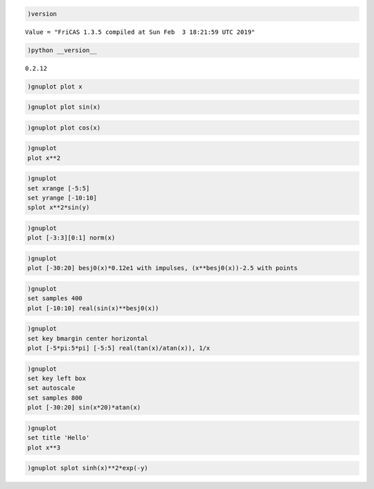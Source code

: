 .. code:: spad

    )version


.. parsed-literal::

    Value = "FriCAS 1.3.5 compiled at Sun Feb  3 18:21:59 UTC 2019"




.. code:: spad

    )python __version__


.. parsed-literal::

    0.2.12

.. code:: spad

    )gnuplot plot x



.. raw:: html

    
    <script src="canvastext.js"></script>
    <script src="gnuplot_common.js"></script>
    <canvas id="plot7024f8dae0e94db69edd510ca441dbf2" width=600 height=400></canvas>
    <script>function plot7024f8dae0e94db69edd510ca441dbf2() {
    canvas = document.getElementById("plot7024f8dae0e94db69edd510ca441dbf2");
    ctx = canvas.getContext("2d");
    // Suppress refresh on mouseover if this was the plot we just left
    if ((gnuplot.active_plot == plot7024f8dae0e94db69edd510ca441dbf2 && gnuplot.display_is_uptodate)) return;
    else gnuplot.display_is_uptodate = true;
    // Reinitialize mouse tracking and zoom for this particular plot
    if ((typeof(gnuplot.active_plot) == "undefined" || gnuplot.active_plot != plot7024f8dae0e94db69edd510ca441dbf2)  &&  typeof(gnuplot.mouse_update) != "undefined") {
      gnuplot.active_plot_name = "plot7024f8dae0e94db69edd510ca441dbf2";
      gnuplot.active_plot = plot7024f8dae0e94db69edd510ca441dbf2;
      canvas.onmousemove = gnuplot.mouse_update;
      canvas.onmouseup = gnuplot.zoom_in;
      canvas.onmousedown = gnuplot.saveclick;
      canvas.onkeypress = gnuplot.do_hotkey;
      if (canvas.attachEvent) {canvas.attachEvent('mouseover', plot7024f8dae0e94db69edd510ca441dbf2);}
      else if (canvas.addEventListener) {canvas.addEventListener('mouseover', plot7024f8dae0e94db69edd510ca441dbf2, false);} 
      gnuplot.zoomed = false;
      gnuplot.zoom_axis_width = 0;
      gnuplot.zoom_in_progress = false;
      gnuplot.polar_mode = false;
      gnuplot.polar_theta0 = 0;
      gnuplot.polar_sense = 1;
      ctx.clearRect(0,0,600,400);
    }
    // Gnuplot version 5.2.2
    // short forms of commands provided by gnuplot_common.js
    function DT  (dt)  {gnuplot.dashtype(dt);};
    function DS  (x,y) {gnuplot.dashstart(x,y);};
    function DL  (x,y) {gnuplot.dashstep(x,y);};
    function M   (x,y) {if (gnuplot.pattern.length > 0) DS(x,y); else gnuplot.M(x,y);};
    function L   (x,y) {if (gnuplot.pattern.length > 0) DL(x,y); else gnuplot.L(x,y);};
    function Dot (x,y) {gnuplot.Dot(x/10.,y/10.);};
    function Pt  (N,x,y,w) {gnuplot.Pt(N,x/10.,y/10.,w/10.);};
    function R   (x,y,w,h) {gnuplot.R(x,y,w,h);};
    function T   (x,y,fontsize,justify,string) {gnuplot.T(x,y,fontsize,justify,string);};
    function TR  (x,y,angle,fontsize,justify,string) {gnuplot.TR(x,y,angle,fontsize,justify,string);};
    function bp  (x,y) {gnuplot.bp(x,y);};
    function cfp () {gnuplot.cfp();};
    function cfsp() {gnuplot.cfsp();};
    
    gnuplot.hypertext_list = [];
    gnuplot.on_hypertext = -1;
    function Hypertext(x,y,w,text) {
        newtext = {x:x, y:y, w:w, text:text};
        gnuplot.hypertext_list.push(newtext);
    }
    gnuplot.dashlength = 400;
    ctx.lineCap = "round"; ctx.lineJoin = "round";
    CanvasTextFunctions.enable(ctx);
    ctx.strokeStyle = "rgb(215,215,215)";
    ctx.lineWidth = 1;
    
    ctx.lineWidth = 1;
    ctx.strokeStyle = "rgb(000,000,000)";
    ctx.beginPath();
    M(440,3800);
    L(540,3800);
    M(5759,3800);
    L(5659,3800);
    ctx.stroke();
    ctx.closePath();
    ctx.fillStyle = "rgb(000,000,000)";
    T(360,3850,10.0,"Right","-10");
    ctx.beginPath();
    M(440,2875);
    L(540,2875);
    M(5759,2875);
    L(5659,2875);
    ctx.stroke();
    ctx.closePath();
    T(360,2925,10.0,"Right","-5");
    ctx.beginPath();
    M(440,1950);
    L(540,1950);
    M(5759,1950);
    L(5659,1950);
    ctx.stroke();
    ctx.closePath();
    T(360,2000,10.0,"Right"," 0");
    ctx.beginPath();
    M(440,1026);
    L(540,1026);
    M(5759,1026);
    L(5659,1026);
    ctx.stroke();
    ctx.closePath();
    T(360,1076,10.0,"Right"," 5");
    ctx.beginPath();
    M(440,101);
    L(540,101);
    M(5759,101);
    L(5659,101);
    ctx.stroke();
    ctx.closePath();
    T(360,151,10.0,"Right"," 10");
    ctx.beginPath();
    M(440,3800);
    L(440,3700);
    M(440,101);
    L(440,201);
    ctx.stroke();
    ctx.closePath();
    T(440,3950,10.0,"Center","-10");
    ctx.beginPath();
    M(1770,3800);
    L(1770,3700);
    M(1770,101);
    L(1770,201);
    ctx.stroke();
    ctx.closePath();
    T(1770,3950,10.0,"Center","-5");
    ctx.beginPath();
    M(3100,3800);
    L(3100,3700);
    M(3100,101);
    L(3100,201);
    ctx.stroke();
    ctx.closePath();
    T(3100,3950,10.0,"Center"," 0");
    ctx.beginPath();
    M(4429,3800);
    L(4429,3700);
    M(4429,101);
    L(4429,201);
    ctx.stroke();
    ctx.closePath();
    T(4429,3950,10.0,"Center"," 5");
    ctx.beginPath();
    M(5759,3800);
    L(5759,3700);
    M(5759,101);
    L(5759,201);
    ctx.stroke();
    ctx.closePath();
    T(5759,3950,10.0,"Center"," 10");
    ctx.beginPath();
    M(440,101);
    L(440,3800);
    L(5759,3800);
    L(5759,101);
    L(440,101);
    ctx.closePath();
    ctx.stroke();
    if (typeof(gnuplot.hide_plot7024f8dae0e94db69edd510ca441dbf2_plot_1) == "undefined"|| !gnuplot.hide_plot7024f8dae0e94db69edd510ca441dbf2_plot_1) {
    ctx.strokeStyle = "rgb(148,000,211)";
    ctx.strokeStyle = "rgb(000,000,000)";
    T(5099,314,10.0,"Right","x");
    ctx.strokeStyle = "rgb(148,000,211)";
    ctx.beginPath();
    M(5179,264);
    L(5599,264);
    M(440,3800);
    L(494,3763);
    L(547,3725);
    L(601,3688);
    L(655,3651);
    L(709,3613);
    L(762,3576);
    L(816,3538);
    L(870,3501);
    L(924,3464);
    L(977,3426);
    L(1031,3389);
    L(1085,3352);
    L(1138,3314);
    L(1192,3277);
    L(1246,3240);
    L(1300,3202);
    L(1353,3165);
    L(1407,3127);
    L(1461,3090);
    L(1515,3053);
    L(1568,3015);
    L(1622,2978);
    L(1676,2941);
    L(1729,2903);
    L(1783,2866);
    L(1837,2829);
    L(1891,2791);
    L(1944,2754);
    L(1998,2716);
    L(2052,2679);
    L(2106,2642);
    L(2159,2604);
    L(2213,2567);
    L(2267,2530);
    L(2320,2492);
    L(2374,2455);
    L(2428,2418);
    L(2482,2380);
    L(2535,2343);
    L(2589,2305);
    L(2643,2268);
    L(2697,2231);
    L(2750,2193);
    L(2804,2156);
    L(2858,2119);
    L(2911,2081);
    L(2965,2044);
    L(3019,2007);
    L(3073,1969);
    L(3126,1932);
    L(3180,1894);
    L(3234,1857);
    L(3288,1820);
    L(3341,1782);
    L(3395,1745);
    L(3449,1708);
    L(3502,1670);
    L(3556,1633);
    L(3610,1596);
    L(3664,1558);
    L(3717,1521);
    L(3771,1483);
    L(3825,1446);
    L(3879,1409);
    L(3932,1371);
    L(3986,1334);
    L(4040,1297);
    L(4093,1259);
    L(4147,1222);
    L(4201,1185);
    L(4255,1147);
    L(4308,1110);
    L(4362,1072);
    L(4416,1035);
    L(4470,998);
    L(4523,960);
    L(4577,923);
    L(4631,886);
    L(4684,848);
    L(4738,811);
    L(4792,774);
    L(4846,736);
    L(4899,699);
    L(4953,661);
    L(5007,624);
    L(5061,587);
    L(5114,549);
    L(5168,512);
    L(5222,475);
    L(5275,437);
    L(5329,400);
    L(5383,363);
    L(5437,325);
    L(5490,288);
    L(5544,250);
    L(5598,213);
    L(5652,176);
    L(5705,138);
    L(5759,101);
    ctx.stroke();
    ctx.closePath();
    } // End plot7024f8dae0e94db69edd510ca441dbf2_plot_1 
    ctx.lineWidth = 2;
    ctx.strokeStyle = "rgb(000,000,000)";
    DT(gnuplot.solid);
    ctx.lineWidth = 1;
    ctx.beginPath();
    M(440,101);
    L(440,3800);
    L(5759,3800);
    L(5759,101);
    L(440,101);
    ctx.closePath();
    ctx.stroke();
    
    // plot boundaries and axis scaling information for mousing 
    gnuplot.plot_term_xmax = 600;
    gnuplot.plot_term_ymax = 400;
    gnuplot.plot_xmin = 44.0;
    gnuplot.plot_xmax = 575.9;
    gnuplot.plot_ybot = 380.0;
    gnuplot.plot_ytop = 10.1;
    gnuplot.plot_width = 531.9;
    gnuplot.plot_height = 369.9;
    gnuplot.plot_axis_xmin = -10;
    gnuplot.plot_axis_xmax = 10;
    gnuplot.plot_axis_ymin = -10;
    gnuplot.plot_axis_ymax = 10;
    gnuplot.plot_axis_x2min = "none"
    gnuplot.plot_axis_y2min = "none"
    gnuplot.plot_logaxis_x = 0;
    gnuplot.plot_logaxis_y = 0;
    gnuplot.plot_timeaxis_x = "";
    gnuplot.plot_timeaxis_y = "";
    gnuplot.plot_axis_width = gnuplot.plot_axis_xmax - gnuplot.plot_axis_xmin;
    gnuplot.plot_axis_height = gnuplot.plot_axis_ymax - gnuplot.plot_axis_ymin;
    }
    </script>
    <script>plot7024f8dae0e94db69edd510ca441dbf2();</script>



.. code:: spad

    )gnuplot plot sin(x)



.. raw:: html

    
    <script src="canvastext.js"></script>
    <script src="gnuplot_common.js"></script>
    <canvas id="plot051d4f175b984f3dbba9ea5e998730e2" width=600 height=400></canvas>
    <script>function plot051d4f175b984f3dbba9ea5e998730e2() {
    canvas = document.getElementById("plot051d4f175b984f3dbba9ea5e998730e2");
    ctx = canvas.getContext("2d");
    // Suppress refresh on mouseover if this was the plot we just left
    if ((gnuplot.active_plot == plot051d4f175b984f3dbba9ea5e998730e2 && gnuplot.display_is_uptodate)) return;
    else gnuplot.display_is_uptodate = true;
    // Reinitialize mouse tracking and zoom for this particular plot
    if ((typeof(gnuplot.active_plot) == "undefined" || gnuplot.active_plot != plot051d4f175b984f3dbba9ea5e998730e2)  &&  typeof(gnuplot.mouse_update) != "undefined") {
      gnuplot.active_plot_name = "plot051d4f175b984f3dbba9ea5e998730e2";
      gnuplot.active_plot = plot051d4f175b984f3dbba9ea5e998730e2;
      canvas.onmousemove = gnuplot.mouse_update;
      canvas.onmouseup = gnuplot.zoom_in;
      canvas.onmousedown = gnuplot.saveclick;
      canvas.onkeypress = gnuplot.do_hotkey;
      if (canvas.attachEvent) {canvas.attachEvent('mouseover', plot051d4f175b984f3dbba9ea5e998730e2);}
      else if (canvas.addEventListener) {canvas.addEventListener('mouseover', plot051d4f175b984f3dbba9ea5e998730e2, false);} 
      gnuplot.zoomed = false;
      gnuplot.zoom_axis_width = 0;
      gnuplot.zoom_in_progress = false;
      gnuplot.polar_mode = false;
      gnuplot.polar_theta0 = 0;
      gnuplot.polar_sense = 1;
      ctx.clearRect(0,0,600,400);
    }
    // Gnuplot version 5.2.2
    // short forms of commands provided by gnuplot_common.js
    function DT  (dt)  {gnuplot.dashtype(dt);};
    function DS  (x,y) {gnuplot.dashstart(x,y);};
    function DL  (x,y) {gnuplot.dashstep(x,y);};
    function M   (x,y) {if (gnuplot.pattern.length > 0) DS(x,y); else gnuplot.M(x,y);};
    function L   (x,y) {if (gnuplot.pattern.length > 0) DL(x,y); else gnuplot.L(x,y);};
    function Dot (x,y) {gnuplot.Dot(x/10.,y/10.);};
    function Pt  (N,x,y,w) {gnuplot.Pt(N,x/10.,y/10.,w/10.);};
    function R   (x,y,w,h) {gnuplot.R(x,y,w,h);};
    function T   (x,y,fontsize,justify,string) {gnuplot.T(x,y,fontsize,justify,string);};
    function TR  (x,y,angle,fontsize,justify,string) {gnuplot.TR(x,y,angle,fontsize,justify,string);};
    function bp  (x,y) {gnuplot.bp(x,y);};
    function cfp () {gnuplot.cfp();};
    function cfsp() {gnuplot.cfsp();};
    
    gnuplot.hypertext_list = [];
    gnuplot.on_hypertext = -1;
    function Hypertext(x,y,w,text) {
        newtext = {x:x, y:y, w:w, text:text};
        gnuplot.hypertext_list.push(newtext);
    }
    gnuplot.dashlength = 400;
    ctx.lineCap = "round"; ctx.lineJoin = "round";
    CanvasTextFunctions.enable(ctx);
    ctx.strokeStyle = "rgb(215,215,215)";
    ctx.lineWidth = 1;
    
    ctx.lineWidth = 1;
    ctx.strokeStyle = "rgb(000,000,000)";
    ctx.beginPath();
    M(520,3800);
    L(620,3800);
    M(5759,3800);
    L(5659,3800);
    ctx.stroke();
    ctx.closePath();
    ctx.fillStyle = "rgb(000,000,000)";
    T(440,3850,10.0,"Right","-1");
    ctx.beginPath();
    M(520,3430);
    L(620,3430);
    M(5759,3430);
    L(5659,3430);
    ctx.stroke();
    ctx.closePath();
    T(440,3480,10.0,"Right","-0.8");
    ctx.beginPath();
    M(520,3060);
    L(620,3060);
    M(5759,3060);
    L(5659,3060);
    ctx.stroke();
    ctx.closePath();
    T(440,3110,10.0,"Right","-0.6");
    ctx.beginPath();
    M(520,2690);
    L(620,2690);
    M(5759,2690);
    L(5659,2690);
    ctx.stroke();
    ctx.closePath();
    T(440,2740,10.0,"Right","-0.4");
    ctx.beginPath();
    M(520,2320);
    L(620,2320);
    M(5759,2320);
    L(5659,2320);
    ctx.stroke();
    ctx.closePath();
    T(440,2370,10.0,"Right","-0.2");
    ctx.beginPath();
    M(520,1950);
    L(620,1950);
    M(5759,1950);
    L(5659,1950);
    ctx.stroke();
    ctx.closePath();
    T(440,2000,10.0,"Right"," 0");
    ctx.beginPath();
    M(520,1581);
    L(620,1581);
    M(5759,1581);
    L(5659,1581);
    ctx.stroke();
    ctx.closePath();
    T(440,1631,10.0,"Right"," 0.2");
    ctx.beginPath();
    M(520,1211);
    L(620,1211);
    M(5759,1211);
    L(5659,1211);
    ctx.stroke();
    ctx.closePath();
    T(440,1261,10.0,"Right"," 0.4");
    ctx.beginPath();
    M(520,841);
    L(620,841);
    M(5759,841);
    L(5659,841);
    ctx.stroke();
    ctx.closePath();
    T(440,891,10.0,"Right"," 0.6");
    ctx.beginPath();
    M(520,471);
    L(620,471);
    M(5759,471);
    L(5659,471);
    ctx.stroke();
    ctx.closePath();
    T(440,521,10.0,"Right"," 0.8");
    ctx.beginPath();
    M(520,101);
    L(620,101);
    M(5759,101);
    L(5659,101);
    ctx.stroke();
    ctx.closePath();
    T(440,151,10.0,"Right"," 1");
    ctx.beginPath();
    M(520,3800);
    L(520,3700);
    M(520,101);
    L(520,201);
    ctx.stroke();
    ctx.closePath();
    T(520,3950,10.0,"Center","-10");
    ctx.beginPath();
    M(1830,3800);
    L(1830,3700);
    M(1830,101);
    L(1830,201);
    ctx.stroke();
    ctx.closePath();
    T(1830,3950,10.0,"Center","-5");
    ctx.beginPath();
    M(3140,3800);
    L(3140,3700);
    M(3140,101);
    L(3140,201);
    ctx.stroke();
    ctx.closePath();
    T(3140,3950,10.0,"Center"," 0");
    ctx.beginPath();
    M(4449,3800);
    L(4449,3700);
    M(4449,101);
    L(4449,201);
    ctx.stroke();
    ctx.closePath();
    T(4449,3950,10.0,"Center"," 5");
    ctx.beginPath();
    M(5759,3800);
    L(5759,3700);
    M(5759,101);
    L(5759,201);
    ctx.stroke();
    ctx.closePath();
    T(5759,3950,10.0,"Center"," 10");
    ctx.beginPath();
    M(520,101);
    L(520,3800);
    L(5759,3800);
    L(5759,101);
    L(520,101);
    ctx.closePath();
    ctx.stroke();
    if (typeof(gnuplot.hide_plot051d4f175b984f3dbba9ea5e998730e2_plot_1) == "undefined"|| !gnuplot.hide_plot051d4f175b984f3dbba9ea5e998730e2_plot_1) {
    ctx.strokeStyle = "rgb(148,000,211)";
    ctx.strokeStyle = "rgb(000,000,000)";
    T(5099,314,10.0,"Right","sin(x)");
    ctx.strokeStyle = "rgb(148,000,211)";
    ctx.beginPath();
    M(5179,264);
    L(5599,264);
    M(520,944);
    L(573,1276);
    L(626,1635);
    L(679,2008);
    L(732,2377);
    L(785,2730);
    L(838,3050);
    L(890,3326);
    L(943,3546);
    L(996,3701);
    L(1049,3785);
    L(1102,3795);
    L(1155,3729);
    L(1208,3591);
    L(1261,3386);
    L(1314,3123);
    L(1367,2812);
    L(1420,2466);
    L(1473,2099);
    L(1525,1726);
    L(1578,1362);
    L(1631,1023);
    L(1684,720);
    L(1737,468);
    L(1790,276);
    L(1843,153);
    L(1896,102);
    L(1949,127);
    L(2002,225);
    L(2055,394);
    L(2108,627);
    L(2160,913);
    L(2213,1241);
    L(2266,1598);
    L(2319,1970);
    L(2372,2340);
    L(2425,2695);
    L(2478,3020);
    L(2531,3301);
    L(2584,3527);
    L(2637,3689);
    L(2690,3780);
    L(2743,3797);
    L(2796,3739);
    L(2848,3608);
    L(2901,3410);
    L(2954,3152);
    L(3007,2845);
    L(3060,2502);
    L(3113,2137);
    L(3166,1764);
    L(3219,1399);
    L(3272,1056);
    L(3325,749);
    L(3378,491);
    L(3431,293);
    L(3483,162);
    L(3536,104);
    L(3589,121);
    L(3642,212);
    L(3695,374);
    L(3748,600);
    L(3801,881);
    L(3854,1206);
    L(3907,1561);
    L(3960,1931);
    L(4013,2303);
    L(4066,2660);
    L(4119,2988);
    L(4171,3274);
    L(4224,3507);
    L(4277,3676);
    L(4330,3774);
    L(4383,3799);
    L(4436,3748);
    L(4489,3625);
    L(4542,3433);
    L(4595,3181);
    L(4648,2878);
    L(4701,2539);
    L(4754,2175);
    L(4806,1802);
    L(4859,1435);
    L(4912,1089);
    L(4965,778);
    L(5018,515);
    L(5071,310);
    L(5124,172);
    L(5177,106);
    L(5230,116);
    L(5283,200);
    L(5336,355);
    L(5389,575);
    L(5441,851);
    L(5494,1171);
    L(5547,1524);
    L(5600,1893);
    L(5653,2266);
    L(5706,2625);
    L(5759,2957);
    ctx.stroke();
    ctx.closePath();
    } // End plot051d4f175b984f3dbba9ea5e998730e2_plot_1 
    ctx.lineWidth = 2;
    ctx.strokeStyle = "rgb(000,000,000)";
    DT(gnuplot.solid);
    ctx.lineWidth = 1;
    ctx.beginPath();
    M(520,101);
    L(520,3800);
    L(5759,3800);
    L(5759,101);
    L(520,101);
    ctx.closePath();
    ctx.stroke();
    
    // plot boundaries and axis scaling information for mousing 
    gnuplot.plot_term_xmax = 600;
    gnuplot.plot_term_ymax = 400;
    gnuplot.plot_xmin = 52.0;
    gnuplot.plot_xmax = 575.9;
    gnuplot.plot_ybot = 380.0;
    gnuplot.plot_ytop = 10.1;
    gnuplot.plot_width = 523.9;
    gnuplot.plot_height = 369.9;
    gnuplot.plot_axis_xmin = -10;
    gnuplot.plot_axis_xmax = 10;
    gnuplot.plot_axis_ymin = -1;
    gnuplot.plot_axis_ymax = 1;
    gnuplot.plot_axis_x2min = "none"
    gnuplot.plot_axis_y2min = "none"
    gnuplot.plot_logaxis_x = 0;
    gnuplot.plot_logaxis_y = 0;
    gnuplot.plot_timeaxis_x = "";
    gnuplot.plot_timeaxis_y = "";
    gnuplot.plot_axis_width = gnuplot.plot_axis_xmax - gnuplot.plot_axis_xmin;
    gnuplot.plot_axis_height = gnuplot.plot_axis_ymax - gnuplot.plot_axis_ymin;
    }
    </script>
    <script>plot051d4f175b984f3dbba9ea5e998730e2();</script>



.. code:: spad

    )gnuplot plot cos(x)



.. raw:: html

    
    <script src="canvastext.js"></script>
    <script src="gnuplot_common.js"></script>
    <canvas id="plot9398cc5ab88d477daf2c2d155a0a22ad" width=600 height=400></canvas>
    <script>function plot9398cc5ab88d477daf2c2d155a0a22ad() {
    canvas = document.getElementById("plot9398cc5ab88d477daf2c2d155a0a22ad");
    ctx = canvas.getContext("2d");
    // Suppress refresh on mouseover if this was the plot we just left
    if ((gnuplot.active_plot == plot9398cc5ab88d477daf2c2d155a0a22ad && gnuplot.display_is_uptodate)) return;
    else gnuplot.display_is_uptodate = true;
    // Reinitialize mouse tracking and zoom for this particular plot
    if ((typeof(gnuplot.active_plot) == "undefined" || gnuplot.active_plot != plot9398cc5ab88d477daf2c2d155a0a22ad)  &&  typeof(gnuplot.mouse_update) != "undefined") {
      gnuplot.active_plot_name = "plot9398cc5ab88d477daf2c2d155a0a22ad";
      gnuplot.active_plot = plot9398cc5ab88d477daf2c2d155a0a22ad;
      canvas.onmousemove = gnuplot.mouse_update;
      canvas.onmouseup = gnuplot.zoom_in;
      canvas.onmousedown = gnuplot.saveclick;
      canvas.onkeypress = gnuplot.do_hotkey;
      if (canvas.attachEvent) {canvas.attachEvent('mouseover', plot9398cc5ab88d477daf2c2d155a0a22ad);}
      else if (canvas.addEventListener) {canvas.addEventListener('mouseover', plot9398cc5ab88d477daf2c2d155a0a22ad, false);} 
      gnuplot.zoomed = false;
      gnuplot.zoom_axis_width = 0;
      gnuplot.zoom_in_progress = false;
      gnuplot.polar_mode = false;
      gnuplot.polar_theta0 = 0;
      gnuplot.polar_sense = 1;
      ctx.clearRect(0,0,600,400);
    }
    // Gnuplot version 5.2.2
    // short forms of commands provided by gnuplot_common.js
    function DT  (dt)  {gnuplot.dashtype(dt);};
    function DS  (x,y) {gnuplot.dashstart(x,y);};
    function DL  (x,y) {gnuplot.dashstep(x,y);};
    function M   (x,y) {if (gnuplot.pattern.length > 0) DS(x,y); else gnuplot.M(x,y);};
    function L   (x,y) {if (gnuplot.pattern.length > 0) DL(x,y); else gnuplot.L(x,y);};
    function Dot (x,y) {gnuplot.Dot(x/10.,y/10.);};
    function Pt  (N,x,y,w) {gnuplot.Pt(N,x/10.,y/10.,w/10.);};
    function R   (x,y,w,h) {gnuplot.R(x,y,w,h);};
    function T   (x,y,fontsize,justify,string) {gnuplot.T(x,y,fontsize,justify,string);};
    function TR  (x,y,angle,fontsize,justify,string) {gnuplot.TR(x,y,angle,fontsize,justify,string);};
    function bp  (x,y) {gnuplot.bp(x,y);};
    function cfp () {gnuplot.cfp();};
    function cfsp() {gnuplot.cfsp();};
    
    gnuplot.hypertext_list = [];
    gnuplot.on_hypertext = -1;
    function Hypertext(x,y,w,text) {
        newtext = {x:x, y:y, w:w, text:text};
        gnuplot.hypertext_list.push(newtext);
    }
    gnuplot.dashlength = 400;
    ctx.lineCap = "round"; ctx.lineJoin = "round";
    CanvasTextFunctions.enable(ctx);
    ctx.strokeStyle = "rgb(215,215,215)";
    ctx.lineWidth = 1;
    
    ctx.lineWidth = 1;
    ctx.strokeStyle = "rgb(000,000,000)";
    ctx.beginPath();
    M(520,3800);
    L(620,3800);
    M(5759,3800);
    L(5659,3800);
    ctx.stroke();
    ctx.closePath();
    ctx.fillStyle = "rgb(000,000,000)";
    T(440,3850,10.0,"Right","-1");
    ctx.beginPath();
    M(520,3430);
    L(620,3430);
    M(5759,3430);
    L(5659,3430);
    ctx.stroke();
    ctx.closePath();
    T(440,3480,10.0,"Right","-0.8");
    ctx.beginPath();
    M(520,3060);
    L(620,3060);
    M(5759,3060);
    L(5659,3060);
    ctx.stroke();
    ctx.closePath();
    T(440,3110,10.0,"Right","-0.6");
    ctx.beginPath();
    M(520,2690);
    L(620,2690);
    M(5759,2690);
    L(5659,2690);
    ctx.stroke();
    ctx.closePath();
    T(440,2740,10.0,"Right","-0.4");
    ctx.beginPath();
    M(520,2320);
    L(620,2320);
    M(5759,2320);
    L(5659,2320);
    ctx.stroke();
    ctx.closePath();
    T(440,2370,10.0,"Right","-0.2");
    ctx.beginPath();
    M(520,1950);
    L(620,1950);
    M(5759,1950);
    L(5659,1950);
    ctx.stroke();
    ctx.closePath();
    T(440,2000,10.0,"Right"," 0");
    ctx.beginPath();
    M(520,1581);
    L(620,1581);
    M(5759,1581);
    L(5659,1581);
    ctx.stroke();
    ctx.closePath();
    T(440,1631,10.0,"Right"," 0.2");
    ctx.beginPath();
    M(520,1211);
    L(620,1211);
    M(5759,1211);
    L(5659,1211);
    ctx.stroke();
    ctx.closePath();
    T(440,1261,10.0,"Right"," 0.4");
    ctx.beginPath();
    M(520,841);
    L(620,841);
    M(5759,841);
    L(5659,841);
    ctx.stroke();
    ctx.closePath();
    T(440,891,10.0,"Right"," 0.6");
    ctx.beginPath();
    M(520,471);
    L(620,471);
    M(5759,471);
    L(5659,471);
    ctx.stroke();
    ctx.closePath();
    T(440,521,10.0,"Right"," 0.8");
    ctx.beginPath();
    M(520,101);
    L(620,101);
    M(5759,101);
    L(5659,101);
    ctx.stroke();
    ctx.closePath();
    T(440,151,10.0,"Right"," 1");
    ctx.beginPath();
    M(520,3800);
    L(520,3700);
    M(520,101);
    L(520,201);
    ctx.stroke();
    ctx.closePath();
    T(520,3950,10.0,"Center","-10");
    ctx.beginPath();
    M(1830,3800);
    L(1830,3700);
    M(1830,101);
    L(1830,201);
    ctx.stroke();
    ctx.closePath();
    T(1830,3950,10.0,"Center","-5");
    ctx.beginPath();
    M(3140,3800);
    L(3140,3700);
    M(3140,101);
    L(3140,201);
    ctx.stroke();
    ctx.closePath();
    T(3140,3950,10.0,"Center"," 0");
    ctx.beginPath();
    M(4449,3800);
    L(4449,3700);
    M(4449,101);
    L(4449,201);
    ctx.stroke();
    ctx.closePath();
    T(4449,3950,10.0,"Center"," 5");
    ctx.beginPath();
    M(5759,3800);
    L(5759,3700);
    M(5759,101);
    L(5759,201);
    ctx.stroke();
    ctx.closePath();
    T(5759,3950,10.0,"Center"," 10");
    ctx.beginPath();
    M(520,101);
    L(520,3800);
    L(5759,3800);
    L(5759,101);
    L(520,101);
    ctx.closePath();
    ctx.stroke();
    if (typeof(gnuplot.hide_plot9398cc5ab88d477daf2c2d155a0a22ad_plot_1) == "undefined"|| !gnuplot.hide_plot9398cc5ab88d477daf2c2d155a0a22ad_plot_1) {
    ctx.strokeStyle = "rgb(148,000,211)";
    ctx.strokeStyle = "rgb(000,000,000)";
    T(5099,314,10.0,"Right","cos(x)");
    ctx.strokeStyle = "rgb(148,000,211)";
    ctx.beginPath();
    M(5179,264);
    L(5599,264);
    M(520,3502);
    L(573,3673);
    L(626,3773);
    L(679,3799);
    L(732,3750);
    L(785,3628);
    L(838,3437);
    L(890,3186);
    L(943,2885);
    L(996,2546);
    L(1049,2183);
    L(1102,1810);
    L(1155,1443);
    L(1208,1096);
    L(1261,784);
    L(1314,520);
    L(1367,314);
    L(1420,174);
    L(1473,107);
    L(1525,115);
    L(1578,197);
    L(1631,351);
    L(1684,569);
    L(1737,844);
    L(1790,1164);
    L(1843,1516);
    L(1896,1886);
    L(1949,2258);
    L(2002,2618);
    L(2055,2950);
    L(2108,3242);
    L(2160,3481);
    L(2213,3658);
    L(2266,3766);
    L(2319,3800);
    L(2372,3758);
    L(2425,3644);
    L(2478,3460);
    L(2531,3214);
    L(2584,2918);
    L(2637,2582);
    L(2690,2220);
    L(2743,1848);
    L(2796,1479);
    L(2848,1130);
    L(2901,814);
    L(2954,544);
    L(3007,332);
    L(3060,185);
    L(3113,110);
    L(3166,110);
    L(3219,185);
    L(3272,332);
    L(3325,544);
    L(3378,814);
    L(3431,1130);
    L(3483,1479);
    L(3536,1848);
    L(3589,2220);
    L(3642,2582);
    L(3695,2918);
    L(3748,3214);
    L(3801,3460);
    L(3854,3644);
    L(3907,3758);
    L(3960,3800);
    L(4013,3766);
    L(4066,3658);
    L(4119,3481);
    L(4171,3242);
    L(4224,2950);
    L(4277,2618);
    L(4330,2258);
    L(4383,1886);
    L(4436,1516);
    L(4489,1164);
    L(4542,844);
    L(4595,569);
    L(4648,351);
    L(4701,197);
    L(4754,115);
    L(4806,107);
    L(4859,174);
    L(4912,314);
    L(4965,520);
    L(5018,784);
    L(5071,1096);
    L(5124,1443);
    L(5177,1810);
    L(5230,2183);
    L(5283,2546);
    L(5336,2885);
    L(5389,3186);
    L(5441,3437);
    L(5494,3628);
    L(5547,3750);
    L(5600,3799);
    L(5653,3773);
    L(5706,3673);
    L(5759,3502);
    ctx.stroke();
    ctx.closePath();
    } // End plot9398cc5ab88d477daf2c2d155a0a22ad_plot_1 
    ctx.lineWidth = 2;
    ctx.strokeStyle = "rgb(000,000,000)";
    DT(gnuplot.solid);
    ctx.lineWidth = 1;
    ctx.beginPath();
    M(520,101);
    L(520,3800);
    L(5759,3800);
    L(5759,101);
    L(520,101);
    ctx.closePath();
    ctx.stroke();
    
    // plot boundaries and axis scaling information for mousing 
    gnuplot.plot_term_xmax = 600;
    gnuplot.plot_term_ymax = 400;
    gnuplot.plot_xmin = 52.0;
    gnuplot.plot_xmax = 575.9;
    gnuplot.plot_ybot = 380.0;
    gnuplot.plot_ytop = 10.1;
    gnuplot.plot_width = 523.9;
    gnuplot.plot_height = 369.9;
    gnuplot.plot_axis_xmin = -10;
    gnuplot.plot_axis_xmax = 10;
    gnuplot.plot_axis_ymin = -1;
    gnuplot.plot_axis_ymax = 1;
    gnuplot.plot_axis_x2min = "none"
    gnuplot.plot_axis_y2min = "none"
    gnuplot.plot_logaxis_x = 0;
    gnuplot.plot_logaxis_y = 0;
    gnuplot.plot_timeaxis_x = "";
    gnuplot.plot_timeaxis_y = "";
    gnuplot.plot_axis_width = gnuplot.plot_axis_xmax - gnuplot.plot_axis_xmin;
    gnuplot.plot_axis_height = gnuplot.plot_axis_ymax - gnuplot.plot_axis_ymin;
    }
    </script>
    <script>plot9398cc5ab88d477daf2c2d155a0a22ad();</script>



.. code:: spad

    )gnuplot
    plot x**2



.. raw:: html

    
    <script src="canvastext.js"></script>
    <script src="gnuplot_common.js"></script>
    <canvas id="plot99d095ca9124412794b1f820c1e8ce46" width=600 height=400></canvas>
    <script>function plot99d095ca9124412794b1f820c1e8ce46() {
    canvas = document.getElementById("plot99d095ca9124412794b1f820c1e8ce46");
    ctx = canvas.getContext("2d");
    // Suppress refresh on mouseover if this was the plot we just left
    if ((gnuplot.active_plot == plot99d095ca9124412794b1f820c1e8ce46 && gnuplot.display_is_uptodate)) return;
    else gnuplot.display_is_uptodate = true;
    // Reinitialize mouse tracking and zoom for this particular plot
    if ((typeof(gnuplot.active_plot) == "undefined" || gnuplot.active_plot != plot99d095ca9124412794b1f820c1e8ce46)  &&  typeof(gnuplot.mouse_update) != "undefined") {
      gnuplot.active_plot_name = "plot99d095ca9124412794b1f820c1e8ce46";
      gnuplot.active_plot = plot99d095ca9124412794b1f820c1e8ce46;
      canvas.onmousemove = gnuplot.mouse_update;
      canvas.onmouseup = gnuplot.zoom_in;
      canvas.onmousedown = gnuplot.saveclick;
      canvas.onkeypress = gnuplot.do_hotkey;
      if (canvas.attachEvent) {canvas.attachEvent('mouseover', plot99d095ca9124412794b1f820c1e8ce46);}
      else if (canvas.addEventListener) {canvas.addEventListener('mouseover', plot99d095ca9124412794b1f820c1e8ce46, false);} 
      gnuplot.zoomed = false;
      gnuplot.zoom_axis_width = 0;
      gnuplot.zoom_in_progress = false;
      gnuplot.polar_mode = false;
      gnuplot.polar_theta0 = 0;
      gnuplot.polar_sense = 1;
      ctx.clearRect(0,0,600,400);
    }
    // Gnuplot version 5.2.2
    // short forms of commands provided by gnuplot_common.js
    function DT  (dt)  {gnuplot.dashtype(dt);};
    function DS  (x,y) {gnuplot.dashstart(x,y);};
    function DL  (x,y) {gnuplot.dashstep(x,y);};
    function M   (x,y) {if (gnuplot.pattern.length > 0) DS(x,y); else gnuplot.M(x,y);};
    function L   (x,y) {if (gnuplot.pattern.length > 0) DL(x,y); else gnuplot.L(x,y);};
    function Dot (x,y) {gnuplot.Dot(x/10.,y/10.);};
    function Pt  (N,x,y,w) {gnuplot.Pt(N,x/10.,y/10.,w/10.);};
    function R   (x,y,w,h) {gnuplot.R(x,y,w,h);};
    function T   (x,y,fontsize,justify,string) {gnuplot.T(x,y,fontsize,justify,string);};
    function TR  (x,y,angle,fontsize,justify,string) {gnuplot.TR(x,y,angle,fontsize,justify,string);};
    function bp  (x,y) {gnuplot.bp(x,y);};
    function cfp () {gnuplot.cfp();};
    function cfsp() {gnuplot.cfsp();};
    
    gnuplot.hypertext_list = [];
    gnuplot.on_hypertext = -1;
    function Hypertext(x,y,w,text) {
        newtext = {x:x, y:y, w:w, text:text};
        gnuplot.hypertext_list.push(newtext);
    }
    gnuplot.dashlength = 400;
    ctx.lineCap = "round"; ctx.lineJoin = "round";
    CanvasTextFunctions.enable(ctx);
    ctx.strokeStyle = "rgb(215,215,215)";
    ctx.lineWidth = 1;
    
    ctx.lineWidth = 1;
    ctx.strokeStyle = "rgb(000,000,000)";
    ctx.beginPath();
    M(520,3800);
    L(620,3800);
    M(5759,3800);
    L(5659,3800);
    ctx.stroke();
    ctx.closePath();
    ctx.fillStyle = "rgb(000,000,000)";
    T(440,3850,10.0,"Right"," 0");
    ctx.beginPath();
    M(520,3430);
    L(620,3430);
    M(5759,3430);
    L(5659,3430);
    ctx.stroke();
    ctx.closePath();
    T(440,3480,10.0,"Right"," 10");
    ctx.beginPath();
    M(520,3060);
    L(620,3060);
    M(5759,3060);
    L(5659,3060);
    ctx.stroke();
    ctx.closePath();
    T(440,3110,10.0,"Right"," 20");
    ctx.beginPath();
    M(520,2690);
    L(620,2690);
    M(5759,2690);
    L(5659,2690);
    ctx.stroke();
    ctx.closePath();
    T(440,2740,10.0,"Right"," 30");
    ctx.beginPath();
    M(520,2320);
    L(620,2320);
    M(5759,2320);
    L(5659,2320);
    ctx.stroke();
    ctx.closePath();
    T(440,2370,10.0,"Right"," 40");
    ctx.beginPath();
    M(520,1950);
    L(620,1950);
    M(5759,1950);
    L(5659,1950);
    ctx.stroke();
    ctx.closePath();
    T(440,2000,10.0,"Right"," 50");
    ctx.beginPath();
    M(520,1581);
    L(620,1581);
    M(5759,1581);
    L(5659,1581);
    ctx.stroke();
    ctx.closePath();
    T(440,1631,10.0,"Right"," 60");
    ctx.beginPath();
    M(520,1211);
    L(620,1211);
    M(5759,1211);
    L(5659,1211);
    ctx.stroke();
    ctx.closePath();
    T(440,1261,10.0,"Right"," 70");
    ctx.beginPath();
    M(520,841);
    L(620,841);
    M(5759,841);
    L(5659,841);
    ctx.stroke();
    ctx.closePath();
    T(440,891,10.0,"Right"," 80");
    ctx.beginPath();
    M(520,471);
    L(620,471);
    M(5759,471);
    L(5659,471);
    ctx.stroke();
    ctx.closePath();
    T(440,521,10.0,"Right"," 90");
    ctx.beginPath();
    M(520,101);
    L(620,101);
    M(5759,101);
    L(5659,101);
    ctx.stroke();
    ctx.closePath();
    T(440,151,10.0,"Right"," 100");
    ctx.beginPath();
    M(520,3800);
    L(520,3700);
    M(520,101);
    L(520,201);
    ctx.stroke();
    ctx.closePath();
    T(520,3950,10.0,"Center","-10");
    ctx.beginPath();
    M(1830,3800);
    L(1830,3700);
    M(1830,101);
    L(1830,201);
    ctx.stroke();
    ctx.closePath();
    T(1830,3950,10.0,"Center","-5");
    ctx.beginPath();
    M(3140,3800);
    L(3140,3700);
    M(3140,101);
    L(3140,201);
    ctx.stroke();
    ctx.closePath();
    T(3140,3950,10.0,"Center"," 0");
    ctx.beginPath();
    M(4449,3800);
    L(4449,3700);
    M(4449,101);
    L(4449,201);
    ctx.stroke();
    ctx.closePath();
    T(4449,3950,10.0,"Center"," 5");
    ctx.beginPath();
    M(5759,3800);
    L(5759,3700);
    M(5759,101);
    L(5759,201);
    ctx.stroke();
    ctx.closePath();
    T(5759,3950,10.0,"Center"," 10");
    ctx.beginPath();
    M(520,101);
    L(520,3800);
    L(5759,3800);
    L(5759,101);
    L(520,101);
    ctx.closePath();
    ctx.stroke();
    if (typeof(gnuplot.hide_plot99d095ca9124412794b1f820c1e8ce46_plot_1) == "undefined"|| !gnuplot.hide_plot99d095ca9124412794b1f820c1e8ce46_plot_1) {
    ctx.strokeStyle = "rgb(148,000,211)";
    ctx.strokeStyle = "rgb(000,000,000)";
    T(5099,314,10.0,"Right","x**2");
    ctx.strokeStyle = "rgb(148,000,211)";
    ctx.beginPath();
    M(5179,264);
    L(5599,264);
    M(520,101);
    L(573,249);
    L(626,394);
    L(679,536);
    L(732,675);
    L(785,811);
    L(838,943);
    L(890,1073);
    L(943,1200);
    L(996,1324);
    L(1049,1445);
    L(1102,1562);
    L(1155,1677);
    L(1208,1789);
    L(1261,1897);
    L(1314,2003);
    L(1367,2106);
    L(1420,2205);
    L(1473,2302);
    L(1525,2396);
    L(1578,2486);
    L(1631,2574);
    L(1684,2658);
    L(1737,2740);
    L(1790,2818);
    L(1843,2894);
    L(1896,2966);
    L(1949,3036);
    L(2002,3102);
    L(2055,3166);
    L(2108,3226);
    L(2160,3283);
    L(2213,3338);
    L(2266,3389);
    L(2319,3437);
    L(2372,3483);
    L(2425,3525);
    L(2478,3564);
    L(2531,3600);
    L(2584,3634);
    L(2637,3664);
    L(2690,3691);
    L(2743,3715);
    L(2796,3736);
    L(2848,3754);
    L(2901,3769);
    L(2954,3782);
    L(3007,3791);
    L(3060,3797);
    L(3113,3800);
    L(3166,3800);
    L(3219,3797);
    L(3272,3791);
    L(3325,3782);
    L(3378,3769);
    L(3431,3754);
    L(3483,3736);
    L(3536,3715);
    L(3589,3691);
    L(3642,3664);
    L(3695,3634);
    L(3748,3600);
    L(3801,3564);
    L(3854,3525);
    L(3907,3483);
    L(3960,3437);
    L(4013,3389);
    L(4066,3338);
    L(4119,3283);
    L(4171,3226);
    L(4224,3166);
    L(4277,3102);
    L(4330,3036);
    L(4383,2966);
    L(4436,2894);
    L(4489,2818);
    L(4542,2740);
    L(4595,2658);
    L(4648,2574);
    L(4701,2486);
    L(4754,2396);
    L(4806,2302);
    L(4859,2205);
    L(4912,2106);
    L(4965,2003);
    L(5018,1897);
    L(5071,1789);
    L(5124,1677);
    L(5177,1562);
    L(5230,1445);
    L(5283,1324);
    L(5336,1200);
    L(5389,1073);
    L(5441,943);
    L(5494,811);
    L(5547,675);
    L(5600,536);
    L(5653,394);
    L(5706,249);
    L(5759,101);
    ctx.stroke();
    ctx.closePath();
    } // End plot99d095ca9124412794b1f820c1e8ce46_plot_1 
    ctx.lineWidth = 2;
    ctx.strokeStyle = "rgb(000,000,000)";
    DT(gnuplot.solid);
    ctx.lineWidth = 1;
    ctx.beginPath();
    M(520,101);
    L(520,3800);
    L(5759,3800);
    L(5759,101);
    L(520,101);
    ctx.closePath();
    ctx.stroke();
    
    // plot boundaries and axis scaling information for mousing 
    gnuplot.plot_term_xmax = 600;
    gnuplot.plot_term_ymax = 400;
    gnuplot.plot_xmin = 52.0;
    gnuplot.plot_xmax = 575.9;
    gnuplot.plot_ybot = 380.0;
    gnuplot.plot_ytop = 10.1;
    gnuplot.plot_width = 523.9;
    gnuplot.plot_height = 369.9;
    gnuplot.plot_axis_xmin = -10;
    gnuplot.plot_axis_xmax = 10;
    gnuplot.plot_axis_ymin = 0;
    gnuplot.plot_axis_ymax = 100;
    gnuplot.plot_axis_x2min = "none"
    gnuplot.plot_axis_y2min = "none"
    gnuplot.plot_logaxis_x = 0;
    gnuplot.plot_logaxis_y = 0;
    gnuplot.plot_timeaxis_x = "";
    gnuplot.plot_timeaxis_y = "";
    gnuplot.plot_axis_width = gnuplot.plot_axis_xmax - gnuplot.plot_axis_xmin;
    gnuplot.plot_axis_height = gnuplot.plot_axis_ymax - gnuplot.plot_axis_ymin;
    }
    </script>
    <script>plot99d095ca9124412794b1f820c1e8ce46();</script>



.. code:: spad

    )gnuplot
    set xrange [-5:5]
    set yrange [-10:10]
    splot x**2*sin(y)



.. raw:: html

    
    <script src="canvastext.js"></script>
    <script src="gnuplot_common.js"></script>
    <canvas id="plot09873491beed4e35b5a9dfe33b53d3a9" width=600 height=400></canvas>
    <script>function plot09873491beed4e35b5a9dfe33b53d3a9() {
    canvas = document.getElementById("plot09873491beed4e35b5a9dfe33b53d3a9");
    ctx = canvas.getContext("2d");
    // Suppress refresh on mouseover if this was the plot we just left
    if ((gnuplot.active_plot == plot09873491beed4e35b5a9dfe33b53d3a9 && gnuplot.display_is_uptodate)) return;
    else gnuplot.display_is_uptodate = true;
    // Reinitialize mouse tracking and zoom for this particular plot
    if ((typeof(gnuplot.active_plot) == "undefined" || gnuplot.active_plot != plot09873491beed4e35b5a9dfe33b53d3a9)  &&  typeof(gnuplot.mouse_update) != "undefined") {
      gnuplot.active_plot_name = "plot09873491beed4e35b5a9dfe33b53d3a9";
      gnuplot.active_plot = plot09873491beed4e35b5a9dfe33b53d3a9;
      canvas.onmousemove = gnuplot.mouse_update;
      canvas.onmouseup = gnuplot.zoom_in;
      canvas.onmousedown = gnuplot.saveclick;
      canvas.onkeypress = gnuplot.do_hotkey;
      if (canvas.attachEvent) {canvas.attachEvent('mouseover', plot09873491beed4e35b5a9dfe33b53d3a9);}
      else if (canvas.addEventListener) {canvas.addEventListener('mouseover', plot09873491beed4e35b5a9dfe33b53d3a9, false);} 
      gnuplot.zoomed = false;
      gnuplot.zoom_axis_width = 0;
      gnuplot.zoom_in_progress = false;
      gnuplot.polar_mode = false;
      gnuplot.polar_theta0 = 0;
      gnuplot.polar_sense = 1;
      ctx.clearRect(0,0,600,400);
    }
    // Gnuplot version 5.2.2
    // short forms of commands provided by gnuplot_common.js
    function DT  (dt)  {gnuplot.dashtype(dt);};
    function DS  (x,y) {gnuplot.dashstart(x,y);};
    function DL  (x,y) {gnuplot.dashstep(x,y);};
    function M   (x,y) {if (gnuplot.pattern.length > 0) DS(x,y); else gnuplot.M(x,y);};
    function L   (x,y) {if (gnuplot.pattern.length > 0) DL(x,y); else gnuplot.L(x,y);};
    function Dot (x,y) {gnuplot.Dot(x/10.,y/10.);};
    function Pt  (N,x,y,w) {gnuplot.Pt(N,x/10.,y/10.,w/10.);};
    function R   (x,y,w,h) {gnuplot.R(x,y,w,h);};
    function T   (x,y,fontsize,justify,string) {gnuplot.T(x,y,fontsize,justify,string);};
    function TR  (x,y,angle,fontsize,justify,string) {gnuplot.TR(x,y,angle,fontsize,justify,string);};
    function bp  (x,y) {gnuplot.bp(x,y);};
    function cfp () {gnuplot.cfp();};
    function cfsp() {gnuplot.cfsp();};
    
    gnuplot.hypertext_list = [];
    gnuplot.on_hypertext = -1;
    function Hypertext(x,y,w,text) {
        newtext = {x:x, y:y, w:w, text:text};
        gnuplot.hypertext_list.push(newtext);
    }
    gnuplot.dashlength = 400;
    ctx.lineCap = "round"; ctx.lineJoin = "round";
    CanvasTextFunctions.enable(ctx);
    ctx.strokeStyle = "rgb(215,215,215)";
    ctx.lineWidth = 1;
    
    ctx.lineWidth = 1;
    ctx.strokeStyle = "rgb(000,000,000)";
    ctx.beginPath();
    M(862,3028);
    L(2427,2138);
    ctx.stroke();
    ctx.closePath();
    ctx.beginPath();
    M(5138,2652);
    L(2427,2138);
    ctx.stroke();
    ctx.closePath();
    ctx.beginPath();
    M(862,3028);
    L(862,1248);
    ctx.stroke();
    ctx.closePath();
    ctx.beginPath();
    M(2427,2138);
    L(2427,1274);
    ctx.stroke();
    ctx.closePath();
    ctx.beginPath();
    M(5138,2652);
    L(5138,1788);
    ctx.stroke();
    ctx.closePath();
    ctx.beginPath();
    M(1133,3079);
    L(1195,3044);
    ctx.stroke();
    ctx.closePath();
    ctx.beginPath();
    M(2699,2189);
    L(2637,2224);
    ctx.stroke();
    ctx.closePath();
    ctx.fillStyle = "rgb(000,000,000)";
    T(1084,3164,10.0,"Center","-4");
    ctx.beginPath();
    M(1675,3182);
    L(1737,3147);
    ctx.stroke();
    ctx.closePath();
    ctx.beginPath();
    M(3240,2292);
    L(3178,2327);
    ctx.stroke();
    ctx.closePath();
    T(1626,3267,10.0,"Center","-2");
    ctx.beginPath();
    M(2218,3285);
    L(2279,3250);
    ctx.stroke();
    ctx.closePath();
    ctx.beginPath();
    M(3782,2395);
    L(3721,2430);
    ctx.stroke();
    ctx.closePath();
    T(2168,3370,10.0,"Center"," 0");
    ctx.beginPath();
    M(2760,3388);
    L(2822,3353);
    ctx.stroke();
    ctx.closePath();
    ctx.beginPath();
    M(4325,2497);
    L(4263,2533);
    ctx.stroke();
    ctx.closePath();
    T(2711,3473,10.0,"Center"," 2");
    ctx.beginPath();
    M(3301,3491);
    L(3363,3455);
    ctx.stroke();
    ctx.closePath();
    ctx.beginPath();
    M(4867,2600);
    L(4805,2635);
    ctx.stroke();
    ctx.closePath();
    T(3252,3576,10.0,"Center"," 4");
    ctx.beginPath();
    M(3573,3542);
    L(3466,3522);
    ctx.stroke();
    ctx.closePath();
    ctx.beginPath();
    M(862,3028);
    L(969,3048);
    ctx.stroke();
    ctx.closePath();
    T(3658,3612,10.0,"","-10");
    ctx.beginPath();
    M(3964,3319);
    L(3857,3299);
    ctx.stroke();
    ctx.closePath();
    ctx.beginPath();
    M(1253,2805);
    L(1360,2826);
    ctx.stroke();
    ctx.closePath();
    T(4049,3390,10.0,"","-5");
    ctx.beginPath();
    M(4355,3097);
    L(4248,3077);
    ctx.stroke();
    ctx.closePath();
    ctx.beginPath();
    M(1645,2583);
    L(1752,2603);
    ctx.stroke();
    ctx.closePath();
    T(4441,3167,10.0,""," 0");
    ctx.beginPath();
    M(4747,2874);
    L(4640,2854);
    ctx.stroke();
    ctx.closePath();
    ctx.beginPath();
    M(2036,2360);
    L(2143,2380);
    ctx.stroke();
    ctx.closePath();
    T(4832,2944,10.0,""," 5");
    ctx.beginPath();
    M(5138,2652);
    L(5031,2631);
    ctx.stroke();
    ctx.closePath();
    ctx.beginPath();
    M(2427,2138);
    L(2534,2158);
    ctx.stroke();
    ctx.closePath();
    T(5224,2722,10.0,""," 10");
    ctx.beginPath();
    M(862,2434);
    L(962,2434);
    ctx.stroke();
    ctx.closePath();
    T(662,2484,10.0,"Right","-25");
    ctx.beginPath();
    M(862,2316);
    L(962,2316);
    ctx.stroke();
    ctx.closePath();
    T(662,2366,10.0,"Right","-20");
    ctx.beginPath();
    M(862,2197);
    L(962,2197);
    ctx.stroke();
    ctx.closePath();
    T(662,2247,10.0,"Right","-15");
    ctx.beginPath();
    M(862,2078);
    L(962,2078);
    ctx.stroke();
    ctx.closePath();
    T(662,2128,10.0,"Right","-10");
    ctx.beginPath();
    M(862,1960);
    L(962,1960);
    ctx.stroke();
    ctx.closePath();
    T(662,2010,10.0,"Right","-5");
    ctx.beginPath();
    M(862,1842);
    L(962,1842);
    ctx.stroke();
    ctx.closePath();
    T(662,1892,10.0,"Right"," 0");
    ctx.beginPath();
    M(862,1723);
    L(962,1723);
    ctx.stroke();
    ctx.closePath();
    T(662,1773,10.0,"Right"," 5");
    ctx.beginPath();
    M(862,1604);
    L(962,1604);
    ctx.stroke();
    ctx.closePath();
    T(662,1654,10.0,"Right"," 10");
    ctx.beginPath();
    M(862,1486);
    L(962,1486);
    ctx.stroke();
    ctx.closePath();
    T(662,1536,10.0,"Right"," 15");
    ctx.beginPath();
    M(862,1367);
    L(962,1367);
    ctx.stroke();
    ctx.closePath();
    T(662,1417,10.0,"Right"," 20");
    ctx.beginPath();
    M(862,1248);
    L(962,1248);
    ctx.stroke();
    ctx.closePath();
    T(662,1298,10.0,"Right"," 25");
    if (typeof(gnuplot.hide_plot09873491beed4e35b5a9dfe33b53d3a9_plot_1) == "undefined"|| !gnuplot.hide_plot09873491beed4e35b5a9dfe33b53d3a9_plot_1) {
    T(5060,363,10.0,"Right","x**2*sin(y)");
    ctx.strokeStyle = "rgb(148,000,211)";
    ctx.beginPath();
    M(862,1519);
    L(889,1537);
    L(917,1555);
    L(944,1573);
    L(972,1590);
    L(999,1607);
    L(1026,1624);
    L(1054,1640);
    L(1081,1656);
    L(1108,1672);
    L(1136,1688);
    L(1163,1704);
    L(1191,1719);
    L(1218,1734);
    L(1245,1748);
    L(1273,1763);
    L(1300,1777);
    L(1328,1791);
    L(1355,1805);
    L(1382,1818);
    L(1410,1831);
    L(1437,1844);
    L(1465,1856);
    L(1492,1869);
    L(1519,1881);
    L(1547,1893);
    L(1574,1904);
    L(1601,1915);
    L(1629,1926);
    L(1656,1937);
    L(1684,1948);
    L(1711,1957);
    L(1738,1967);
    L(1766,1976);
    L(1793,1986);
    L(1821,1995);
    L(1848,2004);
    L(1875,2012);
    L(1903,2021);
    L(1930,2029);
    L(1958,2037);
    L(1985,2044);
    L(2012,2052);
    L(2040,2059);
    L(2067,2065);
    L(2094,2072);
    L(2122,2078);
    L(2149,2084);
    L(2177,2090);
    L(2204,2095);
    L(2231,2100);
    L(2259,2105);
    L(2286,2110);
    L(2314,2114);
    L(2341,2119);
    L(2368,2122);
    L(2396,2126);
    L(2423,2129);
    L(2451,2132);
    L(2478,2135);
    L(2505,2138);
    L(2533,2140);
    L(2560,2142);
    L(2588,2144);
    L(2615,2145);
    L(2642,2147);
    L(2670,2148);
    L(2697,2148);
    L(2724,2149);
    L(2752,2149);
    L(2779,2149);
    L(2807,2149);
    L(2834,2148);
    L(2861,2147);
    L(2889,2146);
    L(2916,2145);
    L(2944,2143);
    L(2971,2141);
    L(2998,2139);
    L(3025,2136);
    L(3052,2134);
    L(3080,2131);
    L(3107,2127);
    L(3134,2124);
    L(3162,2120);
    L(3189,2116);
    L(3216,2112);
    L(3244,2107);
    L(3271,2102);
    L(3299,2097);
    L(3326,2092);
    L(3353,2086);
    L(3381,2081);
    L(3408,2074);
    L(3436,2068);
    L(3463,2061);
    L(3490,2054);
    L(3518,2047);
    L(3545,2040);
    L(3573,2032);
    M(1036,2334);
    L(1063,2315);
    L(1091,2297);
    L(1118,2280);
    L(1145,2263);
    L(1173,2246);
    L(1200,2230);
    L(1228,2215);
    L(1255,2199);
    L(1282,2185);
    L(1310,2171);
    L(1337,2157);
    L(1365,2144);
    L(1392,2131);
    L(1419,2119);
    L(1447,2107);
    L(1474,2096);
    L(1502,2085);
    L(1529,2075);
    L(1556,2065);
    L(1584,2056);
    L(1611,2047);
    L(1638,2039);
    L(1666,2031);
    L(1693,2024);
    L(1721,2017);
    L(1748,2010);
    L(1775,2004);
    L(1803,1999);
    L(1830,1994);
    L(1858,1990);
    L(1885,1986);
    L(1912,1982);
    L(1940,1979);
    L(1967,1977);
    L(1995,1974);
    L(2022,1973);
    L(2049,1972);
    L(2077,1971);
    L(2104,1971);
    L(2131,1971);
    L(2159,1972);
    L(2186,1974);
    L(2214,1975);
    L(2241,1978);
    L(2268,1980);
    L(2296,1984);
    L(2323,1987);
    L(2351,1992);
    L(2378,1996);
    L(2405,2002);
    L(2433,2007);
    L(2460,2013);
    L(2488,2020);
    L(2515,2027);
    L(2542,2035);
    L(2570,2043);
    L(2597,2051);
    L(2625,2061);
    L(2652,2070);
    L(2679,2080);
    L(2707,2091);
    L(2734,2102);
    L(2761,2113);
    L(2789,2125);
    L(2816,2137);
    L(2844,2150);
    L(2871,2164);
    L(2898,2178);
    L(2926,2192);
    L(2953,2207);
    L(2981,2222);
    L(3007,2238);
    L(3034,2254);
    L(3062,2271);
    L(3089,2288);
    L(3117,2306);
    L(3144,2324);
    L(3171,2343);
    L(3199,2362);
    L(3226,2382);
    L(3253,2402);
    L(3281,2423);
    L(3308,2444);
    L(3336,2466);
    L(3363,2488);
    L(3390,2510);
    L(3418,2533);
    L(3445,2557);
    L(3473,2581);
    L(3500,2605);
    L(3527,2630);
    L(3555,2656);
    L(3582,2682);
    L(3610,2708);
    L(3637,2735);
    L(3664,2763);
    L(3692,2791);
    L(3719,2819);
    L(3746,2848);
    M(1210,1249);
    L(1237,1270);
    L(1265,1291);
    L(1292,1311);
    L(1319,1331);
    L(1347,1351);
    L(1374,1370);
    L(1402,1389);
    L(1429,1408);
    L(1456,1427);
    L(1484,1445);
    L(1511,1462);
    L(1539,1480);
    L(1566,1497);
    L(1593,1514);
    L(1621,1530);
    L(1648,1546);
    L(1675,1562);
    L(1703,1578);
    L(1730,1593);
    L(1758,1608);
    L(1785,1622);
    L(1812,1636);
    L(1840,1650);
    L(1867,1664);
    L(1895,1677);
    L(1922,1690);
    L(1949,1703);
    L(1977,1715);
    L(2004,1727);
    L(2032,1739);
    L(2059,1750);
    L(2086,1761);
    L(2114,1772);
    L(2141,1782);
    L(2168,1792);
    L(2196,1802);
    L(2223,1811);
    L(2251,1820);
    L(2278,1829);
    L(2305,1837);
    L(2333,1845);
    L(2360,1853);
    L(2388,1860);
    L(2415,1868);
    L(2442,1874);
    L(2470,1881);
    L(2497,1887);
    L(2525,1893);
    L(2552,1898);
    L(2579,1904);
    L(2607,1908);
    L(2634,1913);
    L(2662,1917);
    L(2689,1921);
    L(2716,1925);
    L(2744,1928);
    L(2771,1931);
    L(2798,1934);
    L(2826,1936);
    L(2853,1938);
    L(2881,1939);
    L(2908,1941);
    L(2935,1942);
    L(2963,1942);
    L(2990,1943);
    L(3017,1943);
    L(3044,1943);
    L(3071,1942);
    L(3099,1941);
    L(3126,1940);
    L(3154,1938);
    L(3181,1936);
    L(3208,1934);
    L(3236,1932);
    L(3263,1929);
    L(3290,1925);
    L(3318,1922);
    L(3345,1918);
    L(3373,1914);
    L(3400,1910);
    L(3427,1905);
    L(3455,1900);
    L(3482,1894);
    L(3510,1888);
    L(3537,1882);
    L(3564,1876);
    L(3592,1869);
    L(3619,1862);
    L(3647,1855);
    L(3674,1847);
    L(3701,1839);
    L(3729,1831);
    L(3756,1822);
    L(3783,1813);
    L(3811,1804);
    L(3838,1794);
    L(3866,1784);
    L(3893,1774);
    L(3920,1763);
    M(1384,1432);
    L(1411,1442);
    L(1439,1451);
    L(1466,1461);
    L(1493,1470);
    L(1521,1480);
    L(1548,1489);
    L(1576,1498);
    L(1603,1507);
    L(1630,1516);
    L(1658,1525);
    L(1685,1534);
    L(1712,1543);
    L(1740,1551);
    L(1767,1560);
    L(1795,1568);
    L(1822,1576);
    L(1849,1585);
    L(1877,1593);
    L(1904,1601);
    L(1932,1609);
    L(1959,1617);
    L(1986,1624);
    L(2014,1632);
    L(2041,1640);
    L(2069,1647);
    L(2096,1655);
    L(2123,1662);
    L(2151,1669);
    L(2178,1676);
    L(2205,1683);
    L(2233,1690);
    L(2260,1697);
    L(2288,1704);
    L(2315,1711);
    L(2342,1717);
    L(2370,1724);
    L(2397,1730);
    L(2425,1736);
    L(2452,1743);
    L(2479,1749);
    L(2507,1755);
    L(2534,1761);
    L(2562,1766);
    L(2589,1772);
    L(2616,1778);
    L(2644,1783);
    L(2671,1789);
    L(2698,1794);
    L(2726,1800);
    L(2753,1805);
    L(2781,1810);
    L(2808,1815);
    L(2835,1820);
    L(2863,1825);
    L(2890,1829);
    L(2918,1834);
    L(2945,1838);
    L(2972,1843);
    L(3000,1847);
    L(3026,1852);
    L(3054,1856);
    L(3081,1860);
    L(3108,1864);
    L(3136,1868);
    L(3163,1872);
    L(3191,1875);
    L(3218,1879);
    L(3245,1882);
    L(3273,1886);
    L(3300,1889);
    L(3327,1892);
    L(3355,1896);
    L(3382,1899);
    L(3410,1902);
    L(3437,1904);
    L(3464,1907);
    L(3492,1910);
    L(3519,1913);
    L(3547,1915);
    L(3574,1918);
    L(3601,1920);
    L(3629,1922);
    L(3656,1924);
    L(3684,1926);
    L(3711,1928);
    L(3738,1930);
    L(3766,1932);
    L(3793,1934);
    L(3820,1935);
    L(3848,1937);
    L(3875,1938);
    L(3903,1939);
    L(3930,1941);
    L(3957,1942);
    L(3985,1943);
    L(4012,1944);
    L(4040,1945);
    L(4067,1945);
    L(4094,1946);
    M(1558,1977);
    L(1585,1961);
    L(1613,1946);
    L(1640,1931);
    L(1667,1916);
    L(1695,1902);
    L(1722,1888);
    L(1749,1875);
    L(1777,1862);
    L(1804,1849);
    L(1832,1837);
    L(1859,1825);
    L(1886,1814);
    L(1914,1803);
    L(1941,1792);
    L(1969,1782);
    L(1996,1773);
    L(2023,1764);
    L(2051,1755);
    L(2078,1747);
    L(2106,1739);
    L(2133,1732);
    L(2160,1725);
    L(2188,1718);
    L(2215,1712);
    L(2242,1706);
    L(2270,1701);
    L(2297,1696);
    L(2325,1692);
    L(2352,1688);
    L(2379,1685);
    L(2407,1681);
    L(2434,1679);
    L(2462,1677);
    L(2489,1675);
    L(2516,1674);
    L(2544,1673);
    L(2571,1672);
    L(2599,1672);
    L(2626,1673);
    L(2653,1673);
    L(2681,1675);
    L(2708,1676);
    L(2735,1679);
    L(2763,1681);
    L(2790,1684);
    L(2818,1688);
    L(2845,1692);
    L(2872,1696);
    L(2900,1701);
    L(2927,1706);
    L(2955,1711);
    L(2982,1718);
    L(3008,1724);
    L(3036,1731);
    L(3063,1738);
    L(3091,1746);
    L(3118,1754);
    L(3145,1763);
    L(3173,1772);
    L(3200,1782);
    L(3228,1792);
    L(3255,1802);
    L(3282,1813);
    L(3310,1824);
    L(3337,1836);
    L(3364,1848);
    L(3392,1861);
    L(3419,1874);
    L(3447,1887);
    L(3474,1901);
    L(3501,1915);
    L(3529,1930);
    L(3556,1945);
    L(3584,1960);
    L(3611,1976);
    L(3638,1992);
    L(3666,2009);
    L(3693,2026);
    L(3721,2044);
    L(3748,2062);
    L(3775,2081);
    L(3803,2100);
    L(3830,2120);
    L(3857,2140);
    L(3885,2160);
    L(3912,2181);
    L(3940,2202);
    L(3967,2224);
    L(3994,2246);
    L(4022,2269);
    L(4049,2292);
    L(4077,2315);
    L(4104,2339);
    L(4131,2363);
    L(4159,2388);
    L(4186,2413);
    L(4214,2439);
    L(4241,2465);
    L(4268,2491);
    M(1732,815);
    L(1759,842);
    L(1786,868);
    L(1814,893);
    L(1841,919);
    L(1869,943);
    L(1896,968);
    L(1923,992);
    L(1951,1015);
    L(1978,1038);
    L(2006,1060);
    L(2033,1083);
    L(2060,1104);
    L(2088,1126);
    L(2115,1146);
    L(2143,1167);
    L(2170,1187);
    L(2197,1206);
    L(2225,1225);
    L(2252,1244);
    L(2279,1262);
    L(2307,1280);
    L(2334,1297);
    L(2362,1314);
    L(2389,1331);
    L(2416,1347);
    L(2444,1362);
    L(2471,1378);
    L(2499,1392);
    L(2526,1407);
    L(2553,1420);
    L(2581,1434);
    L(2608,1447);
    L(2636,1460);
    L(2663,1472);
    L(2690,1483);
    L(2718,1495);
    L(2745,1505);
    L(2772,1516);
    L(2800,1526);
    L(2827,1535);
    L(2855,1544);
    L(2882,1553);
    L(2909,1561);
    L(2937,1569);
    L(2964,1577);
    L(2992,1583);
    L(3018,1590);
    L(3045,1596);
    L(3073,1602);
    L(3100,1607);
    L(3128,1612);
    L(3155,1616);
    L(3182,1620);
    L(3210,1623);
    L(3237,1626);
    L(3265,1629);
    L(3292,1631);
    L(3319,1633);
    L(3347,1634);
    L(3374,1635);
    L(3401,1635);
    L(3429,1635);
    L(3456,1635);
    L(3484,1634);
    L(3511,1633);
    L(3538,1631);
    L(3566,1629);
    L(3593,1626);
    L(3621,1623);
    L(3648,1619);
    L(3675,1616);
    L(3703,1611);
    L(3730,1606);
    L(3758,1601);
    L(3785,1596);
    L(3812,1589);
    L(3840,1583);
    L(3867,1576);
    L(3894,1569);
    L(3922,1561);
    L(3949,1552);
    L(3977,1544);
    L(4004,1535);
    L(4031,1525);
    L(4059,1515);
    L(4086,1505);
    L(4114,1494);
    L(4141,1482);
    L(4168,1471);
    L(4196,1458);
    L(4223,1446);
    L(4251,1433);
    L(4278,1419);
    L(4305,1405);
    L(4333,1391);
    L(4360,1376);
    L(4387,1361);
    L(4415,1345);
    L(4442,1329);
    M(1906,1361);
    L(1933,1362);
    L(1960,1363);
    L(1988,1364);
    L(2015,1365);
    L(2043,1366);
    L(2070,1367);
    L(2097,1368);
    L(2125,1369);
    L(2152,1371);
    L(2180,1372);
    L(2207,1374);
    L(2234,1376);
    L(2262,1377);
    L(2289,1379);
    L(2316,1381);
    L(2344,1383);
    L(2371,1385);
    L(2399,1388);
    L(2426,1390);
    L(2453,1392);
    L(2481,1395);
    L(2508,1397);
    L(2536,1400);
    L(2563,1403);
    L(2590,1406);
    L(2618,1409);
    L(2645,1412);
    L(2673,1415);
    L(2700,1418);
    L(2727,1422);
    L(2755,1425);
    L(2782,1429);
    L(2809,1432);
    L(2837,1436);
    L(2864,1440);
    L(2892,1444);
    L(2919,1448);
    L(2946,1452);
    L(2974,1456);
    L(3000,1460);
    L(3028,1465);
    L(3055,1469);
    L(3082,1474);
    L(3110,1478);
    L(3137,1483);
    L(3165,1488);
    L(3192,1493);
    L(3219,1498);
    L(3247,1503);
    L(3274,1508);
    L(3302,1513);
    L(3329,1519);
    L(3356,1524);
    L(3384,1530);
    L(3411,1535);
    L(3438,1541);
    L(3466,1547);
    L(3493,1553);
    L(3521,1559);
    L(3548,1565);
    L(3575,1571);
    L(3603,1577);
    L(3630,1584);
    L(3658,1590);
    L(3685,1597);
    L(3712,1604);
    L(3740,1610);
    L(3767,1617);
    L(3795,1624);
    L(3822,1631);
    L(3849,1638);
    L(3877,1646);
    L(3904,1653);
    L(3931,1660);
    L(3959,1668);
    L(3986,1675);
    L(4014,1683);
    L(4041,1691);
    L(4068,1699);
    L(4096,1707);
    L(4123,1715);
    L(4151,1723);
    L(4178,1731);
    L(4205,1739);
    L(4233,1748);
    L(4260,1756);
    L(4288,1765);
    L(4315,1774);
    L(4342,1782);
    L(4370,1791);
    L(4397,1800);
    L(4424,1809);
    L(4452,1819);
    L(4479,1828);
    L(4507,1837);
    L(4534,1847);
    L(4561,1856);
    L(4589,1866);
    L(4616,1875);
    M(2080,1544);
    L(2107,1534);
    L(2134,1523);
    L(2162,1513);
    L(2189,1504);
    L(2217,1494);
    L(2244,1485);
    L(2271,1477);
    L(2299,1468);
    L(2326,1460);
    L(2353,1453);
    L(2381,1445);
    L(2408,1438);
    L(2436,1432);
    L(2463,1425);
    L(2490,1419);
    L(2518,1413);
    L(2545,1408);
    L(2573,1403);
    L(2600,1398);
    L(2627,1393);
    L(2655,1389);
    L(2682,1386);
    L(2710,1382);
    L(2737,1379);
    L(2764,1376);
    L(2792,1373);
    L(2819,1371);
    L(2846,1369);
    L(2874,1368);
    L(2901,1366);
    L(2929,1366);
    L(2956,1365);
    L(2983,1365);
    L(3010,1365);
    L(3037,1365);
    L(3065,1366);
    L(3092,1367);
    L(3119,1368);
    L(3147,1370);
    L(3174,1372);
    L(3202,1374);
    L(3229,1377);
    L(3256,1380);
    L(3284,1383);
    L(3311,1386);
    L(3338,1390);
    L(3366,1394);
    L(3393,1399);
    L(3421,1404);
    L(3448,1409);
    L(3475,1415);
    L(3503,1420);
    L(3530,1427);
    L(3558,1433);
    L(3585,1440);
    L(3612,1447);
    L(3640,1454);
    L(3667,1462);
    L(3695,1470);
    L(3722,1479);
    L(3749,1487);
    L(3777,1497);
    L(3804,1506);
    L(3832,1516);
    L(3859,1526);
    L(3886,1536);
    L(3914,1547);
    L(3941,1558);
    L(3968,1569);
    L(3996,1581);
    L(4023,1593);
    L(4051,1605);
    L(4078,1617);
    L(4105,1630);
    L(4133,1644);
    L(4160,1657);
    L(4188,1671);
    L(4215,1685);
    L(4242,1700);
    L(4270,1715);
    L(4297,1730);
    L(4325,1745);
    L(4352,1761);
    L(4379,1777);
    L(4407,1794);
    L(4434,1811);
    L(4461,1828);
    L(4489,1845);
    L(4516,1863);
    L(4544,1881);
    L(4571,1899);
    L(4598,1918);
    L(4626,1937);
    L(4653,1956);
    L(4681,1975);
    L(4708,1995);
    L(4735,2016);
    L(4763,2036);
    L(4790,2057);
    M(2254,459);
    L(2281,488);
    L(2308,516);
    L(2336,544);
    L(2363,571);
    L(2390,598);
    L(2418,625);
    L(2445,651);
    L(2473,676);
    L(2500,701);
    L(2527,726);
    L(2555,750);
    L(2582,773);
    L(2610,796);
    L(2637,819);
    L(2664,841);
    L(2692,863);
    L(2719,884);
    L(2747,904);
    L(2774,924);
    L(2801,944);
    L(2829,963);
    L(2856,982);
    L(2883,1000);
    L(2911,1018);
    L(2938,1035);
    L(2966,1052);
    L(2993,1068);
    L(3019,1084);
    L(3047,1100);
    L(3074,1114);
    L(3102,1129);
    L(3129,1143);
    L(3156,1156);
    L(3184,1169);
    L(3211,1181);
    L(3239,1193);
    L(3266,1205);
    L(3293,1216);
    L(3321,1226);
    L(3348,1236);
    L(3375,1246);
    L(3403,1255);
    L(3430,1264);
    L(3458,1272);
    L(3485,1279);
    L(3512,1286);
    L(3540,1293);
    L(3567,1299);
    L(3595,1305);
    L(3622,1310);
    L(3649,1315);
    L(3677,1319);
    L(3704,1323);
    L(3732,1326);
    L(3759,1329);
    L(3786,1331);
    L(3814,1333);
    L(3841,1334);
    L(3869,1335);
    L(3896,1335);
    L(3923,1335);
    L(3951,1335);
    L(3978,1334);
    L(4005,1332);
    L(4033,1330);
    L(4060,1327);
    L(4088,1324);
    L(4115,1321);
    L(4142,1317);
    L(4170,1312);
    L(4197,1308);
    L(4225,1302);
    L(4252,1296);
    L(4279,1290);
    L(4307,1283);
    L(4334,1276);
    L(4362,1268);
    L(4389,1259);
    L(4416,1250);
    L(4444,1241);
    L(4471,1231);
    L(4498,1221);
    L(4526,1210);
    L(4553,1199);
    L(4581,1187);
    L(4608,1175);
    L(4635,1163);
    L(4663,1149);
    L(4690,1136);
    L(4718,1122);
    L(4745,1107);
    L(4772,1092);
    L(4800,1076);
    L(4827,1060);
    L(4855,1044);
    L(4882,1027);
    L(4909,1009);
    L(4937,991);
    L(4964,973);
    M(2427,1274);
    L(2455,1267);
    L(2482,1259);
    L(2510,1252);
    L(2537,1245);
    L(2564,1239);
    L(2592,1232);
    L(2619,1226);
    L(2647,1220);
    L(2674,1214);
    L(2701,1209);
    L(2729,1204);
    L(2756,1199);
    L(2784,1195);
    L(2811,1190);
    L(2838,1186);
    L(2866,1183);
    L(2893,1179);
    L(2920,1176);
    L(2948,1173);
    L(2975,1170);
    L(3002,1168);
    L(3029,1165);
    L(3056,1164);
    L(3084,1162);
    L(3111,1161);
    L(3139,1159);
    L(3166,1158);
    L(3193,1158);
    L(3221,1158);
    L(3248,1157);
    L(3276,1158);
    L(3303,1158);
    L(3330,1159);
    L(3358,1160);
    L(3385,1161);
    L(3412,1163);
    L(3440,1164);
    L(3467,1166);
    L(3495,1169);
    L(3522,1171);
    L(3549,1174);
    L(3577,1177);
    L(3604,1180);
    L(3632,1184);
    L(3659,1188);
    L(3686,1192);
    L(3714,1196);
    L(3741,1201);
    L(3769,1206);
    L(3796,1211);
    L(3823,1217);
    L(3851,1222);
    L(3878,1228);
    L(3906,1235);
    L(3933,1241);
    L(3960,1248);
    L(3988,1255);
    L(4015,1262);
    L(4042,1270);
    L(4070,1278);
    L(4097,1286);
    L(4125,1294);
    L(4152,1303);
    L(4179,1312);
    L(4207,1321);
    L(4234,1330);
    L(4262,1340);
    L(4289,1350);
    L(4316,1360);
    L(4344,1370);
    L(4371,1381);
    L(4399,1392);
    L(4426,1403);
    L(4453,1415);
    L(4481,1427);
    L(4508,1439);
    L(4535,1451);
    L(4563,1464);
    L(4590,1476);
    L(4618,1490);
    L(4645,1503);
    L(4672,1517);
    L(4700,1530);
    L(4727,1545);
    L(4755,1559);
    L(4782,1574);
    L(4809,1589);
    L(4837,1604);
    L(4864,1619);
    L(4892,1635);
    L(4919,1651);
    L(4946,1667);
    L(4974,1684);
    L(5001,1701);
    L(5028,1718);
    L(5056,1735);
    L(5083,1753);
    L(5111,1770);
    L(5138,1788);
    M(862,1519);
    L(878,1616);
    L(894,1723);
    L(909,1833);
    L(925,1943);
    L(941,2046);
    L(957,2140);
    L(973,2219);
    L(988,2281);
    L(1004,2322);
    L(1020,2340);
    L(1036,2334);
    L(1052,2304);
    L(1068,2250);
    L(1083,2176);
    L(1099,2082);
    L(1115,1973);
    L(1131,1854);
    L(1147,1728);
    L(1162,1599);
    L(1178,1473);
    L(1194,1355);
    L(1210,1249);
    L(1226,1159);
    L(1242,1089);
    L(1257,1040);
    L(1273,1015);
    L(1289,1014);
    L(1305,1037);
    L(1321,1082);
    L(1336,1147);
    L(1352,1230);
    L(1368,1326);
    L(1384,1432);
    L(1400,1542);
    L(1415,1652);
    L(1431,1757);
    L(1447,1852);
    L(1463,1933);
    L(1479,1996);
    L(1495,2039);
    L(1510,2059);
    L(1526,2056);
    L(1542,2028);
    L(1558,1977);
    L(1574,1905);
    L(1589,1814);
    L(1605,1706);
    L(1621,1587);
    L(1637,1461);
    L(1653,1332);
    L(1668,1206);
    L(1684,1087);
    L(1700,980);
    L(1716,888);
    L(1732,815);
    L(1748,764);
    L(1763,737);
    L(1779,733);
    L(1795,753);
    L(1811,796);
    L(1827,860);
    L(1842,941);
    L(1858,1036);
    L(1874,1141);
    L(1890,1251);
    L(1906,1361);
    L(1921,1467);
    L(1937,1563);
    L(1953,1646);
    L(1969,1712);
    L(1985,1757);
    L(2001,1780);
    L(2016,1779);
    L(2032,1753);
    L(2048,1705);
    L(2064,1634);
    L(2080,1544);
    L(2095,1438);
    L(2111,1320);
    L(2127,1194);
    L(2143,1066);
    L(2159,939);
    L(2174,819);
    L(2190,710);
    L(2206,617);
    L(2222,542);
    L(2238,489);
    L(2254,459);
    L(2269,453);
    L(2285,471);
    L(2301,511);
    L(2317,573);
    L(2333,653);
    L(2348,747);
    L(2364,851);
    L(2380,960);
    L(2396,1071);
    L(2412,1177);
    L(2427,1274);
    M(1163,1704);
    L(1179,1759);
    L(1195,1820);
    L(1211,1883);
    L(1227,1946);
    L(1242,2004);
    L(1258,2058);
    L(1274,2102);
    L(1290,2136);
    L(1306,2157);
    L(1321,2164);
    L(1337,2157);
    L(1353,2135);
    L(1369,2100);
    L(1385,2051);
    L(1400,1991);
    L(1416,1922);
    L(1432,1846);
    L(1448,1766);
    L(1464,1685);
    L(1480,1605);
    L(1495,1530);
    L(1511,1462);
    L(1527,1404);
    L(1543,1358);
    L(1559,1325);
    L(1574,1306);
    L(1590,1302);
    L(1606,1312);
    L(1622,1336);
    L(1638,1372);
    L(1653,1419);
    L(1669,1473);
    L(1685,1534);
    L(1701,1597);
    L(1717,1660);
    L(1733,1720);
    L(1748,1774);
    L(1764,1819);
    L(1780,1854);
    L(1796,1877);
    L(1812,1885);
    L(1827,1880);
    L(1843,1859);
    L(1859,1825);
    L(1875,1778);
    L(1891,1719);
    L(1906,1650);
    L(1922,1574);
    L(1938,1495);
    L(1954,1413);
    L(1970,1333);
    L(1986,1258);
    L(2001,1189);
    L(2017,1130);
    L(2033,1083);
    L(2049,1048);
    L(2065,1028);
    L(2080,1022);
    L(2096,1031);
    L(2112,1053);
    L(2128,1088);
    L(2144,1134);
    L(2159,1188);
    L(2175,1248);
    L(2191,1311);
    L(2207,1374);
    L(2223,1434);
    L(2239,1489);
    L(2254,1536);
    L(2270,1572);
    L(2286,1595);
    L(2302,1606);
    L(2318,1601);
    L(2333,1583);
    L(2349,1550);
    L(2365,1503);
    L(2381,1445);
    L(2397,1378);
    L(2413,1303);
    L(2428,1223);
    L(2444,1142);
    L(2460,1062);
    L(2476,985);
    L(2492,916);
    L(2507,856);
    L(2523,807);
    L(2539,771);
    L(2555,750);
    L(2571,742);
    L(2586,750);
    L(2602,771);
    L(2618,805);
    L(2634,849);
    L(2650,902);
    L(2666,962);
    L(2681,1025);
    L(2697,1088);
    L(2713,1149);
    L(2729,1204);
    M(1465,1856);
    L(1480,1880);
    L(1496,1907);
    L(1512,1935);
    L(1528,1961);
    L(1544,1987);
    L(1559,2010);
    L(1575,2028);
    L(1591,2041);
    L(1607,2048);
    L(1623,2047);
    L(1638,2039);
    L(1654,2023);
    L(1670,2001);
    L(1686,1971);
    L(1702,1937);
    L(1718,1898);
    L(1733,1854);
    L(1749,1809);
    L(1765,1763);
    L(1781,1718);
    L(1797,1675);
    L(1812,1636);
    L(1828,1602);
    L(1844,1574);
    L(1860,1553);
    L(1876,1539);
    L(1892,1533);
    L(1907,1533);
    L(1923,1541);
    L(1939,1555);
    L(1955,1575);
    L(1971,1598);
    L(1986,1624);
    L(2002,1652);
    L(2018,1680);
    L(2034,1706);
    L(2050,1729);
    L(2065,1748);
    L(2081,1762);
    L(2097,1769);
    L(2113,1769);
    L(2129,1761);
    L(2145,1747);
    L(2160,1725);
    L(2176,1696);
    L(2192,1661);
    L(2208,1622);
    L(2224,1579);
    L(2239,1534);
    L(2255,1488);
    L(2271,1443);
    L(2287,1400);
    L(2303,1360);
    L(2318,1326);
    L(2334,1297);
    L(2350,1275);
    L(2366,1261);
    L(2382,1253);
    L(2398,1253);
    L(2413,1260);
    L(2429,1274);
    L(2445,1293);
    L(2461,1316);
    L(2477,1342);
    L(2492,1370);
    L(2508,1397);
    L(2524,1424);
    L(2540,1447);
    L(2556,1467);
    L(2571,1481);
    L(2587,1488);
    L(2603,1489);
    L(2619,1483);
    L(2635,1469);
    L(2651,1447);
    L(2666,1419);
    L(2682,1386);
    L(2698,1347);
    L(2714,1304);
    L(2730,1259);
    L(2745,1213);
    L(2761,1168);
    L(2777,1124);
    L(2793,1085);
    L(2809,1050);
    L(2824,1020);
    L(2840,998);
    L(2856,982);
    L(2872,974);
    L(2888,973);
    L(2904,980);
    L(2919,993);
    L(2935,1011);
    L(2951,1034);
    L(2967,1060);
    L(2983,1087);
    L(2998,1115);
    L(3013,1142);
    L(3029,1165);
    M(1766,1976);
    L(1782,1979);
    L(1797,1983);
    L(1813,1987);
    L(1829,1991);
    L(1845,1995);
    L(1861,1997);
    L(1877,1998);
    L(1892,1997);
    L(1908,1994);
    L(1924,1988);
    L(1940,1979);
    L(1956,1968);
    L(1971,1954);
    L(1987,1938);
    L(2003,1920);
    L(2019,1900);
    L(2035,1879);
    L(2050,1857);
    L(2066,1834);
    L(2082,1812);
    L(2098,1791);
    L(2114,1772);
    L(2130,1754);
    L(2145,1738);
    L(2161,1724);
    L(2177,1713);
    L(2193,1705);
    L(2209,1700);
    L(2224,1697);
    L(2240,1696);
    L(2256,1697);
    L(2272,1700);
    L(2288,1704);
    L(2303,1708);
    L(2319,1712);
    L(2335,1716);
    L(2351,1719);
    L(2367,1720);
    L(2383,1719);
    L(2398,1715);
    L(2414,1710);
    L(2430,1701);
    L(2446,1690);
    L(2462,1677);
    L(2477,1661);
    L(2493,1642);
    L(2509,1622);
    L(2525,1601);
    L(2541,1579);
    L(2556,1557);
    L(2572,1535);
    L(2588,1514);
    L(2604,1494);
    L(2620,1476);
    L(2636,1460);
    L(2651,1446);
    L(2667,1435);
    L(2683,1426);
    L(2699,1421);
    L(2715,1417);
    L(2730,1417);
    L(2746,1418);
    L(2762,1420);
    L(2778,1424);
    L(2794,1428);
    L(2809,1432);
    L(2825,1436);
    L(2841,1439);
    L(2857,1440);
    L(2873,1439);
    L(2889,1436);
    L(2904,1431);
    L(2920,1423);
    L(2936,1412);
    L(2952,1398);
    L(2968,1383);
    L(2983,1365);
    L(2999,1345);
    L(3014,1324);
    L(3030,1302);
    L(3046,1280);
    L(3062,1257);
    L(3077,1236);
    L(3093,1216);
    L(3109,1198);
    L(3125,1181);
    L(3141,1167);
    L(3156,1156);
    L(3172,1147);
    L(3188,1141);
    L(3204,1138);
    L(3220,1137);
    L(3235,1138);
    L(3251,1140);
    L(3267,1144);
    L(3283,1148);
    L(3299,1152);
    L(3315,1156);
    L(3330,1159);
    M(2067,2065);
    L(2083,2058);
    L(2099,2050);
    L(2115,2043);
    L(2130,2035);
    L(2146,2027);
    L(2162,2020);
    L(2178,2012);
    L(2194,2004);
    L(2209,1995);
    L(2225,1987);
    L(2241,1978);
    L(2257,1968);
    L(2273,1959);
    L(2288,1950);
    L(2304,1940);
    L(2320,1930);
    L(2336,1919);
    L(2352,1909);
    L(2368,1899);
    L(2383,1888);
    L(2399,1878);
    L(2415,1868);
    L(2431,1858);
    L(2447,1848);
    L(2462,1838);
    L(2478,1829);
    L(2494,1820);
    L(2510,1812);
    L(2526,1803);
    L(2542,1795);
    L(2557,1787);
    L(2573,1780);
    L(2589,1772);
    L(2605,1765);
    L(2621,1757);
    L(2636,1750);
    L(2652,1742);
    L(2668,1734);
    L(2684,1726);
    L(2700,1718);
    L(2715,1709);
    L(2731,1700);
    L(2747,1691);
    L(2763,1681);
    L(2779,1671);
    L(2795,1661);
    L(2810,1651);
    L(2826,1641);
    L(2842,1630);
    L(2858,1620);
    L(2874,1610);
    L(2889,1599);
    L(2905,1589);
    L(2921,1579);
    L(2937,1569);
    L(2953,1560);
    L(2968,1550);
    L(2984,1541);
    L(3000,1533);
    L(3015,1525);
    L(3031,1516);
    L(3047,1509);
    L(3062,1501);
    L(3078,1493);
    L(3094,1486);
    L(3110,1478);
    L(3126,1471);
    L(3141,1463);
    L(3157,1455);
    L(3173,1447);
    L(3189,1439);
    L(3205,1430);
    L(3220,1421);
    L(3236,1412);
    L(3252,1403);
    L(3268,1393);
    L(3284,1383);
    L(3300,1373);
    L(3315,1362);
    L(3331,1352);
    L(3347,1341);
    L(3363,1331);
    L(3379,1321);
    L(3394,1310);
    L(3410,1300);
    L(3426,1290);
    L(3442,1281);
    L(3458,1272);
    L(3473,1263);
    L(3489,1254);
    L(3505,1246);
    L(3521,1238);
    L(3537,1230);
    L(3553,1222);
    L(3568,1214);
    L(3584,1207);
    L(3600,1199);
    L(3616,1192);
    L(3632,1184);
    M(2368,2122);
    L(2384,2115);
    L(2400,2107);
    L(2416,2100);
    L(2432,2092);
    L(2447,2085);
    L(2463,2077);
    L(2479,2069);
    L(2495,2061);
    L(2511,2052);
    L(2527,2044);
    L(2542,2035);
    L(2558,2026);
    L(2574,2016);
    L(2590,2006);
    L(2606,1996);
    L(2621,1986);
    L(2637,1976);
    L(2653,1965);
    L(2669,1955);
    L(2685,1945);
    L(2700,1935);
    L(2716,1925);
    L(2732,1915);
    L(2748,1905);
    L(2764,1895);
    L(2780,1886);
    L(2795,1877);
    L(2811,1869);
    L(2827,1860);
    L(2843,1852);
    L(2859,1845);
    L(2874,1837);
    L(2890,1829);
    L(2906,1822);
    L(2922,1814);
    L(2938,1807);
    L(2953,1799);
    L(2969,1791);
    L(2985,1783);
    L(3000,1775);
    L(3016,1766);
    L(3032,1757);
    L(3047,1748);
    L(3063,1738);
    L(3079,1729);
    L(3095,1719);
    L(3111,1708);
    L(3126,1698);
    L(3142,1688);
    L(3158,1677);
    L(3174,1667);
    L(3190,1656);
    L(3205,1646);
    L(3221,1636);
    L(3237,1626);
    L(3253,1617);
    L(3269,1608);
    L(3285,1599);
    L(3300,1590);
    L(3316,1582);
    L(3332,1574);
    L(3348,1566);
    L(3364,1558);
    L(3379,1550);
    L(3395,1543);
    L(3411,1535);
    L(3427,1528);
    L(3443,1520);
    L(3458,1512);
    L(3474,1504);
    L(3490,1496);
    L(3506,1487);
    L(3522,1478);
    L(3538,1469);
    L(3553,1460);
    L(3569,1450);
    L(3585,1440);
    L(3601,1430);
    L(3617,1419);
    L(3632,1409);
    L(3648,1398);
    L(3664,1388);
    L(3680,1378);
    L(3696,1367);
    L(3712,1357);
    L(3727,1348);
    L(3743,1338);
    L(3759,1329);
    L(3775,1320);
    L(3791,1311);
    L(3806,1303);
    L(3822,1295);
    L(3838,1287);
    L(3854,1279);
    L(3870,1271);
    L(3885,1264);
    L(3901,1256);
    L(3917,1249);
    L(3933,1241);
    M(2670,2148);
    L(2685,2151);
    L(2701,2154);
    L(2717,2159);
    L(2733,2163);
    L(2749,2166);
    L(2765,2169);
    L(2780,2170);
    L(2796,2169);
    L(2812,2165);
    L(2828,2159);
    L(2844,2150);
    L(2859,2139);
    L(2875,2125);
    L(2891,2109);
    L(2907,2090);
    L(2923,2070);
    L(2938,2049);
    L(2954,2027);
    L(2970,2005);
    L(2986,1983);
    L(3001,1962);
    L(3017,1943);
    L(3032,1925);
    L(3048,1909);
    L(3064,1896);
    L(3080,1885);
    L(3096,1877);
    L(3111,1871);
    L(3127,1868);
    L(3143,1868);
    L(3159,1869);
    L(3175,1871);
    L(3191,1875);
    L(3206,1879);
    L(3222,1884);
    L(3238,1887);
    L(3254,1890);
    L(3270,1891);
    L(3285,1890);
    L(3301,1887);
    L(3317,1881);
    L(3333,1873);
    L(3349,1862);
    L(3364,1848);
    L(3380,1832);
    L(3396,1814);
    L(3412,1794);
    L(3428,1773);
    L(3444,1751);
    L(3459,1728);
    L(3475,1706);
    L(3491,1685);
    L(3507,1665);
    L(3523,1647);
    L(3538,1631);
    L(3554,1617);
    L(3570,1606);
    L(3586,1598);
    L(3602,1592);
    L(3617,1589);
    L(3633,1588);
    L(3649,1589);
    L(3665,1591);
    L(3681,1595);
    L(3697,1599);
    L(3712,1604);
    L(3728,1607);
    L(3744,1610);
    L(3760,1611);
    L(3776,1611);
    L(3791,1608);
    L(3807,1602);
    L(3823,1594);
    L(3839,1583);
    L(3855,1570);
    L(3870,1554);
    L(3886,1536);
    L(3902,1516);
    L(3918,1495);
    L(3934,1473);
    L(3950,1451);
    L(3965,1429);
    L(3981,1407);
    L(3997,1387);
    L(4013,1369);
    L(4029,1353);
    L(4044,1339);
    L(4060,1327);
    L(4076,1319);
    L(4092,1313);
    L(4108,1309);
    L(4123,1308);
    L(4139,1309);
    L(4155,1311);
    L(4171,1315);
    L(4187,1319);
    L(4203,1323);
    L(4218,1327);
    L(4234,1330);
    M(2971,2141);
    L(2987,2165);
    L(3002,2191);
    L(3017,2219);
    L(3033,2247);
    L(3049,2273);
    L(3065,2296);
    L(3081,2314);
    L(3096,2327);
    L(3112,2333);
    L(3128,2332);
    L(3144,2324);
    L(3160,2309);
    L(3176,2286);
    L(3191,2257);
    L(3207,2222);
    L(3223,2182);
    L(3239,2139);
    L(3255,2094);
    L(3270,2048);
    L(3286,2003);
    L(3302,1960);
    L(3318,1922);
    L(3334,1888);
    L(3349,1860);
    L(3365,1839);
    L(3381,1825);
    L(3397,1818);
    L(3413,1819);
    L(3429,1827);
    L(3444,1841);
    L(3460,1860);
    L(3476,1884);
    L(3492,1910);
    L(3508,1938);
    L(3523,1965);
    L(3539,1991);
    L(3555,2014);
    L(3571,2033);
    L(3587,2046);
    L(3602,2053);
    L(3618,2053);
    L(3634,2046);
    L(3650,2031);
    L(3666,2009);
    L(3682,1981);
    L(3697,1947);
    L(3713,1908);
    L(3729,1865);
    L(3745,1819);
    L(3761,1774);
    L(3776,1728);
    L(3792,1685);
    L(3808,1646);
    L(3824,1612);
    L(3840,1583);
    L(3855,1561);
    L(3871,1546);
    L(3887,1539);
    L(3903,1539);
    L(3919,1546);
    L(3935,1559);
    L(3950,1578);
    L(3966,1601);
    L(3982,1628);
    L(3998,1655);
    L(4014,1683);
    L(4029,1709);
    L(4045,1733);
    L(4061,1752);
    L(4077,1766);
    L(4093,1774);
    L(4108,1775);
    L(4124,1768);
    L(4140,1754);
    L(4156,1733);
    L(4172,1705);
    L(4188,1671);
    L(4203,1632);
    L(4219,1589);
    L(4235,1544);
    L(4251,1499);
    L(4267,1453);
    L(4282,1410);
    L(4298,1370);
    L(4314,1335);
    L(4330,1306);
    L(4346,1283);
    L(4362,1268);
    L(4377,1260);
    L(4393,1259);
    L(4409,1265);
    L(4425,1278);
    L(4441,1296);
    L(4456,1319);
    L(4472,1345);
    L(4488,1373);
    L(4504,1401);
    L(4520,1427);
    L(4535,1451);
    M(3271,2102);
    L(3287,2158);
    L(3303,2219);
    L(3319,2282);
    L(3334,2345);
    L(3350,2404);
    L(3366,2457);
    L(3382,2502);
    L(3398,2536);
    L(3414,2557);
    L(3429,2564);
    L(3445,2557);
    L(3461,2535);
    L(3477,2499);
    L(3493,2451);
    L(3508,2390);
    L(3524,2321);
    L(3540,2245);
    L(3556,2165);
    L(3572,2083);
    L(3587,2004);
    L(3603,1930);
    L(3619,1862);
    L(3635,1804);
    L(3651,1758);
    L(3667,1725);
    L(3682,1706);
    L(3698,1702);
    L(3714,1712);
    L(3730,1736);
    L(3746,1772);
    L(3761,1819);
    L(3777,1873);
    L(3793,1934);
    L(3809,1996);
    L(3825,2059);
    L(3841,2119);
    L(3856,2173);
    L(3872,2218);
    L(3888,2253);
    L(3904,2276);
    L(3920,2284);
    L(3935,2279);
    L(3951,2258);
    L(3967,2224);
    L(3983,2176);
    L(3999,2117);
    L(4014,2049);
    L(4030,1973);
    L(4046,1894);
    L(4062,1813);
    L(4078,1733);
    L(4094,1657);
    L(4109,1589);
    L(4125,1530);
    L(4141,1482);
    L(4157,1448);
    L(4173,1428);
    L(4188,1422);
    L(4204,1431);
    L(4220,1453);
    L(4236,1488);
    L(4252,1534);
    L(4267,1588);
    L(4283,1648);
    L(4299,1711);
    L(4315,1774);
    L(4331,1834);
    L(4347,1889);
    L(4362,1935);
    L(4378,1970);
    L(4394,1994);
    L(4410,2004);
    L(4426,2000);
    L(4441,1981);
    L(4457,1949);
    L(4473,1903);
    L(4489,1845);
    L(4505,1777);
    L(4520,1703);
    L(4536,1623);
    L(4552,1542);
    L(4568,1461);
    L(4584,1385);
    L(4600,1316);
    L(4615,1256);
    L(4631,1207);
    L(4647,1171);
    L(4663,1149);
    L(4679,1142);
    L(4694,1150);
    L(4710,1171);
    L(4726,1204);
    L(4742,1249);
    L(4758,1302);
    L(4773,1362);
    L(4789,1424);
    L(4805,1488);
    L(4821,1548);
    L(4837,1604);
    M(3573,2032);
    L(3588,2129);
    L(3604,2236);
    L(3620,2346);
    L(3636,2456);
    L(3652,2560);
    L(3667,2654);
    L(3683,2733);
    L(3699,2795);
    L(3715,2836);
    L(3731,2854);
    L(3746,2848);
    L(3762,2818);
    L(3778,2764);
    L(3794,2690);
    L(3810,2596);
    L(3826,2487);
    L(3841,2367);
    L(3857,2241);
    L(3873,2112);
    L(3889,1986);
    L(3905,1869);
    L(3920,1763);
    L(3936,1673);
    L(3952,1603);
    L(3968,1554);
    L(3984,1529);
    L(3999,1528);
    L(4015,1551);
    L(4031,1596);
    L(4047,1661);
    L(4063,1744);
    L(4079,1840);
    L(4094,1946);
    L(4110,2055);
    L(4126,2165);
    L(4142,2270);
    L(4158,2365);
    L(4173,2446);
    L(4189,2510);
    L(4205,2553);
    L(4221,2573);
    L(4237,2570);
    L(4252,2542);
    L(4268,2491);
    L(4284,2418);
    L(4300,2327);
    L(4316,2219);
    L(4332,2100);
    L(4347,1974);
    L(4363,1846);
    L(4379,1720);
    L(4395,1601);
    L(4411,1494);
    L(4426,1402);
    L(4442,1329);
    L(4458,1278);
    L(4474,1251);
    L(4490,1247);
    L(4505,1267);
    L(4521,1310);
    L(4537,1374);
    L(4553,1455);
    L(4569,1550);
    L(4585,1655);
    L(4600,1765);
    L(4616,1875);
    L(4632,1980);
    L(4648,2076);
    L(4664,2159);
    L(4679,2225);
    L(4695,2270);
    L(4711,2293);
    L(4727,2292);
    L(4743,2266);
    L(4758,2218);
    L(4774,2147);
    L(4790,2057);
    L(4806,1951);
    L(4822,1834);
    L(4838,1708);
    L(4853,1580);
    L(4869,1453);
    L(4885,1333);
    L(4901,1224);
    L(4917,1131);
    L(4932,1056);
    L(4948,1003);
    L(4964,973);
    L(4980,967);
    L(4996,985);
    L(5012,1025);
    L(5027,1087);
    L(5043,1167);
    L(5059,1261);
    L(5075,1365);
    L(5091,1474);
    L(5106,1585);
    L(5122,1691);
    L(5138,1788);
    ctx.stroke();
    ctx.closePath();
    ctx.beginPath();
    M(5140,313);
    L(5560,313);
    ctx.stroke();
    ctx.closePath();
    } // End plot09873491beed4e35b5a9dfe33b53d3a9_plot_1 
    ctx.lineWidth = 1;
    ctx.strokeStyle = "rgb(000,000,000)";
    DT(gnuplot.solid);
    ctx.beginPath();
    M(5138,2652);
    L(3573,3542);
    ctx.stroke();
    ctx.closePath();
    ctx.beginPath();
    M(862,3028);
    L(3573,3542);
    ctx.stroke();
    ctx.closePath();
    ctx.beginPath();
    M(3573,3542);
    L(3573,2032);
    ctx.stroke();
    ctx.closePath();
    
    // plot boundaries and axis scaling information for mousing 
    gnuplot.plot_term_xmax = 600;
    gnuplot.plot_term_ymax = 400;
    gnuplot.plot_xmin = 86.2;
    gnuplot.plot_xmax = 513.8;
    gnuplot.plot_ybot = 374.9;
    gnuplot.plot_ytop = 15.1;
    gnuplot.plot_width = 427.6;
    gnuplot.plot_height = 359.8;
    gnuplot.plot_axis_xmin = -5;
    gnuplot.plot_axis_xmax = 5;
    gnuplot.plot_axis_ymin = -10;
    gnuplot.plot_axis_ymax = 10;
    gnuplot.plot_axis_x2min = "none"
    gnuplot.plot_axis_y2min = "none"
    gnuplot.plot_logaxis_x = 0;
    gnuplot.plot_logaxis_y = 0;
    gnuplot.plot_timeaxis_x = "";
    gnuplot.plot_timeaxis_y = "";
    gnuplot.plot_axis_width = gnuplot.plot_axis_xmax - gnuplot.plot_axis_xmin;
    gnuplot.plot_axis_height = gnuplot.plot_axis_ymax - gnuplot.plot_axis_ymin;
    }
    </script>
    <script>plot09873491beed4e35b5a9dfe33b53d3a9();</script>



.. code:: spad

    )gnuplot
    plot [-3:3][0:1] norm(x)



.. raw:: html

    
    <script src="canvastext.js"></script>
    <script src="gnuplot_common.js"></script>
    <canvas id="plotd7bb955ccf0d41009761b6e929840511" width=600 height=400></canvas>
    <script>function plotd7bb955ccf0d41009761b6e929840511() {
    canvas = document.getElementById("plotd7bb955ccf0d41009761b6e929840511");
    ctx = canvas.getContext("2d");
    // Suppress refresh on mouseover if this was the plot we just left
    if ((gnuplot.active_plot == plotd7bb955ccf0d41009761b6e929840511 && gnuplot.display_is_uptodate)) return;
    else gnuplot.display_is_uptodate = true;
    // Reinitialize mouse tracking and zoom for this particular plot
    if ((typeof(gnuplot.active_plot) == "undefined" || gnuplot.active_plot != plotd7bb955ccf0d41009761b6e929840511)  &&  typeof(gnuplot.mouse_update) != "undefined") {
      gnuplot.active_plot_name = "plotd7bb955ccf0d41009761b6e929840511";
      gnuplot.active_plot = plotd7bb955ccf0d41009761b6e929840511;
      canvas.onmousemove = gnuplot.mouse_update;
      canvas.onmouseup = gnuplot.zoom_in;
      canvas.onmousedown = gnuplot.saveclick;
      canvas.onkeypress = gnuplot.do_hotkey;
      if (canvas.attachEvent) {canvas.attachEvent('mouseover', plotd7bb955ccf0d41009761b6e929840511);}
      else if (canvas.addEventListener) {canvas.addEventListener('mouseover', plotd7bb955ccf0d41009761b6e929840511, false);} 
      gnuplot.zoomed = false;
      gnuplot.zoom_axis_width = 0;
      gnuplot.zoom_in_progress = false;
      gnuplot.polar_mode = false;
      gnuplot.polar_theta0 = 0;
      gnuplot.polar_sense = 1;
      ctx.clearRect(0,0,600,400);
    }
    // Gnuplot version 5.2.2
    // short forms of commands provided by gnuplot_common.js
    function DT  (dt)  {gnuplot.dashtype(dt);};
    function DS  (x,y) {gnuplot.dashstart(x,y);};
    function DL  (x,y) {gnuplot.dashstep(x,y);};
    function M   (x,y) {if (gnuplot.pattern.length > 0) DS(x,y); else gnuplot.M(x,y);};
    function L   (x,y) {if (gnuplot.pattern.length > 0) DL(x,y); else gnuplot.L(x,y);};
    function Dot (x,y) {gnuplot.Dot(x/10.,y/10.);};
    function Pt  (N,x,y,w) {gnuplot.Pt(N,x/10.,y/10.,w/10.);};
    function R   (x,y,w,h) {gnuplot.R(x,y,w,h);};
    function T   (x,y,fontsize,justify,string) {gnuplot.T(x,y,fontsize,justify,string);};
    function TR  (x,y,angle,fontsize,justify,string) {gnuplot.TR(x,y,angle,fontsize,justify,string);};
    function bp  (x,y) {gnuplot.bp(x,y);};
    function cfp () {gnuplot.cfp();};
    function cfsp() {gnuplot.cfsp();};
    
    gnuplot.hypertext_list = [];
    gnuplot.on_hypertext = -1;
    function Hypertext(x,y,w,text) {
        newtext = {x:x, y:y, w:w, text:text};
        gnuplot.hypertext_list.push(newtext);
    }
    gnuplot.dashlength = 400;
    ctx.lineCap = "round"; ctx.lineJoin = "round";
    CanvasTextFunctions.enable(ctx);
    ctx.strokeStyle = "rgb(215,215,215)";
    ctx.lineWidth = 1;
    
    ctx.lineWidth = 1;
    ctx.strokeStyle = "rgb(000,000,000)";
    ctx.beginPath();
    M(520,3800);
    L(620,3800);
    M(5759,3800);
    L(5659,3800);
    ctx.stroke();
    ctx.closePath();
    ctx.fillStyle = "rgb(000,000,000)";
    T(440,3850,10.0,"Right"," 0");
    ctx.beginPath();
    M(520,3060);
    L(620,3060);
    M(5759,3060);
    L(5659,3060);
    ctx.stroke();
    ctx.closePath();
    T(440,3110,10.0,"Right"," 0.2");
    ctx.beginPath();
    M(520,2320);
    L(620,2320);
    M(5759,2320);
    L(5659,2320);
    ctx.stroke();
    ctx.closePath();
    T(440,2370,10.0,"Right"," 0.4");
    ctx.beginPath();
    M(520,1581);
    L(620,1581);
    M(5759,1581);
    L(5659,1581);
    ctx.stroke();
    ctx.closePath();
    T(440,1631,10.0,"Right"," 0.6");
    ctx.beginPath();
    M(520,841);
    L(620,841);
    M(5759,841);
    L(5659,841);
    ctx.stroke();
    ctx.closePath();
    T(440,891,10.0,"Right"," 0.8");
    ctx.beginPath();
    M(520,101);
    L(620,101);
    M(5759,101);
    L(5659,101);
    ctx.stroke();
    ctx.closePath();
    T(440,151,10.0,"Right"," 1");
    ctx.beginPath();
    M(520,3800);
    L(520,3700);
    M(520,101);
    L(520,201);
    ctx.stroke();
    ctx.closePath();
    T(520,3950,10.0,"Center","-3");
    ctx.beginPath();
    M(1393,3800);
    L(1393,3700);
    M(1393,101);
    L(1393,201);
    ctx.stroke();
    ctx.closePath();
    T(1393,3950,10.0,"Center","-2");
    ctx.beginPath();
    M(2266,3800);
    L(2266,3700);
    M(2266,101);
    L(2266,201);
    ctx.stroke();
    ctx.closePath();
    T(2266,3950,10.0,"Center","-1");
    ctx.beginPath();
    M(3140,3800);
    L(3140,3700);
    M(3140,101);
    L(3140,201);
    ctx.stroke();
    ctx.closePath();
    T(3140,3950,10.0,"Center"," 0");
    ctx.beginPath();
    M(4013,3800);
    L(4013,3700);
    M(4013,101);
    L(4013,201);
    ctx.stroke();
    ctx.closePath();
    T(4013,3950,10.0,"Center"," 1");
    ctx.beginPath();
    M(4886,3800);
    L(4886,3700);
    M(4886,101);
    L(4886,201);
    ctx.stroke();
    ctx.closePath();
    T(4886,3950,10.0,"Center"," 2");
    ctx.beginPath();
    M(5759,3800);
    L(5759,3700);
    M(5759,101);
    L(5759,201);
    ctx.stroke();
    ctx.closePath();
    T(5759,3950,10.0,"Center"," 3");
    ctx.beginPath();
    M(520,101);
    L(520,3800);
    L(5759,3800);
    L(5759,101);
    L(520,101);
    ctx.closePath();
    ctx.stroke();
    if (typeof(gnuplot.hide_plotd7bb955ccf0d41009761b6e929840511_plot_1) == "undefined"|| !gnuplot.hide_plotd7bb955ccf0d41009761b6e929840511_plot_1) {
    ctx.strokeStyle = "rgb(148,000,211)";
    ctx.strokeStyle = "rgb(000,000,000)";
    T(5099,314,10.0,"Right","norm(x)");
    ctx.strokeStyle = "rgb(148,000,211)";
    ctx.beginPath();
    M(5179,264);
    L(5599,264);
    M(520,3795);
    L(573,3794);
    L(626,3793);
    L(679,3791);
    L(732,3789);
    L(785,3787);
    L(838,3785);
    L(890,3782);
    L(943,3778);
    L(996,3774);
    L(1049,3769);
    L(1102,3764);
    L(1155,3757);
    L(1208,3750);
    L(1261,3742);
    L(1314,3732);
    L(1367,3722);
    L(1420,3710);
    L(1473,3696);
    L(1525,3681);
    L(1578,3664);
    L(1631,3644);
    L(1684,3623);
    L(1737,3600);
    L(1790,3574);
    L(1843,3546);
    L(1896,3514);
    L(1949,3481);
    L(2002,3444);
    L(2055,3404);
    L(2108,3361);
    L(2160,3315);
    L(2213,3266);
    L(2266,3213);
    L(2319,3157);
    L(2372,3098);
    L(2425,3036);
    L(2478,2970);
    L(2531,2901);
    L(2584,2830);
    L(2637,2755);
    L(2690,2678);
    L(2743,2599);
    L(2796,2517);
    L(2848,2433);
    L(2901,2348);
    L(2954,2261);
    L(3007,2173);
    L(3060,2084);
    L(3113,1995);
    L(3166,1906);
    L(3219,1817);
    L(3272,1728);
    L(3325,1640);
    L(3378,1553);
    L(3431,1468);
    L(3483,1384);
    L(3536,1302);
    L(3589,1223);
    L(3642,1146);
    L(3695,1071);
    L(3748,1000);
    L(3801,931);
    L(3854,865);
    L(3907,803);
    L(3960,744);
    L(4013,688);
    L(4066,635);
    L(4119,586);
    L(4171,540);
    L(4224,497);
    L(4277,457);
    L(4330,420);
    L(4383,387);
    L(4436,355);
    L(4489,327);
    L(4542,301);
    L(4595,278);
    L(4648,257);
    L(4701,237);
    L(4754,220);
    L(4806,205);
    L(4859,191);
    L(4912,179);
    L(4965,169);
    L(5018,159);
    L(5071,151);
    L(5124,144);
    L(5177,137);
    L(5230,132);
    L(5283,127);
    L(5336,123);
    L(5389,119);
    L(5441,116);
    L(5494,114);
    L(5547,112);
    L(5600,110);
    L(5653,108);
    L(5706,107);
    L(5759,106);
    ctx.stroke();
    ctx.closePath();
    } // End plotd7bb955ccf0d41009761b6e929840511_plot_1 
    ctx.lineWidth = 2;
    ctx.strokeStyle = "rgb(000,000,000)";
    DT(gnuplot.solid);
    ctx.lineWidth = 1;
    ctx.beginPath();
    M(520,101);
    L(520,3800);
    L(5759,3800);
    L(5759,101);
    L(520,101);
    ctx.closePath();
    ctx.stroke();
    
    // plot boundaries and axis scaling information for mousing 
    gnuplot.plot_term_xmax = 600;
    gnuplot.plot_term_ymax = 400;
    gnuplot.plot_xmin = 52.0;
    gnuplot.plot_xmax = 575.9;
    gnuplot.plot_ybot = 380.0;
    gnuplot.plot_ytop = 10.1;
    gnuplot.plot_width = 523.9;
    gnuplot.plot_height = 369.9;
    gnuplot.plot_axis_xmin = -3;
    gnuplot.plot_axis_xmax = 3;
    gnuplot.plot_axis_ymin = 0;
    gnuplot.plot_axis_ymax = 1;
    gnuplot.plot_axis_x2min = "none"
    gnuplot.plot_axis_y2min = "none"
    gnuplot.plot_logaxis_x = 0;
    gnuplot.plot_logaxis_y = 0;
    gnuplot.plot_timeaxis_x = "";
    gnuplot.plot_timeaxis_y = "";
    gnuplot.plot_axis_width = gnuplot.plot_axis_xmax - gnuplot.plot_axis_xmin;
    gnuplot.plot_axis_height = gnuplot.plot_axis_ymax - gnuplot.plot_axis_ymin;
    }
    </script>
    <script>plotd7bb955ccf0d41009761b6e929840511();</script>



.. code:: spad

    )gnuplot
    plot [-30:20] besj0(x)*0.12e1 with impulses, (x**besj0(x))-2.5 with points




.. raw:: html

    
    <script src="canvastext.js"></script>
    <script src="gnuplot_common.js"></script>
    <canvas id="plot3c18a6d4d8a945ec9339a7b98a42f720" width=600 height=400></canvas>
    <script>function plot3c18a6d4d8a945ec9339a7b98a42f720() {
    canvas = document.getElementById("plot3c18a6d4d8a945ec9339a7b98a42f720");
    ctx = canvas.getContext("2d");
    // Suppress refresh on mouseover if this was the plot we just left
    if ((gnuplot.active_plot == plot3c18a6d4d8a945ec9339a7b98a42f720 && gnuplot.display_is_uptodate)) return;
    else gnuplot.display_is_uptodate = true;
    // Reinitialize mouse tracking and zoom for this particular plot
    if ((typeof(gnuplot.active_plot) == "undefined" || gnuplot.active_plot != plot3c18a6d4d8a945ec9339a7b98a42f720)  &&  typeof(gnuplot.mouse_update) != "undefined") {
      gnuplot.active_plot_name = "plot3c18a6d4d8a945ec9339a7b98a42f720";
      gnuplot.active_plot = plot3c18a6d4d8a945ec9339a7b98a42f720;
      canvas.onmousemove = gnuplot.mouse_update;
      canvas.onmouseup = gnuplot.zoom_in;
      canvas.onmousedown = gnuplot.saveclick;
      canvas.onkeypress = gnuplot.do_hotkey;
      if (canvas.attachEvent) {canvas.attachEvent('mouseover', plot3c18a6d4d8a945ec9339a7b98a42f720);}
      else if (canvas.addEventListener) {canvas.addEventListener('mouseover', plot3c18a6d4d8a945ec9339a7b98a42f720, false);} 
      gnuplot.zoomed = false;
      gnuplot.zoom_axis_width = 0;
      gnuplot.zoom_in_progress = false;
      gnuplot.polar_mode = false;
      gnuplot.polar_theta0 = 0;
      gnuplot.polar_sense = 1;
      ctx.clearRect(0,0,600,400);
    }
    // Gnuplot version 5.2.2
    // short forms of commands provided by gnuplot_common.js
    function DT  (dt)  {gnuplot.dashtype(dt);};
    function DS  (x,y) {gnuplot.dashstart(x,y);};
    function DL  (x,y) {gnuplot.dashstep(x,y);};
    function M   (x,y) {if (gnuplot.pattern.length > 0) DS(x,y); else gnuplot.M(x,y);};
    function L   (x,y) {if (gnuplot.pattern.length > 0) DL(x,y); else gnuplot.L(x,y);};
    function Dot (x,y) {gnuplot.Dot(x/10.,y/10.);};
    function Pt  (N,x,y,w) {gnuplot.Pt(N,x/10.,y/10.,w/10.);};
    function R   (x,y,w,h) {gnuplot.R(x,y,w,h);};
    function T   (x,y,fontsize,justify,string) {gnuplot.T(x,y,fontsize,justify,string);};
    function TR  (x,y,angle,fontsize,justify,string) {gnuplot.TR(x,y,angle,fontsize,justify,string);};
    function bp  (x,y) {gnuplot.bp(x,y);};
    function cfp () {gnuplot.cfp();};
    function cfsp() {gnuplot.cfsp();};
    
    gnuplot.hypertext_list = [];
    gnuplot.on_hypertext = -1;
    function Hypertext(x,y,w,text) {
        newtext = {x:x, y:y, w:w, text:text};
        gnuplot.hypertext_list.push(newtext);
    }
    gnuplot.dashlength = 400;
    ctx.lineCap = "round"; ctx.lineJoin = "round";
    CanvasTextFunctions.enable(ctx);
    ctx.strokeStyle = "rgb(215,215,215)";
    ctx.lineWidth = 1;
    
    ctx.lineWidth = 1;
    ctx.strokeStyle = "rgb(000,000,000)";
    ctx.beginPath();
    M(520,3800);
    L(620,3800);
    M(5759,3800);
    L(5659,3800);
    ctx.stroke();
    ctx.closePath();
    ctx.fillStyle = "rgb(000,000,000)";
    T(440,3850,10.0,"Right","-2.5");
    ctx.beginPath();
    M(520,3338);
    L(620,3338);
    M(5759,3338);
    L(5659,3338);
    ctx.stroke();
    ctx.closePath();
    T(440,3388,10.0,"Right","-2");
    ctx.beginPath();
    M(520,2875);
    L(620,2875);
    M(5759,2875);
    L(5659,2875);
    ctx.stroke();
    ctx.closePath();
    T(440,2925,10.0,"Right","-1.5");
    ctx.beginPath();
    M(520,2413);
    L(620,2413);
    M(5759,2413);
    L(5659,2413);
    ctx.stroke();
    ctx.closePath();
    T(440,2463,10.0,"Right","-1");
    ctx.beginPath();
    M(520,1950);
    L(620,1950);
    M(5759,1950);
    L(5659,1950);
    ctx.stroke();
    ctx.closePath();
    T(440,2000,10.0,"Right","-0.5");
    ctx.beginPath();
    M(520,1488);
    L(620,1488);
    M(5759,1488);
    L(5659,1488);
    ctx.stroke();
    ctx.closePath();
    T(440,1538,10.0,"Right"," 0");
    ctx.beginPath();
    M(520,1026);
    L(620,1026);
    M(5759,1026);
    L(5659,1026);
    ctx.stroke();
    ctx.closePath();
    T(440,1076,10.0,"Right"," 0.5");
    ctx.beginPath();
    M(520,563);
    L(620,563);
    M(5759,563);
    L(5659,563);
    ctx.stroke();
    ctx.closePath();
    T(440,613,10.0,"Right"," 1");
    ctx.beginPath();
    M(520,101);
    L(620,101);
    M(5759,101);
    L(5659,101);
    ctx.stroke();
    ctx.closePath();
    T(440,151,10.0,"Right"," 1.5");
    ctx.beginPath();
    M(520,3800);
    L(520,3700);
    M(520,101);
    L(520,201);
    ctx.stroke();
    ctx.closePath();
    T(520,3950,10.0,"Center","-30");
    ctx.beginPath();
    M(1568,3800);
    L(1568,3700);
    M(1568,101);
    L(1568,201);
    ctx.stroke();
    ctx.closePath();
    T(1568,3950,10.0,"Center","-20");
    ctx.beginPath();
    M(2616,3800);
    L(2616,3700);
    M(2616,101);
    L(2616,201);
    ctx.stroke();
    ctx.closePath();
    T(2616,3950,10.0,"Center","-10");
    ctx.beginPath();
    M(3663,3800);
    L(3663,3700);
    M(3663,101);
    L(3663,201);
    ctx.stroke();
    ctx.closePath();
    T(3663,3950,10.0,"Center"," 0");
    ctx.beginPath();
    M(4711,3800);
    L(4711,3700);
    M(4711,101);
    L(4711,201);
    ctx.stroke();
    ctx.closePath();
    T(4711,3950,10.0,"Center"," 10");
    ctx.beginPath();
    M(5759,3800);
    L(5759,3700);
    M(5759,101);
    L(5759,201);
    ctx.stroke();
    ctx.closePath();
    T(5759,3950,10.0,"Center"," 20");
    ctx.beginPath();
    M(520,101);
    L(520,3800);
    L(5759,3800);
    L(5759,101);
    L(520,101);
    ctx.closePath();
    ctx.stroke();
    if (typeof(gnuplot.hide_plot3c18a6d4d8a945ec9339a7b98a42f720_plot_1) == "undefined"|| !gnuplot.hide_plot3c18a6d4d8a945ec9339a7b98a42f720_plot_1) {
    ctx.strokeStyle = "rgb(148,000,211)";
    ctx.strokeStyle = "rgb(000,000,000)";
    T(5099,314,10.0,"Right","besj0(x)*0.12e1");
    ctx.strokeStyle = "rgb(148,000,211)";
    ctx.beginPath();
    M(5179,264);
    L(5599,264);
    M(520,1488);
    L(520,1584);
    M(573,1488);
    L(573,1636);
    M(626,1488);
    L(626,1652);
    M(679,1488);
    L(679,1627);
    M(732,1488);
    L(732,1566);
    M(785,1488);
    L(785,1485);
    M(838,1488);
    L(838,1403);
    M(890,1488);
    L(890,1341);
    M(943,1488);
    L(943,1314);
    M(996,1488);
    L(996,1332);
    M(1049,1488);
    L(1049,1388);
    M(1102,1488);
    L(1102,1472);
    M(1155,1488);
    L(1155,1561);
    M(1208,1488);
    L(1208,1633);
    M(1261,1488);
    L(1261,1671);
    M(1314,1488);
    L(1314,1663);
    M(1367,1488);
    L(1367,1611);
    M(1420,1488);
    L(1420,1527);
    M(1473,1488);
    L(1473,1430);
    M(1525,1488);
    L(1525,1346);
    M(1578,1488);
    L(1578,1296);
    M(1631,1488);
    L(1631,1293);
    M(1684,1488);
    L(1684,1339);
    M(1737,1488);
    L(1737,1425);
    M(1790,1488);
    L(1790,1528);
    M(1843,1488);
    L(1843,1625);
    M(1896,1488);
    L(1896,1689);
    M(1949,1488);
    L(1949,1705);
    M(2002,1488);
    L(2002,1666);
    M(2055,1488);
    L(2055,1581);
    M(2108,1488);
    L(2108,1469);
    M(2160,1488);
    L(2160,1359);
    M(2213,1488);
    L(2213,1277);
    M(2266,1488);
    L(2266,1246);
    M(2319,1488);
    L(2319,1275);
    M(2372,1488);
    L(2372,1360);
    M(2425,1488);
    L(2425,1481);
    M(2478,1488);
    L(2478,1609);
    M(2531,1488);
    L(2531,1712);
    M(2584,1488);
    L(2584,1763);
    M(2637,1488);
    L(2637,1746);
    M(2690,1488);
    L(2690,1661);
    M(2743,1488);
    L(2743,1528);
    M(2796,1488);
    L(2796,1377);
    M(2848,1488);
    L(2848,1244);
    M(2901,1488);
    L(2901,1166);
    M(2954,1488);
    L(2954,1165);
    M(3007,1488);
    L(3007,1249);
    M(3060,1488);
    L(3060,1401);
    M(3113,1488);
    L(3113,1590);
    M(3166,1488);
    L(3166,1772);
    M(3219,1488);
    L(3219,1899);
    M(3272,1488);
    L(3272,1933);
    M(3325,1488);
    L(3325,1853);
    M(3378,1488);
    L(3378,1659);
    M(3431,1488);
    L(3431,1379);
    M(3483,1488);
    L(3483,1057);
    M(3536,1488);
    L(3536,750);
    M(3589,1488);
    L(3589,513);
    M(3642,1488);
    L(3642,390);
    M(3695,1488);
    L(3695,404);
    M(3748,1488);
    L(3748,552);
    M(3801,1488);
    L(3801,808);
    M(3854,1488);
    L(3854,1123);
    M(3907,1488);
    L(3907,1440);
    M(3960,1488);
    L(3960,1706);
    M(4013,1488);
    L(4013,1878);
    M(4066,1488);
    L(4066,1935);
    M(4119,1488);
    L(4119,1880);
    M(4171,1488);
    L(4171,1739);
    M(4224,1488);
    L(4224,1552);
    M(4277,1488);
    L(4277,1366);
    M(4330,1488);
    L(4330,1226);
    M(4383,1488);
    L(4383,1159);
    M(4436,1488);
    L(4436,1176);
    M(4489,1488);
    L(4489,1267);
    M(4542,1488);
    L(4542,1407);
    M(4595,1488);
    L(4595,1557);
    M(4648,1488);
    L(4648,1683);
    M(4701,1488);
    L(4701,1755);
    M(4754,1488);
    L(4754,1758);
    M(4806,1488);
    L(4806,1695);
    M(4859,1488);
    L(4859,1585);
    M(4912,1488);
    L(4912,1455);
    M(4965,1488);
    L(4965,1340);
    M(5018,1488);
    L(5018,1265);
    M(5071,1488);
    L(5071,1247);
    M(5124,1488);
    L(5124,1290);
    M(5177,1488);
    L(5177,1379);
    M(5230,1488);
    L(5230,1492);
    M(5283,1488);
    L(5283,1601);
    M(5336,1488);
    L(5336,1678);
    M(5389,1488);
    L(5389,1706);
    M(5441,1488);
    L(5441,1680);
    M(5494,1488);
    L(5494,1607);
    M(5547,1488);
    L(5547,1507);
    M(5600,1488);
    L(5600,1405);
    M(5653,1488);
    L(5653,1327);
    M(5706,1488);
    L(5706,1290);
    M(5759,1488);
    L(5759,1303);
    ctx.stroke();
    ctx.closePath();
    } // End plot3c18a6d4d8a945ec9339a7b98a42f720_plot_1 
    if (typeof(gnuplot.hide_plot3c18a6d4d8a945ec9339a7b98a42f720_plot_2) == "undefined"|| !gnuplot.hide_plot3c18a6d4d8a945ec9339a7b98a42f720_plot_2) {
    ctx.lineWidth = 1;
    ctx.strokeStyle = "rgb(000,000,000)";
    DT(gnuplot.solid);
    ctx.strokeStyle = "rgb(000,158,115)";
    ctx.strokeStyle = "rgb(000,000,000)";
    ctx.fillStyle = "rgb(000,000,000)";
    T(5099,439,10.0,"Right","(x**besj0(x))-2.5");
    ctx.strokeStyle = "rgb(000,158,115)";
    Pt(1,3695,3512,60.0);
    Pt(1,3748,3027,60.0);
    Pt(1,3801,2707,60.0);
    Pt(1,3854,2674,60.0);
    Pt(1,3907,2841,60.0);
    Pt(1,3960,3046,60.0);
    Pt(1,4013,3194,60.0);
    Pt(1,4066,3262,60.0);
    Pt(1,4119,3250,60.0);
    Pt(1,4171,3152,60.0);
    Pt(1,4224,2960,60.0);
    Pt(1,4277,2677,60.0);
    Pt(1,4330,2367,60.0);
    Pt(1,4383,2161,60.0);
    Pt(1,4436,2178,60.0);
    Pt(1,4489,2406,60.0);
    Pt(1,4542,2719,60.0);
    Pt(1,4595,2993,60.0);
    Pt(1,4648,3176,60.0);
    Pt(1,4701,3267,60.0);
    Pt(1,4754,3277,60.0);
    Pt(1,4806,3208,60.0);
    Pt(1,4859,3052,60.0);
    Pt(1,4912,2805,60.0);
    Pt(1,4965,2504,60.0);
    Pt(1,5018,2251,60.0);
    Pt(1,5071,2175,60.0);
    Pt(1,5124,2319,60.0);
    Pt(1,5177,2598,60.0);
    Pt(1,5230,2885,60.0);
    Pt(1,5283,3100,60.0);
    Pt(1,5336,3224,60.0);
    Pt(1,5389,3267,60.0);
    Pt(1,5441,3233,60.0);
    Pt(1,5494,3119,60.0);
    Pt(1,5547,2920,60.0);
    Pt(1,5600,2650,60.0);
    Pt(1,5653,2381,60.0);
    Pt(1,5706,2227,60.0);
    Pt(1,5759,2275,60.0);
    Pt(1,5389,389,60.0);
    } // End plot3c18a6d4d8a945ec9339a7b98a42f720_plot_2 
    ctx.lineWidth = 2;
    ctx.strokeStyle = "rgb(000,000,000)";
    DT(gnuplot.solid);
    ctx.lineWidth = 1;
    ctx.beginPath();
    M(520,101);
    L(520,3800);
    L(5759,3800);
    L(5759,101);
    L(520,101);
    ctx.closePath();
    ctx.stroke();
    
    // plot boundaries and axis scaling information for mousing 
    gnuplot.plot_term_xmax = 600;
    gnuplot.plot_term_ymax = 400;
    gnuplot.plot_xmin = 52.0;
    gnuplot.plot_xmax = 575.9;
    gnuplot.plot_ybot = 380.0;
    gnuplot.plot_ytop = 10.1;
    gnuplot.plot_width = 523.9;
    gnuplot.plot_height = 369.9;
    gnuplot.plot_axis_xmin = -30;
    gnuplot.plot_axis_xmax = 20;
    gnuplot.plot_axis_ymin = -2.5;
    gnuplot.plot_axis_ymax = 1.5;
    gnuplot.plot_axis_x2min = "none"
    gnuplot.plot_axis_y2min = "none"
    gnuplot.plot_logaxis_x = 0;
    gnuplot.plot_logaxis_y = 0;
    gnuplot.plot_timeaxis_x = "";
    gnuplot.plot_timeaxis_y = "";
    gnuplot.plot_axis_width = gnuplot.plot_axis_xmax - gnuplot.plot_axis_xmin;
    gnuplot.plot_axis_height = gnuplot.plot_axis_ymax - gnuplot.plot_axis_ymin;
    }
    </script>
    <script>plot3c18a6d4d8a945ec9339a7b98a42f720();</script>



.. code:: spad

    )gnuplot
    set samples 400
    plot [-10:10] real(sin(x)**besj0(x))



.. raw:: html

    
    <script src="canvastext.js"></script>
    <script src="gnuplot_common.js"></script>
    <canvas id="plot6a786165a2fc4bfebd390f0045fee332" width=600 height=400></canvas>
    <script>function plot6a786165a2fc4bfebd390f0045fee332() {
    canvas = document.getElementById("plot6a786165a2fc4bfebd390f0045fee332");
    ctx = canvas.getContext("2d");
    // Suppress refresh on mouseover if this was the plot we just left
    if ((gnuplot.active_plot == plot6a786165a2fc4bfebd390f0045fee332 && gnuplot.display_is_uptodate)) return;
    else gnuplot.display_is_uptodate = true;
    // Reinitialize mouse tracking and zoom for this particular plot
    if ((typeof(gnuplot.active_plot) == "undefined" || gnuplot.active_plot != plot6a786165a2fc4bfebd390f0045fee332)  &&  typeof(gnuplot.mouse_update) != "undefined") {
      gnuplot.active_plot_name = "plot6a786165a2fc4bfebd390f0045fee332";
      gnuplot.active_plot = plot6a786165a2fc4bfebd390f0045fee332;
      canvas.onmousemove = gnuplot.mouse_update;
      canvas.onmouseup = gnuplot.zoom_in;
      canvas.onmousedown = gnuplot.saveclick;
      canvas.onkeypress = gnuplot.do_hotkey;
      if (canvas.attachEvent) {canvas.attachEvent('mouseover', plot6a786165a2fc4bfebd390f0045fee332);}
      else if (canvas.addEventListener) {canvas.addEventListener('mouseover', plot6a786165a2fc4bfebd390f0045fee332, false);} 
      gnuplot.zoomed = false;
      gnuplot.zoom_axis_width = 0;
      gnuplot.zoom_in_progress = false;
      gnuplot.polar_mode = false;
      gnuplot.polar_theta0 = 0;
      gnuplot.polar_sense = 1;
      ctx.clearRect(0,0,600,400);
    }
    // Gnuplot version 5.2.2
    // short forms of commands provided by gnuplot_common.js
    function DT  (dt)  {gnuplot.dashtype(dt);};
    function DS  (x,y) {gnuplot.dashstart(x,y);};
    function DL  (x,y) {gnuplot.dashstep(x,y);};
    function M   (x,y) {if (gnuplot.pattern.length > 0) DS(x,y); else gnuplot.M(x,y);};
    function L   (x,y) {if (gnuplot.pattern.length > 0) DL(x,y); else gnuplot.L(x,y);};
    function Dot (x,y) {gnuplot.Dot(x/10.,y/10.);};
    function Pt  (N,x,y,w) {gnuplot.Pt(N,x/10.,y/10.,w/10.);};
    function R   (x,y,w,h) {gnuplot.R(x,y,w,h);};
    function T   (x,y,fontsize,justify,string) {gnuplot.T(x,y,fontsize,justify,string);};
    function TR  (x,y,angle,fontsize,justify,string) {gnuplot.TR(x,y,angle,fontsize,justify,string);};
    function bp  (x,y) {gnuplot.bp(x,y);};
    function cfp () {gnuplot.cfp();};
    function cfsp() {gnuplot.cfsp();};
    
    gnuplot.hypertext_list = [];
    gnuplot.on_hypertext = -1;
    function Hypertext(x,y,w,text) {
        newtext = {x:x, y:y, w:w, text:text};
        gnuplot.hypertext_list.push(newtext);
    }
    gnuplot.dashlength = 400;
    ctx.lineCap = "round"; ctx.lineJoin = "round";
    CanvasTextFunctions.enable(ctx);
    ctx.strokeStyle = "rgb(215,215,215)";
    ctx.lineWidth = 1;
    
    ctx.lineWidth = 1;
    ctx.strokeStyle = "rgb(000,000,000)";
    ctx.beginPath();
    M(520,3800);
    L(620,3800);
    M(5759,3800);
    L(5659,3800);
    ctx.stroke();
    ctx.closePath();
    ctx.fillStyle = "rgb(000,000,000)";
    T(440,3850,10.0,"Right","-1");
    ctx.beginPath();
    M(520,3464);
    L(620,3464);
    M(5759,3464);
    L(5659,3464);
    ctx.stroke();
    ctx.closePath();
    T(440,3514,10.0,"Right","-0.5");
    ctx.beginPath();
    M(520,3127);
    L(620,3127);
    M(5759,3127);
    L(5659,3127);
    ctx.stroke();
    ctx.closePath();
    T(440,3177,10.0,"Right"," 0");
    ctx.beginPath();
    M(520,2791);
    L(620,2791);
    M(5759,2791);
    L(5659,2791);
    ctx.stroke();
    ctx.closePath();
    T(440,2841,10.0,"Right"," 0.5");
    ctx.beginPath();
    M(520,2455);
    L(620,2455);
    M(5759,2455);
    L(5659,2455);
    ctx.stroke();
    ctx.closePath();
    T(440,2505,10.0,"Right"," 1");
    ctx.beginPath();
    M(520,2119);
    L(620,2119);
    M(5759,2119);
    L(5659,2119);
    ctx.stroke();
    ctx.closePath();
    T(440,2169,10.0,"Right"," 1.5");
    ctx.beginPath();
    M(520,1782);
    L(620,1782);
    M(5759,1782);
    L(5659,1782);
    ctx.stroke();
    ctx.closePath();
    T(440,1832,10.0,"Right"," 2");
    ctx.beginPath();
    M(520,1446);
    L(620,1446);
    M(5759,1446);
    L(5659,1446);
    ctx.stroke();
    ctx.closePath();
    T(440,1496,10.0,"Right"," 2.5");
    ctx.beginPath();
    M(520,1110);
    L(620,1110);
    M(5759,1110);
    L(5659,1110);
    ctx.stroke();
    ctx.closePath();
    T(440,1160,10.0,"Right"," 3");
    ctx.beginPath();
    M(520,774);
    L(620,774);
    M(5759,774);
    L(5659,774);
    ctx.stroke();
    ctx.closePath();
    T(440,824,10.0,"Right"," 3.5");
    ctx.beginPath();
    M(520,437);
    L(620,437);
    M(5759,437);
    L(5659,437);
    ctx.stroke();
    ctx.closePath();
    T(440,487,10.0,"Right"," 4");
    ctx.beginPath();
    M(520,101);
    L(620,101);
    M(5759,101);
    L(5659,101);
    ctx.stroke();
    ctx.closePath();
    T(440,151,10.0,"Right"," 4.5");
    ctx.beginPath();
    M(520,3800);
    L(520,3700);
    M(520,101);
    L(520,201);
    ctx.stroke();
    ctx.closePath();
    T(520,3950,10.0,"Center","-10");
    ctx.beginPath();
    M(1830,3800);
    L(1830,3700);
    M(1830,101);
    L(1830,201);
    ctx.stroke();
    ctx.closePath();
    T(1830,3950,10.0,"Center","-5");
    ctx.beginPath();
    M(3140,3800);
    L(3140,3700);
    M(3140,101);
    L(3140,201);
    ctx.stroke();
    ctx.closePath();
    T(3140,3950,10.0,"Center"," 0");
    ctx.beginPath();
    M(4449,3800);
    L(4449,3700);
    M(4449,101);
    L(4449,201);
    ctx.stroke();
    ctx.closePath();
    T(4449,3950,10.0,"Center"," 5");
    ctx.beginPath();
    M(5759,3800);
    L(5759,3700);
    M(5759,101);
    L(5759,201);
    ctx.stroke();
    ctx.closePath();
    T(5759,3950,10.0,"Center"," 10");
    ctx.beginPath();
    M(520,101);
    L(520,3800);
    L(5759,3800);
    L(5759,101);
    L(520,101);
    ctx.closePath();
    ctx.stroke();
    if (typeof(gnuplot.hide_plot6a786165a2fc4bfebd390f0045fee332_plot_1) == "undefined"|| !gnuplot.hide_plot6a786165a2fc4bfebd390f0045fee332_plot_1) {
    ctx.strokeStyle = "rgb(148,000,211)";
    ctx.strokeStyle = "rgb(000,000,000)";
    T(5099,314,10.0,"Right","real(sin(x)**besj0(x))");
    ctx.strokeStyle = "rgb(148,000,211)";
    ctx.beginPath();
    M(5179,264);
    L(5599,264);
    M(520,2346);
    L(533,2332);
    L(546,2316);
    L(559,2298);
    L(573,2278);
    L(586,2255);
    L(599,2229);
    L(612,2198);
    L(625,2158);
    L(638,2103);
    L(651,2013);
    L(664,1783);
    L(678,2041);
    L(691,2233);
    L(704,2308);
    L(717,2350);
    L(730,2378);
    L(743,2397);
    L(756,2411);
    L(769,2421);
    L(783,2428);
    L(796,2434);
    L(809,2439);
    L(822,2443);
    L(835,2446);
    L(848,2449);
    L(861,2452);
    L(875,2455);
    L(888,2459);
    L(901,2463);
    L(914,2467);
    L(927,2472);
    L(940,2478);
    L(953,2485);
    L(966,2492);
    L(980,2500);
    L(993,2509);
    L(1006,2519);
    L(1019,2530);
    L(1032,2541);
    L(1045,2553);
    L(1058,2565);
    L(1071,2578);
    L(1085,2591);
    L(1098,2605);
    L(1111,2619);
    L(1124,2632);
    L(1137,2646);
    L(1150,2660);
    L(1163,2673);
    L(1177,2686);
    L(1190,2699);
    L(1203,2711);
    L(1216,2722);
    L(1229,2733);
    L(1242,2742);
    L(1255,2752);
    L(1268,2760);
    L(1282,2767);
    L(1295,2774);
    L(1308,2780);
    L(1321,2785);
    L(1334,2790);
    L(1347,2793);
    L(1360,2797);
    L(1373,2800);
    L(1387,2803);
    L(1400,2806);
    L(1413,2810);
    L(1426,2814);
    L(1439,2820);
    L(1452,2829);
    L(1465,2843);
    L(1479,2869);
    L(1492,2953);
    L(1505,2782);
    L(1518,2709);
    L(1531,2661);
    L(1544,2624);
    L(1557,2593);
    L(1570,2568);
    L(1584,2546);
    L(1597,2527);
    L(1610,2511);
    L(1623,2498);
    L(1636,2486);
    L(1649,2477);
    L(1662,2468);
    L(1675,2462);
    L(1689,2457);
    L(1702,2452);
    L(1715,2449);
    L(1728,2447);
    L(1741,2446);
    L(1754,2445);
    L(1767,2445);
    L(1781,2446);
    L(1794,2447);
    L(1807,2448);
    L(1820,2449);
    L(1833,2450);
    L(1846,2452);
    L(1859,2453);
    L(1872,2454);
    L(1886,2454);
    L(1899,2455);
    L(1912,2455);
    L(1925,2454);
    L(1938,2453);
    L(1951,2452);
    L(1964,2449);
    L(1977,2446);
    L(1991,2442);
    L(2004,2437);
    L(2017,2432);
    L(2030,2425);
    L(2043,2417);
    L(2056,2408);
    L(2069,2397);
    L(2083,2385);
    L(2096,2372);
    L(2109,2357);
    L(2122,2340);
    L(2135,2322);
    L(2148,2301);
    L(2161,2278);
    L(2174,2252);
    L(2188,2224);
    L(2201,2191);
    L(2214,2154);
    L(2227,2111);
    L(2240,2061);
    L(2253,2000);
    L(2266,1923);
    L(2279,1817);
    L(2293,1651);
    L(2306,1289);
    L(2319,1489);
    L(2332,2187);
    L(2345,2319);
    L(2358,2378);
    L(2371,2409);
    L(2385,2426);
    L(2398,2436);
    L(2411,2441);
    L(2424,2443);
    L(2437,2443);
    L(2450,2443);
    L(2463,2443);
    L(2476,2445);
    L(2490,2447);
    L(2503,2452);
    L(2516,2459);
    L(2529,2468);
    L(2542,2481);
    L(2555,2498);
    L(2568,2518);
    L(2581,2542);
    L(2595,2571);
    L(2608,2604);
    L(2621,2641);
    L(2634,2682);
    L(2647,2727);
    L(2660,2776);
    L(2673,2828);
    L(2687,2883);
    L(2700,2940);
    L(2713,2999);
    L(2726,3059);
    L(2739,3118);
    L(2752,3177);
    L(2765,3235);
    L(2778,3290);
    L(2792,3342);
    L(2805,3390);
    L(2818,3434);
    L(2831,3472);
    L(2844,3506);
    L(2857,3533);
    L(2870,3554);
    L(2883,3570);
    L(2897,3579);
    L(2910,3583);
    L(2923,3580);
    L(2936,3573);
    L(2949,3561);
    L(2962,3544);
    L(2975,3524);
    L(2989,3500);
    L(3002,3473);
    L(3015,3445);
    L(3028,3414);
    L(3041,3382);
    L(3054,3349);
    L(3067,3315);
    L(3080,3281);
    L(3094,3246);
    L(3107,3212);
    L(3120,3178);
    L(3133,3144);
    L(3146,3111);
    L(3159,3077);
    L(3172,3043);
    L(3185,3008);
    L(3199,2974);
    L(3212,2940);
    L(3225,2906);
    L(3238,2872);
    L(3251,2838);
    L(3264,2805);
    L(3277,2773);
    L(3290,2742);
    L(3304,2712);
    L(3317,2684);
    L(3330,2657);
    L(3343,2631);
    L(3356,2607);
    L(3369,2585);
    L(3382,2564);
    L(3396,2546);
    L(3409,2529);
    L(3422,2514);
    L(3435,2501);
    L(3448,2490);
    L(3461,2481);
    L(3474,2473);
    L(3487,2467);
    L(3501,2462);
    L(3514,2459);
    L(3527,2456);
    L(3540,2455);
    L(3553,2455);
    L(3566,2455);
    L(3579,2457);
    L(3592,2458);
    L(3606,2460);
    L(3619,2462);
    L(3632,2464);
    L(3645,2467);
    L(3658,2468);
    L(3671,2470);
    L(3684,2471);
    L(3698,2471);
    L(3711,2471);
    L(3724,2470);
    L(3737,2467);
    L(3750,2463);
    L(3763,2458);
    L(3776,2451);
    L(3789,2442);
    L(3803,2431);
    L(3816,2416);
    L(3829,2399);
    L(3842,2377);
    L(3855,2351);
    L(3868,2318);
    L(3881,2276);
    L(3894,2223);
    L(3908,2153);
    L(3921,2054);
    L(3934,1901);
    L(3947,1612);
    L(3960,319);
    L(3973,2121);
    L(3986,2370);
    L(4000,2498);
    L(4013,2586);
    L(4026,2652);
    L(4039,2704);
    L(4052,2747);
    L(4065,2782);
    L(4078,2811);
    L(4091,2834);
    L(4105,2853);
    L(4118,2867);
    L(4131,2878);
    L(4144,2885);
    L(4157,2889);
    L(4170,2891);
    L(4183,2890);
    L(4196,2886);
    L(4210,2880);
    L(4223,2873);
    L(4236,2863);
    L(4249,2851);
    L(4262,2838);
    L(4275,2823);
    L(4288,2807);
    L(4302,2789);
    L(4315,2771);
    L(4328,2751);
    L(4341,2730);
    L(4354,2709);
    L(4367,2687);
    L(4380,2665);
    L(4393,2643);
    L(4407,2621);
    L(4420,2599);
    L(4433,2578);
    L(4446,2558);
    L(4459,2538);
    L(4472,2520);
    L(4485,2504);
    L(4498,2489);
    L(4512,2477);
    L(4525,2467);
    L(4538,2459);
    L(4551,2454);
    L(4564,2452);
    L(4577,2453);
    L(4590,2457);
    L(4604,2464);
    L(4617,2474);
    L(4630,2487);
    L(4643,2503);
    L(4656,2522);
    L(4669,2544);
    L(4682,2569);
    L(4695,2596);
    L(4709,2627);
    L(4722,2661);
    L(4735,2698);
    L(4748,2739);
    L(4761,2789);
    L(4774,2855);
    L(4787,2900);
    L(4800,2781);
    L(4814,2735);
    L(4827,2704);
    L(4840,2680);
    L(4853,2660);
    L(4866,2642);
    L(4879,2625);
    L(4892,2610);
    L(4906,2596);
    L(4919,2583);
    L(4932,2570);
    L(4945,2558);
    L(4958,2547);
    L(4971,2536);
    L(4984,2526);
    L(4997,2517);
    L(5011,2508);
    L(5024,2500);
    L(5037,2493);
    L(5050,2486);
    L(5063,2481);
    L(5076,2475);
    L(5089,2471);
    L(5102,2467);
    L(5116,2463);
    L(5129,2461);
    L(5142,2459);
    L(5155,2457);
    L(5168,2456);
    L(5181,2455);
    L(5194,2455);
    L(5208,2455);
    L(5221,2455);
    L(5234,2456);
    L(5247,2457);
    L(5260,2458);
    L(5273,2459);
    L(5286,2460);
    L(5299,2461);
    L(5313,2461);
    L(5326,2462);
    L(5339,2462);
    L(5352,2462);
    L(5365,2461);
    L(5378,2460);
    L(5391,2458);
    L(5404,2455);
    L(5418,2452);
    L(5431,2447);
    L(5444,2441);
    L(5457,2434);
    L(5470,2424);
    L(5483,2413);
    L(5496,2400);
    L(5510,2383);
    L(5523,2362);
    L(5536,2336);
    L(5549,2303);
    L(5562,2259);
    L(5575,2196);
    L(5588,2094);
    L(5601,1849);
    L(5615,2005);
    L(5628,2213);
    L(5641,2301);
    L(5654,2359);
    L(5667,2403);
    L(5680,2438);
    L(5693,2468);
    L(5706,2494);
    L(5720,2517);
    L(5733,2536);
    L(5746,2553);
    L(5759,2568);
    ctx.stroke();
    ctx.closePath();
    } // End plot6a786165a2fc4bfebd390f0045fee332_plot_1 
    ctx.lineWidth = 2;
    ctx.strokeStyle = "rgb(000,000,000)";
    DT(gnuplot.solid);
    ctx.lineWidth = 1;
    ctx.beginPath();
    M(520,101);
    L(520,3800);
    L(5759,3800);
    L(5759,101);
    L(520,101);
    ctx.closePath();
    ctx.stroke();
    
    // plot boundaries and axis scaling information for mousing 
    gnuplot.plot_term_xmax = 600;
    gnuplot.plot_term_ymax = 400;
    gnuplot.plot_xmin = 52.0;
    gnuplot.plot_xmax = 575.9;
    gnuplot.plot_ybot = 380.0;
    gnuplot.plot_ytop = 10.1;
    gnuplot.plot_width = 523.9;
    gnuplot.plot_height = 369.9;
    gnuplot.plot_axis_xmin = -10;
    gnuplot.plot_axis_xmax = 10;
    gnuplot.plot_axis_ymin = -1;
    gnuplot.plot_axis_ymax = 4.5;
    gnuplot.plot_axis_x2min = "none"
    gnuplot.plot_axis_y2min = "none"
    gnuplot.plot_logaxis_x = 0;
    gnuplot.plot_logaxis_y = 0;
    gnuplot.plot_timeaxis_x = "";
    gnuplot.plot_timeaxis_y = "";
    gnuplot.plot_axis_width = gnuplot.plot_axis_xmax - gnuplot.plot_axis_xmin;
    gnuplot.plot_axis_height = gnuplot.plot_axis_ymax - gnuplot.plot_axis_ymin;
    }
    </script>
    <script>plot6a786165a2fc4bfebd390f0045fee332();</script>



.. code:: spad

    )gnuplot
    set key bmargin center horizontal
    plot [-5*pi:5*pi] [-5:5] real(tan(x)/atan(x)), 1/x



.. raw:: html

    
    <script src="canvastext.js"></script>
    <script src="gnuplot_common.js"></script>
    <canvas id="plot3eedc8b471434f4da595ed8454bf8369" width=600 height=400></canvas>
    <script>function plot3eedc8b471434f4da595ed8454bf8369() {
    canvas = document.getElementById("plot3eedc8b471434f4da595ed8454bf8369");
    ctx = canvas.getContext("2d");
    // Suppress refresh on mouseover if this was the plot we just left
    if ((gnuplot.active_plot == plot3eedc8b471434f4da595ed8454bf8369 && gnuplot.display_is_uptodate)) return;
    else gnuplot.display_is_uptodate = true;
    // Reinitialize mouse tracking and zoom for this particular plot
    if ((typeof(gnuplot.active_plot) == "undefined" || gnuplot.active_plot != plot3eedc8b471434f4da595ed8454bf8369)  &&  typeof(gnuplot.mouse_update) != "undefined") {
      gnuplot.active_plot_name = "plot3eedc8b471434f4da595ed8454bf8369";
      gnuplot.active_plot = plot3eedc8b471434f4da595ed8454bf8369;
      canvas.onmousemove = gnuplot.mouse_update;
      canvas.onmouseup = gnuplot.zoom_in;
      canvas.onmousedown = gnuplot.saveclick;
      canvas.onkeypress = gnuplot.do_hotkey;
      if (canvas.attachEvent) {canvas.attachEvent('mouseover', plot3eedc8b471434f4da595ed8454bf8369);}
      else if (canvas.addEventListener) {canvas.addEventListener('mouseover', plot3eedc8b471434f4da595ed8454bf8369, false);} 
      gnuplot.zoomed = false;
      gnuplot.zoom_axis_width = 0;
      gnuplot.zoom_in_progress = false;
      gnuplot.polar_mode = false;
      gnuplot.polar_theta0 = 0;
      gnuplot.polar_sense = 1;
      ctx.clearRect(0,0,600,400);
    }
    // Gnuplot version 5.2.2
    // short forms of commands provided by gnuplot_common.js
    function DT  (dt)  {gnuplot.dashtype(dt);};
    function DS  (x,y) {gnuplot.dashstart(x,y);};
    function DL  (x,y) {gnuplot.dashstep(x,y);};
    function M   (x,y) {if (gnuplot.pattern.length > 0) DS(x,y); else gnuplot.M(x,y);};
    function L   (x,y) {if (gnuplot.pattern.length > 0) DL(x,y); else gnuplot.L(x,y);};
    function Dot (x,y) {gnuplot.Dot(x/10.,y/10.);};
    function Pt  (N,x,y,w) {gnuplot.Pt(N,x/10.,y/10.,w/10.);};
    function R   (x,y,w,h) {gnuplot.R(x,y,w,h);};
    function T   (x,y,fontsize,justify,string) {gnuplot.T(x,y,fontsize,justify,string);};
    function TR  (x,y,angle,fontsize,justify,string) {gnuplot.TR(x,y,angle,fontsize,justify,string);};
    function bp  (x,y) {gnuplot.bp(x,y);};
    function cfp () {gnuplot.cfp();};
    function cfsp() {gnuplot.cfsp();};
    
    gnuplot.hypertext_list = [];
    gnuplot.on_hypertext = -1;
    function Hypertext(x,y,w,text) {
        newtext = {x:x, y:y, w:w, text:text};
        gnuplot.hypertext_list.push(newtext);
    }
    gnuplot.dashlength = 400;
    ctx.lineCap = "round"; ctx.lineJoin = "round";
    CanvasTextFunctions.enable(ctx);
    ctx.strokeStyle = "rgb(215,215,215)";
    ctx.lineWidth = 1;
    
    ctx.lineWidth = 1;
    ctx.strokeStyle = "rgb(000,000,000)";
    ctx.beginPath();
    M(360,3318);
    L(460,3318);
    M(5759,3318);
    L(5659,3318);
    ctx.stroke();
    ctx.closePath();
    ctx.fillStyle = "rgb(000,000,000)";
    T(280,3368,10.0,"Right","-4");
    ctx.beginPath();
    M(360,2603);
    L(460,2603);
    M(5759,2603);
    L(5659,2603);
    ctx.stroke();
    ctx.closePath();
    T(280,2653,10.0,"Right","-2");
    ctx.beginPath();
    M(360,1888);
    L(460,1888);
    M(5759,1888);
    L(5659,1888);
    ctx.stroke();
    ctx.closePath();
    T(280,1938,10.0,"Right"," 0");
    ctx.beginPath();
    M(360,1173);
    L(460,1173);
    M(5759,1173);
    L(5659,1173);
    ctx.stroke();
    ctx.closePath();
    T(280,1223,10.0,"Right"," 2");
    ctx.beginPath();
    M(360,458);
    L(460,458);
    M(5759,458);
    L(5659,458);
    ctx.stroke();
    ctx.closePath();
    T(280,508,10.0,"Right"," 4");
    ctx.beginPath();
    M(482,3675);
    L(482,3575);
    M(482,101);
    L(482,201);
    ctx.stroke();
    ctx.closePath();
    T(482,3825,10.0,"Center","-15");
    ctx.beginPath();
    M(1341,3675);
    L(1341,3575);
    M(1341,101);
    L(1341,201);
    ctx.stroke();
    ctx.closePath();
    T(1341,3825,10.0,"Center","-10");
    ctx.beginPath();
    M(2200,3675);
    L(2200,3575);
    M(2200,101);
    L(2200,201);
    ctx.stroke();
    ctx.closePath();
    T(2200,3825,10.0,"Center","-5");
    ctx.beginPath();
    M(3060,3675);
    L(3060,3575);
    M(3060,101);
    L(3060,201);
    ctx.stroke();
    ctx.closePath();
    T(3060,3825,10.0,"Center"," 0");
    ctx.beginPath();
    M(3919,3675);
    L(3919,3575);
    M(3919,101);
    L(3919,201);
    ctx.stroke();
    ctx.closePath();
    T(3919,3825,10.0,"Center"," 5");
    ctx.beginPath();
    M(4778,3675);
    L(4778,3575);
    M(4778,101);
    L(4778,201);
    ctx.stroke();
    ctx.closePath();
    T(4778,3825,10.0,"Center"," 10");
    ctx.beginPath();
    M(5637,3675);
    L(5637,3575);
    M(5637,101);
    L(5637,201);
    ctx.stroke();
    ctx.closePath();
    T(5637,3825,10.0,"Center"," 15");
    ctx.beginPath();
    M(360,101);
    L(360,3675);
    L(5759,3675);
    L(5759,101);
    L(360,101);
    ctx.closePath();
    ctx.stroke();
    if (typeof(gnuplot.hide_plot3eedc8b471434f4da595ed8454bf8369_plot_1) == "undefined"|| !gnuplot.hide_plot3eedc8b471434f4da595ed8454bf8369_plot_1) {
    ctx.strokeStyle = "rgb(148,000,211)";
    ctx.strokeStyle = "rgb(000,000,000)";
    T(2479,3888,10.0,"Right","real(tan(x)/atan(x))");
    ctx.strokeStyle = "rgb(148,000,211)";
    ctx.beginPath();
    M(2559,3838);
    L(2979,3838);
    M(360,1888);
    L(415,1966);
    L(469,2063);
    L(524,2222);
    L(578,2653);
    L(587,101);
    M(683,101);
    L(687,1199);
    L(742,1574);
    L(796,1723);
    L(851,1818);
    L(905,1896);
    L(960,1975);
    L(1014,2077);
    L(1069,2250);
    L(1123,2760);
    L(1148,101);
    M(1218,101);
    L(1233,1255);
    L(1287,1590);
    L(1342,1732);
    L(1396,1825);
    L(1451,1904);
    L(1505,1986);
    L(1560,2094);
    L(1614,2285);
    L(1669,2906);
    L(1706,101);
    M(1752,101);
    L(1778,1294);
    L(1832,1600);
    L(1887,1738);
    L(1942,1831);
    L(1996,1912);
    L(2051,2000);
    L(2105,2118);
    L(2160,2336);
    L(2214,3135);
    L(2260,101);
    M(2286,101);
    L(2323,1305);
    L(2378,1596);
    L(2432,1735);
    L(2487,1834);
    L(2541,1924);
    L(2596,2028);
    L(2650,2179);
    L(2705,2484);
    L(2754,3675);
    M(2839,101);
    L(2869,1027);
    L(2923,1347);
    L(2978,1473);
    L(3032,1525);
    L(3087,1525);
    L(3141,1473);
    L(3196,1347);
    L(3250,1027);
    L(3280,101);
    M(3365,3675);
    L(3414,2484);
    L(3469,2179);
    L(3523,2028);
    L(3578,1924);
    L(3632,1834);
    L(3687,1735);
    L(3741,1596);
    L(3796,1305);
    L(3833,101);
    M(3859,101);
    L(3905,3135);
    L(3959,2336);
    L(4014,2118);
    L(4068,2000);
    L(4123,1912);
    L(4177,1831);
    L(4232,1738);
    L(4287,1600);
    L(4341,1294);
    L(4367,101);
    M(4413,101);
    L(4450,2906);
    L(4505,2285);
    L(4559,2094);
    L(4614,1986);
    L(4668,1904);
    L(4723,1825);
    L(4777,1732);
    L(4832,1590);
    L(4886,1255);
    L(4901,101);
    M(4971,101);
    L(4996,2760);
    L(5050,2250);
    L(5105,2077);
    L(5159,1975);
    L(5214,1896);
    L(5268,1818);
    L(5323,1723);
    L(5377,1574);
    L(5432,1199);
    L(5436,101);
    M(5532,101);
    L(5541,2653);
    L(5595,2222);
    L(5650,2063);
    L(5704,1966);
    L(5759,1888);
    ctx.stroke();
    ctx.closePath();
    } // End plot3eedc8b471434f4da595ed8454bf8369_plot_1 
    if (typeof(gnuplot.hide_plot3eedc8b471434f4da595ed8454bf8369_plot_2) == "undefined"|| !gnuplot.hide_plot3eedc8b471434f4da595ed8454bf8369_plot_2) {
    ctx.lineWidth = 1;
    ctx.strokeStyle = "rgb(000,000,000)";
    DT(gnuplot.solid);
    ctx.strokeStyle = "rgb(000,158,115)";
    ctx.strokeStyle = "rgb(000,000,000)";
    ctx.fillStyle = "rgb(000,000,000)";
    T(4659,3888,10.0,"Right","1/x");
    ctx.strokeStyle = "rgb(000,158,115)";
    ctx.beginPath();
    M(4739,3838);
    L(5159,3838);
    M(360,1911);
    L(415,1911);
    L(469,1912);
    L(524,1912);
    L(578,1913);
    L(633,1913);
    L(687,1914);
    L(742,1915);
    L(796,1915);
    L(851,1916);
    L(905,1917);
    L(960,1917);
    L(1014,1918);
    L(1069,1919);
    L(1123,1920);
    L(1178,1921);
    L(1233,1922);
    L(1287,1923);
    L(1342,1924);
    L(1396,1925);
    L(1451,1926);
    L(1505,1928);
    L(1560,1929);
    L(1614,1931);
    L(1669,1932);
    L(1723,1934);
    L(1778,1936);
    L(1832,1938);
    L(1887,1940);
    L(1942,1943);
    L(1996,1946);
    L(2051,1949);
    L(2105,1952);
    L(2160,1956);
    L(2214,1961);
    L(2269,1966);
    L(2323,1971);
    L(2378,1978);
    L(2432,1986);
    L(2487,1995);
    L(2541,2007);
    L(2596,2021);
    L(2650,2038);
    L(2705,2061);
    L(2760,2093);
    L(2814,2138);
    L(2869,2210);
    L(2923,2339);
    L(2978,2639);
    L(3015,3675);
    M(3104,101);
    L(3141,1137);
    L(3196,1437);
    L(3250,1566);
    L(3305,1638);
    L(3359,1683);
    L(3414,1715);
    L(3469,1738);
    L(3523,1755);
    L(3578,1769);
    L(3632,1781);
    L(3687,1790);
    L(3741,1798);
    L(3796,1805);
    L(3850,1810);
    L(3905,1815);
    L(3959,1820);
    L(4014,1824);
    L(4068,1827);
    L(4123,1830);
    L(4177,1833);
    L(4232,1836);
    L(4287,1838);
    L(4341,1840);
    L(4396,1842);
    L(4450,1844);
    L(4505,1845);
    L(4559,1847);
    L(4614,1848);
    L(4668,1850);
    L(4723,1851);
    L(4777,1852);
    L(4832,1853);
    L(4886,1854);
    L(4941,1855);
    L(4996,1856);
    L(5050,1857);
    L(5105,1858);
    L(5159,1859);
    L(5214,1859);
    L(5268,1860);
    L(5323,1861);
    L(5377,1861);
    L(5432,1862);
    L(5486,1863);
    L(5541,1863);
    L(5595,1864);
    L(5650,1864);
    L(5704,1865);
    L(5759,1865);
    ctx.stroke();
    ctx.closePath();
    } // End plot3eedc8b471434f4da595ed8454bf8369_plot_2 
    ctx.lineWidth = 2;
    ctx.strokeStyle = "rgb(000,000,000)";
    DT(gnuplot.solid);
    ctx.lineWidth = 1;
    ctx.beginPath();
    M(360,101);
    L(360,3675);
    L(5759,3675);
    L(5759,101);
    L(360,101);
    ctx.closePath();
    ctx.stroke();
    
    // plot boundaries and axis scaling information for mousing 
    gnuplot.plot_term_xmax = 600;
    gnuplot.plot_term_ymax = 400;
    gnuplot.plot_xmin = 36.0;
    gnuplot.plot_xmax = 575.9;
    gnuplot.plot_ybot = 367.5;
    gnuplot.plot_ytop = 10.1;
    gnuplot.plot_width = 539.9;
    gnuplot.plot_height = 357.4;
    gnuplot.plot_axis_xmin = -15.708;
    gnuplot.plot_axis_xmax = 15.708;
    gnuplot.plot_axis_ymin = -5;
    gnuplot.plot_axis_ymax = 5;
    gnuplot.plot_axis_x2min = "none"
    gnuplot.plot_axis_y2min = "none"
    gnuplot.plot_logaxis_x = 0;
    gnuplot.plot_logaxis_y = 0;
    gnuplot.plot_timeaxis_x = "";
    gnuplot.plot_timeaxis_y = "";
    gnuplot.plot_axis_width = gnuplot.plot_axis_xmax - gnuplot.plot_axis_xmin;
    gnuplot.plot_axis_height = gnuplot.plot_axis_ymax - gnuplot.plot_axis_ymin;
    }
    </script>
    <script>plot3eedc8b471434f4da595ed8454bf8369();</script>



.. code:: spad

    )gnuplot
    set key left box
    set autoscale
    set samples 800
    plot [-30:20] sin(x*20)*atan(x)



.. raw:: html

    
    <script src="canvastext.js"></script>
    <script src="gnuplot_common.js"></script>
    <canvas id="plot5221fc4e95be408a833531c695c69eab" width=600 height=400></canvas>
    <script>function plot5221fc4e95be408a833531c695c69eab() {
    canvas = document.getElementById("plot5221fc4e95be408a833531c695c69eab");
    ctx = canvas.getContext("2d");
    // Suppress refresh on mouseover if this was the plot we just left
    if ((gnuplot.active_plot == plot5221fc4e95be408a833531c695c69eab && gnuplot.display_is_uptodate)) return;
    else gnuplot.display_is_uptodate = true;
    // Reinitialize mouse tracking and zoom for this particular plot
    if ((typeof(gnuplot.active_plot) == "undefined" || gnuplot.active_plot != plot5221fc4e95be408a833531c695c69eab)  &&  typeof(gnuplot.mouse_update) != "undefined") {
      gnuplot.active_plot_name = "plot5221fc4e95be408a833531c695c69eab";
      gnuplot.active_plot = plot5221fc4e95be408a833531c695c69eab;
      canvas.onmousemove = gnuplot.mouse_update;
      canvas.onmouseup = gnuplot.zoom_in;
      canvas.onmousedown = gnuplot.saveclick;
      canvas.onkeypress = gnuplot.do_hotkey;
      if (canvas.attachEvent) {canvas.attachEvent('mouseover', plot5221fc4e95be408a833531c695c69eab);}
      else if (canvas.addEventListener) {canvas.addEventListener('mouseover', plot5221fc4e95be408a833531c695c69eab, false);} 
      gnuplot.zoomed = false;
      gnuplot.zoom_axis_width = 0;
      gnuplot.zoom_in_progress = false;
      gnuplot.polar_mode = false;
      gnuplot.polar_theta0 = 0;
      gnuplot.polar_sense = 1;
      ctx.clearRect(0,0,600,400);
    }
    // Gnuplot version 5.2.2
    // short forms of commands provided by gnuplot_common.js
    function DT  (dt)  {gnuplot.dashtype(dt);};
    function DS  (x,y) {gnuplot.dashstart(x,y);};
    function DL  (x,y) {gnuplot.dashstep(x,y);};
    function M   (x,y) {if (gnuplot.pattern.length > 0) DS(x,y); else gnuplot.M(x,y);};
    function L   (x,y) {if (gnuplot.pattern.length > 0) DL(x,y); else gnuplot.L(x,y);};
    function Dot (x,y) {gnuplot.Dot(x/10.,y/10.);};
    function Pt  (N,x,y,w) {gnuplot.Pt(N,x/10.,y/10.,w/10.);};
    function R   (x,y,w,h) {gnuplot.R(x,y,w,h);};
    function T   (x,y,fontsize,justify,string) {gnuplot.T(x,y,fontsize,justify,string);};
    function TR  (x,y,angle,fontsize,justify,string) {gnuplot.TR(x,y,angle,fontsize,justify,string);};
    function bp  (x,y) {gnuplot.bp(x,y);};
    function cfp () {gnuplot.cfp();};
    function cfsp() {gnuplot.cfsp();};
    
    gnuplot.hypertext_list = [];
    gnuplot.on_hypertext = -1;
    function Hypertext(x,y,w,text) {
        newtext = {x:x, y:y, w:w, text:text};
        gnuplot.hypertext_list.push(newtext);
    }
    gnuplot.dashlength = 400;
    ctx.lineCap = "round"; ctx.lineJoin = "round";
    CanvasTextFunctions.enable(ctx);
    ctx.strokeStyle = "rgb(215,215,215)";
    ctx.lineWidth = 1;
    
    ctx.lineWidth = 1;
    ctx.strokeStyle = "rgb(000,000,000)";
    ctx.beginPath();
    M(520,3800);
    L(620,3800);
    M(5759,3800);
    L(5659,3800);
    ctx.stroke();
    ctx.closePath();
    ctx.fillStyle = "rgb(000,000,000)";
    T(440,3850,10.0,"Right","-2");
    ctx.beginPath();
    M(520,3338);
    L(620,3338);
    M(5759,3338);
    L(5659,3338);
    ctx.stroke();
    ctx.closePath();
    T(440,3388,10.0,"Right","-1.5");
    ctx.beginPath();
    M(520,2875);
    L(620,2875);
    M(5759,2875);
    L(5659,2875);
    ctx.stroke();
    ctx.closePath();
    T(440,2925,10.0,"Right","-1");
    ctx.beginPath();
    M(520,2413);
    L(620,2413);
    M(5759,2413);
    L(5659,2413);
    ctx.stroke();
    ctx.closePath();
    T(440,2463,10.0,"Right","-0.5");
    ctx.beginPath();
    M(520,1950);
    L(620,1950);
    M(5759,1950);
    L(5659,1950);
    ctx.stroke();
    ctx.closePath();
    T(440,2000,10.0,"Right"," 0");
    ctx.beginPath();
    M(520,1488);
    L(620,1488);
    M(5759,1488);
    L(5659,1488);
    ctx.stroke();
    ctx.closePath();
    T(440,1538,10.0,"Right"," 0.5");
    ctx.beginPath();
    M(520,1026);
    L(620,1026);
    M(5759,1026);
    L(5659,1026);
    ctx.stroke();
    ctx.closePath();
    T(440,1076,10.0,"Right"," 1");
    ctx.beginPath();
    M(520,563);
    L(620,563);
    M(5759,563);
    L(5659,563);
    ctx.stroke();
    ctx.closePath();
    T(440,613,10.0,"Right"," 1.5");
    ctx.beginPath();
    M(520,101);
    L(620,101);
    M(5759,101);
    L(5659,101);
    ctx.stroke();
    ctx.closePath();
    T(440,151,10.0,"Right"," 2");
    ctx.beginPath();
    M(520,3800);
    L(520,3700);
    M(520,101);
    L(520,201);
    ctx.stroke();
    ctx.closePath();
    T(520,3950,10.0,"Center","-30");
    ctx.beginPath();
    M(1568,3800);
    L(1568,3700);
    M(1568,101);
    L(1568,201);
    ctx.stroke();
    ctx.closePath();
    T(1568,3950,10.0,"Center","-20");
    ctx.beginPath();
    M(2616,3800);
    L(2616,3700);
    M(2616,101);
    L(2616,201);
    ctx.stroke();
    ctx.closePath();
    T(2616,3950,10.0,"Center","-10");
    ctx.beginPath();
    M(3663,3800);
    L(3663,3700);
    M(3663,101);
    L(3663,201);
    ctx.stroke();
    ctx.closePath();
    T(3663,3950,10.0,"Center"," 0");
    ctx.beginPath();
    M(4711,3800);
    L(4711,3700);
    M(4711,101);
    L(4711,201);
    ctx.stroke();
    ctx.closePath();
    T(4711,3950,10.0,"Center"," 10");
    ctx.beginPath();
    M(5759,3800);
    L(5759,3700);
    M(5759,101);
    L(5759,201);
    ctx.stroke();
    ctx.closePath();
    T(5759,3950,10.0,"Center"," 20");
    ctx.beginPath();
    M(520,101);
    L(520,3800);
    L(5759,3800);
    L(5759,101);
    L(520,101);
    ctx.closePath();
    ctx.stroke();
    ctx.beginPath();
    M(600,326);
    L(600,201);
    L(2540,201);
    L(2540,326);
    L(600,326);
    ctx.closePath();
    ctx.stroke();
    if (typeof(gnuplot.hide_plot5221fc4e95be408a833531c695c69eab_plot_1) == "undefined"|| !gnuplot.hide_plot5221fc4e95be408a833531c695c69eab_plot_1) {
    ctx.strokeStyle = "rgb(148,000,211)";
    ctx.strokeStyle = "rgb(000,000,000)";
    T(1960,314,10.0,"Right","sin(x*20)*atan(x)");
    ctx.strokeStyle = "rgb(148,000,211)";
    ctx.beginPath();
    M(2040,264);
    L(2460,264);
    M(520,1888);
    L(527,582);
    L(533,1155);
    L(540,2819);
    L(546,3292);
    L(553,1924);
    L(559,593);
    L(566,1125);
    L(572,2790);
    L(579,3303);
    L(586,1960);
    L(592,604);
    L(599,1096);
    L(605,2761);
    L(612,3313);
    L(618,1996);
    L(625,616);
    L(631,1068);
    L(638,2730);
    L(645,3323);
    L(651,2032);
    L(658,630);
    L(664,1040);
    L(671,2700);
    L(677,3331);
    L(684,2068);
    L(690,644);
    L(697,1013);
    L(704,2669);
    L(710,3339);
    L(717,2104);
    L(723,658);
    L(730,987);
    L(736,2637);
    L(743,3345);
    L(749,2139);
    L(756,674);
    L(763,961);
    L(769,2606);
    L(776,3351);
    L(782,2175);
    L(789,691);
    L(795,935);
    L(802,2573);
    L(809,3356);
    L(815,2210);
    L(822,708);
    L(828,911);
    L(835,2541);
    L(841,3360);
    L(848,2245);
    L(854,726);
    L(861,887);
    L(868,2507);
    L(874,3363);
    L(881,2280);
    L(887,745);
    L(894,864);
    L(900,2474);
    L(907,3365);
    L(913,2315);
    L(920,765);
    L(927,842);
    L(933,2440);
    L(940,3367);
    L(946,2350);
    L(953,785);
    L(959,820);
    L(966,2406);
    L(972,3367);
    L(979,2384);
    L(986,806);
    L(992,799);
    L(999,2372);
    L(1005,3366);
    L(1012,2418);
    L(1018,828);
    L(1025,779);
    L(1031,2337);
    L(1038,3365);
    L(1045,2451);
    L(1051,851);
    L(1058,759);
    L(1064,2303);
    L(1071,3362);
    L(1077,2485);
    L(1084,874);
    L(1090,741);
    L(1097,2268);
    L(1104,3359);
    L(1110,2517);
    L(1117,898);
    L(1123,723);
    L(1130,2233);
    L(1136,3355);
    L(1143,2550);
    L(1149,923);
    L(1156,706);
    L(1163,2197);
    L(1169,3350);
    L(1176,2582);
    L(1182,948);
    L(1189,690);
    L(1195,2162);
    L(1202,3344);
    L(1208,2614);
    L(1215,974);
    L(1222,675);
    L(1228,2126);
    L(1235,3337);
    L(1241,2645);
    L(1248,1000);
    L(1254,660);
    L(1261,2091);
    L(1267,3329);
    L(1274,2675);
    L(1281,1028);
    L(1287,646);
    L(1294,2055);
    L(1300,3320);
    L(1307,2706);
    L(1313,1055);
    L(1320,634);
    L(1327,2019);
    L(1333,3310);
    L(1340,2735);
    L(1346,1084);
    L(1353,622);
    L(1359,1983);
    L(1366,3300);
    L(1372,2764);
    L(1379,1112);
    L(1386,611);
    L(1392,1947);
    L(1399,3288);
    L(1405,2793);
    L(1412,1142);
    L(1418,601);
    L(1425,1912);
    L(1431,3276);
    L(1438,2821);
    L(1445,1172);
    L(1451,591);
    L(1458,1876);
    L(1464,3263);
    L(1471,2848);
    L(1477,1202);
    L(1484,583);
    L(1490,1840);
    L(1497,3249);
    L(1504,2875);
    L(1510,1233);
    L(1517,576);
    L(1523,1805);
    L(1530,3234);
    L(1536,2901);
    L(1543,1264);
    L(1549,569);
    L(1556,1770);
    L(1563,3218);
    L(1569,2927);
    L(1576,1296);
    L(1582,564);
    L(1589,1734);
    L(1595,3202);
    L(1602,2952);
    L(1608,1328);
    L(1615,559);
    L(1622,1699);
    L(1628,3184);
    L(1635,2976);
    L(1641,1361);
    L(1648,555);
    L(1654,1665);
    L(1661,3166);
    L(1667,2999);
    L(1674,1393);
    L(1681,552);
    L(1687,1630);
    L(1694,3147);
    L(1700,3022);
    L(1707,1427);
    L(1713,550);
    L(1720,1596);
    L(1726,3128);
    L(1733,3044);
    L(1740,1460);
    L(1746,549);
    L(1753,1562);
    L(1759,3107);
    L(1766,3065);
    L(1772,1494);
    L(1779,549);
    L(1785,1528);
    L(1792,3086);
    L(1799,3086);
    L(1805,1528);
    L(1812,550);
    L(1818,1494);
    L(1825,3064);
    L(1831,3105);
    L(1838,1562);
    L(1845,552);
    L(1851,1461);
    L(1858,3041);
    L(1864,3124);
    L(1871,1597);
    L(1877,555);
    L(1884,1429);
    L(1890,3018);
    L(1897,3142);
    L(1904,1631);
    L(1910,559);
    L(1917,1396);
    L(1923,2994);
    L(1930,3160);
    L(1936,1666);
    L(1943,563);
    L(1949,1364);
    L(1956,2969);
    L(1963,3176);
    L(1969,1701);
    L(1976,569);
    L(1982,1333);
    L(1989,2944);
    L(1995,3192);
    L(2002,1736);
    L(2008,575);
    L(2015,1302);
    L(2022,2918);
    L(2028,3206);
    L(2035,1771);
    L(2041,583);
    L(2048,1271);
    L(2054,2892);
    L(2061,3220);
    L(2067,1806);
    L(2074,591);
    L(2081,1241);
    L(2087,2864);
    L(2094,3233);
    L(2100,1842);
    L(2107,600);
    L(2113,1212);
    L(2120,2837);
    L(2126,3245);
    L(2133,1877);
    L(2140,610);
    L(2146,1183);
    L(2153,2808);
    L(2159,3256);
    L(2166,1912);
    L(2172,621);
    L(2179,1155);
    L(2185,2780);
    L(2192,3266);
    L(2199,1947);
    L(2205,633);
    L(2212,1127);
    L(2218,2750);
    L(2225,3276);
    L(2231,1983);
    L(2238,646);
    L(2244,1100);
    L(2251,2721);
    L(2258,3284);
    L(2264,2018);
    L(2271,660);
    L(2277,1074);
    L(2284,2690);
    L(2290,3291);
    L(2297,2052);
    L(2303,674);
    L(2310,1048);
    L(2317,2660);
    L(2323,3298);
    L(2330,2087);
    L(2336,690);
    L(2343,1023);
    L(2349,2628);
    L(2356,3303);
    L(2363,2122);
    L(2369,706);
    L(2376,998);
    L(2382,2597);
    L(2389,3308);
    L(2395,2156);
    L(2402,723);
    L(2408,975);
    L(2415,2565);
    L(2422,3311);
    L(2428,2190);
    L(2435,741);
    L(2441,952);
    L(2448,2533);
    L(2454,3314);
    L(2461,2224);
    L(2467,760);
    L(2474,930);
    L(2481,2500);
    L(2487,3315);
    L(2494,2258);
    L(2500,780);
    L(2507,909);
    L(2513,2467);
    L(2520,3315);
    L(2526,2291);
    L(2533,800);
    L(2540,889);
    L(2546,2434);
    L(2553,3315);
    L(2559,2323);
    L(2566,821);
    L(2572,869);
    L(2579,2401);
    L(2585,3313);
    L(2592,2356);
    L(2599,843);
    L(2605,851);
    L(2612,2367);
    L(2618,3311);
    L(2625,2388);
    L(2631,866);
    L(2638,833);
    L(2644,2333);
    L(2651,3307);
    L(2658,2419);
    L(2664,889);
    L(2671,816);
    L(2677,2299);
    L(2684,3302);
    L(2690,2450);
    L(2697,914);
    L(2703,801);
    L(2710,2265);
    L(2717,3296);
    L(2723,2481);
    L(2730,939);
    L(2736,786);
    L(2743,2231);
    L(2749,3289);
    L(2756,2510);
    L(2762,964);
    L(2769,773);
    L(2776,2197);
    L(2782,3281);
    L(2789,2540);
    L(2795,991);
    L(2802,760);
    L(2808,2162);
    L(2815,3272);
    L(2821,2568);
    L(2828,1018);
    L(2835,749);
    L(2841,2128);
    L(2848,3262);
    L(2854,2596);
    L(2861,1046);
    L(2867,739);
    L(2874,2094);
    L(2881,3251);
    L(2887,2623);
    L(2894,1074);
    L(2900,730);
    L(2907,2060);
    L(2913,3238);
    L(2920,2649);
    L(2926,1103);
    L(2933,722);
    L(2940,2026);
    L(2946,3224);
    L(2953,2674);
    L(2959,1133);
    L(2966,716);
    L(2972,1993);
    L(2979,3209);
    L(2985,2698);
    L(2992,1163);
    L(2999,711);
    L(3005,1959);
    L(3012,3192);
    L(3018,2721);
    L(3025,1194);
    L(3031,708);
    L(3038,1926);
    L(3044,3175);
    L(3051,2742);
    L(3058,1226);
    L(3064,707);
    L(3071,1894);
    L(3077,3155);
    L(3084,2762);
    L(3090,1258);
    L(3097,707);
    L(3103,1862);
    L(3110,3135);
    L(3117,2781);
    L(3123,1291);
    L(3130,709);
    L(3136,1830);
    L(3143,3112);
    L(3149,2798);
    L(3156,1324);
    L(3162,713);
    L(3169,1800);
    L(3176,3088);
    L(3182,2813);
    L(3189,1358);
    L(3195,720);
    L(3202,1770);
    L(3208,3062);
    L(3215,2826);
    L(3221,1393);
    L(3228,730);
    L(3235,1741);
    L(3241,3034);
    L(3248,2837);
    L(3254,1428);
    L(3261,743);
    L(3267,1714);
    L(3274,3003);
    L(3280,2844);
    L(3287,1464);
    L(3294,759);
    L(3300,1688);
    L(3307,2969);
    L(3313,2848);
    L(3320,1501);
    L(3326,780);
    L(3333,1665);
    L(3339,2932);
    L(3346,2847);
    L(3353,1538);
    L(3359,806);
    L(3366,1644);
    L(3372,2891);
    L(3379,2840);
    L(3385,1576);
    L(3392,839);
    L(3398,1627);
    L(3405,2845);
    L(3412,2827);
    L(3418,1616);
    L(3425,880);
    L(3431,1614);
    L(3438,2792);
    L(3444,2803);
    L(3451,1656);
    L(3458,934);
    L(3464,1607);
    L(3471,2730);
    L(3477,2767);
    L(3484,1698);
    L(3490,1003);
    L(3497,1610);
    L(3503,2655);
    L(3510,2712);
    L(3517,1742);
    L(3523,1094);
    L(3530,1625);
    L(3536,2564);
    L(3543,2632);
    L(3549,1788);
    L(3556,1216);
    L(3562,1658);
    L(3569,2450);
    L(3576,2514);
    L(3582,1836);
    L(3589,1382);
    L(3595,1718);
    L(3602,2304);
    L(3608,2347);
    L(3615,1885);
    L(3621,1603);
    L(3628,1813);
    L(3635,2125);
    L(3641,2124);
    L(3648,1932);
    L(3654,1871);
    L(3661,1939);
    L(3667,1927);
    L(3674,1867);
    L(3680,1967);
    L(3687,2151);
    L(3694,2081);
    L(3700,1744);
    L(3707,1618);
    L(3713,1986);
    L(3720,2395);
    L(3726,2213);
    L(3733,1601);
    L(3739,1411);
    L(3746,1989);
    L(3753,2581);
    L(3759,2324);
    L(3766,1504);
    L(3772,1253);
    L(3779,1979);
    L(3785,2715);
    L(3792,2415);
    L(3798,1441);
    L(3805,1134);
    L(3812,1960);
    L(3818,2810);
    L(3825,2491);
    L(3831,1403);
    L(3838,1042);
    L(3844,1937);
    L(3851,2878);
    L(3857,2555);
    L(3864,1383);
    L(3871,970);
    L(3877,1910);
    L(3884,2926);
    L(3890,2611);
    L(3897,1374);
    L(3903,913);
    L(3910,1880);
    L(3916,2961);
    L(3923,2661);
    L(3930,1374);
    L(3936,866);
    L(3943,1849);
    L(3949,2985);
    L(3956,2706);
    L(3962,1381);
    L(3969,827);
    L(3976,1817);
    L(3982,3001);
    L(3989,2748);
    L(3995,1392);
    L(4002,794);
    L(4008,1785);
    L(4015,3012);
    L(4021,2787);
    L(4028,1408);
    L(4035,766);
    L(4041,1751);
    L(4048,3017);
    L(4054,2823);
    L(4061,1426);
    L(4067,742);
    L(4074,1718);
    L(4080,3019);
    L(4087,2857);
    L(4094,1447);
    L(4100,722);
    L(4107,1684);
    L(4113,3017);
    L(4120,2890);
    L(4126,1470);
    L(4133,705);
    L(4139,1650);
    L(4146,3012);
    L(4153,2921);
    L(4159,1494);
    L(4166,690);
    L(4172,1616);
    L(4179,3005);
    L(4185,2950);
    L(4192,1520);
    L(4198,677);
    L(4205,1582);
    L(4212,2996);
    L(4218,2978);
    L(4225,1548);
    L(4231,667);
    L(4238,1548);
    L(4244,2985);
    L(4251,3005);
    L(4257,1576);
    L(4264,658);
    L(4271,1514);
    L(4277,2972);
    L(4284,3030);
    L(4290,1605);
    L(4297,651);
    L(4303,1480);
    L(4310,2957);
    L(4316,3055);
    L(4323,1635);
    L(4330,646);
    L(4336,1447);
    L(4343,2941);
    L(4349,3078);
    L(4356,1666);
    L(4362,642);
    L(4369,1414);
    L(4375,2924);
    L(4382,3100);
    L(4389,1697);
    L(4395,640);
    L(4402,1381);
    L(4408,2905);
    L(4415,3121);
    L(4421,1729);
    L(4428,639);
    L(4434,1348);
    L(4441,2886);
    L(4448,3141);
    L(4454,1762);
    L(4461,640);
    L(4467,1316);
    L(4474,2865);
    L(4480,3160);
    L(4487,1795);
    L(4494,641);
    L(4500,1284);
    L(4507,2843);
    L(4513,3178);
    L(4520,1828);
    L(4526,644);
    L(4533,1253);
    L(4539,2820);
    L(4546,3195);
    L(4553,1862);
    L(4559,648);
    L(4566,1222);
    L(4572,2796);
    L(4579,3211);
    L(4585,1896);
    L(4592,654);
    L(4598,1191);
    L(4605,2772);
    L(4612,3226);
    L(4618,1930);
    L(4625,660);
    L(4631,1161);
    L(4638,2746);
    L(4644,3240);
    L(4651,1964);
    L(4657,668);
    L(4664,1132);
    L(4671,2720);
    L(4677,3254);
    L(4684,1998);
    L(4690,676);
    L(4697,1102);
    L(4703,2693);
    L(4710,3266);
    L(4716,2033);
    L(4723,686);
    L(4730,1074);
    L(4736,2666);
    L(4743,3277);
    L(4749,2068);
    L(4756,697);
    L(4762,1046);
    L(4769,2637);
    L(4775,3287);
    L(4782,2102);
    L(4789,709);
    L(4795,1019);
    L(4802,2608);
    L(4808,3296);
    L(4815,2137);
    L(4821,721);
    L(4828,992);
    L(4834,2579);
    L(4841,3304);
    L(4848,2172);
    L(4854,735);
    L(4861,966);
    L(4867,2549);
    L(4874,3311);
    L(4880,2206);
    L(4887,750);
    L(4893,940);
    L(4900,2518);
    L(4907,3318);
    L(4913,2241);
    L(4920,765);
    L(4926,916);
    L(4933,2487);
    L(4939,3323);
    L(4946,2275);
    L(4952,781);
    L(4959,891);
    L(4966,2455);
    L(4972,3327);
    L(4979,2310);
    L(4985,799);
    L(4992,868);
    L(4998,2423);
    L(5005,3330);
    L(5012,2344);
    L(5018,817);
    L(5025,845);
    L(5031,2391);
    L(5038,3333);
    L(5044,2378);
    L(5051,836);
    L(5057,823);
    L(5064,2358);
    L(5071,3334);
    L(5077,2412);
    L(5084,856);
    L(5090,802);
    L(5097,2325);
    L(5103,3334);
    L(5110,2445);
    L(5116,876);
    L(5123,781);
    L(5130,2291);
    L(5136,3334);
    L(5143,2478);
    L(5149,898);
    L(5156,762);
    L(5162,2257);
    L(5169,3332);
    L(5175,2511);
    L(5182,920);
    L(5189,743);
    L(5195,2223);
    L(5202,3330);
    L(5208,2544);
    L(5215,943);
    L(5221,724);
    L(5228,2189);
    L(5234,3326);
    L(5241,2576);
    L(5248,967);
    L(5254,707);
    L(5261,2154);
    L(5267,3322);
    L(5274,2608);
    L(5280,991);
    L(5287,690);
    L(5293,2119);
    L(5300,3317);
    L(5307,2640);
    L(5313,1016);
    L(5320,675);
    L(5326,2084);
    L(5333,3310);
    L(5339,2671);
    L(5346,1042);
    L(5352,660);
    L(5359,2049);
    L(5366,3303);
    L(5372,2701);
    L(5379,1069);
    L(5385,646);
    L(5392,2014);
    L(5398,3295);
    L(5405,2732);
    L(5411,1096);
    L(5418,633);
    L(5425,1978);
    L(5431,3286);
    L(5438,2761);
    L(5444,1123);
    L(5451,620);
    L(5457,1943);
    L(5464,3276);
    L(5470,2791);
    L(5477,1152);
    L(5484,609);
    L(5490,1907);
    L(5497,3265);
    L(5503,2819);
    L(5510,1181);
    L(5516,598);
    L(5523,1872);
    L(5530,3254);
    L(5536,2847);
    L(5543,1210);
    L(5549,589);
    L(5556,1836);
    L(5562,3241);
    L(5569,2875);
    L(5575,1240);
    L(5582,580);
    L(5589,1801);
    L(5595,3227);
    L(5602,2902);
    L(5608,1270);
    L(5615,572);
    L(5621,1765);
    L(5628,3213);
    L(5634,2928);
    L(5641,1301);
    L(5648,565);
    L(5654,1730);
    L(5661,3198);
    L(5667,2954);
    L(5674,1333);
    L(5680,559);
    L(5687,1695);
    L(5693,3182);
    L(5700,2979);
    L(5707,1365);
    L(5713,554);
    L(5720,1660);
    L(5726,3165);
    L(5733,3004);
    L(5739,1397);
    L(5746,550);
    L(5752,1625);
    L(5759,3147);
    ctx.stroke();
    ctx.closePath();
    } // End plot5221fc4e95be408a833531c695c69eab_plot_1 
    ctx.lineWidth = 2;
    ctx.strokeStyle = "rgb(000,000,000)";
    DT(gnuplot.solid);
    ctx.lineWidth = 1;
    ctx.beginPath();
    M(520,101);
    L(520,3800);
    L(5759,3800);
    L(5759,101);
    L(520,101);
    ctx.closePath();
    ctx.stroke();
    
    // plot boundaries and axis scaling information for mousing 
    gnuplot.plot_term_xmax = 600;
    gnuplot.plot_term_ymax = 400;
    gnuplot.plot_xmin = 52.0;
    gnuplot.plot_xmax = 575.9;
    gnuplot.plot_ybot = 380.0;
    gnuplot.plot_ytop = 10.1;
    gnuplot.plot_width = 523.9;
    gnuplot.plot_height = 369.9;
    gnuplot.plot_axis_xmin = -30;
    gnuplot.plot_axis_xmax = 20;
    gnuplot.plot_axis_ymin = -2;
    gnuplot.plot_axis_ymax = 2;
    gnuplot.plot_axis_x2min = "none"
    gnuplot.plot_axis_y2min = "none"
    gnuplot.plot_logaxis_x = 0;
    gnuplot.plot_logaxis_y = 0;
    gnuplot.plot_timeaxis_x = "";
    gnuplot.plot_timeaxis_y = "";
    gnuplot.plot_axis_width = gnuplot.plot_axis_xmax - gnuplot.plot_axis_xmin;
    gnuplot.plot_axis_height = gnuplot.plot_axis_ymax - gnuplot.plot_axis_ymin;
    }
    </script>
    <script>plot5221fc4e95be408a833531c695c69eab();</script>



.. code:: spad

    )gnuplot
    set title 'Hello'
    plot x**3



.. raw:: html

    
    <script src="canvastext.js"></script>
    <script src="gnuplot_common.js"></script>
    <canvas id="plot28227660f6b244c1ae59629b2d4b25b0" width=600 height=400></canvas>
    <script>function plot28227660f6b244c1ae59629b2d4b25b0() {
    canvas = document.getElementById("plot28227660f6b244c1ae59629b2d4b25b0");
    ctx = canvas.getContext("2d");
    // Suppress refresh on mouseover if this was the plot we just left
    if ((gnuplot.active_plot == plot28227660f6b244c1ae59629b2d4b25b0 && gnuplot.display_is_uptodate)) return;
    else gnuplot.display_is_uptodate = true;
    // Reinitialize mouse tracking and zoom for this particular plot
    if ((typeof(gnuplot.active_plot) == "undefined" || gnuplot.active_plot != plot28227660f6b244c1ae59629b2d4b25b0)  &&  typeof(gnuplot.mouse_update) != "undefined") {
      gnuplot.active_plot_name = "plot28227660f6b244c1ae59629b2d4b25b0";
      gnuplot.active_plot = plot28227660f6b244c1ae59629b2d4b25b0;
      canvas.onmousemove = gnuplot.mouse_update;
      canvas.onmouseup = gnuplot.zoom_in;
      canvas.onmousedown = gnuplot.saveclick;
      canvas.onkeypress = gnuplot.do_hotkey;
      if (canvas.attachEvent) {canvas.attachEvent('mouseover', plot28227660f6b244c1ae59629b2d4b25b0);}
      else if (canvas.addEventListener) {canvas.addEventListener('mouseover', plot28227660f6b244c1ae59629b2d4b25b0, false);} 
      gnuplot.zoomed = false;
      gnuplot.zoom_axis_width = 0;
      gnuplot.zoom_in_progress = false;
      gnuplot.polar_mode = false;
      gnuplot.polar_theta0 = 0;
      gnuplot.polar_sense = 1;
      ctx.clearRect(0,0,600,400);
    }
    // Gnuplot version 5.2.2
    // short forms of commands provided by gnuplot_common.js
    function DT  (dt)  {gnuplot.dashtype(dt);};
    function DS  (x,y) {gnuplot.dashstart(x,y);};
    function DL  (x,y) {gnuplot.dashstep(x,y);};
    function M   (x,y) {if (gnuplot.pattern.length > 0) DS(x,y); else gnuplot.M(x,y);};
    function L   (x,y) {if (gnuplot.pattern.length > 0) DL(x,y); else gnuplot.L(x,y);};
    function Dot (x,y) {gnuplot.Dot(x/10.,y/10.);};
    function Pt  (N,x,y,w) {gnuplot.Pt(N,x/10.,y/10.,w/10.);};
    function R   (x,y,w,h) {gnuplot.R(x,y,w,h);};
    function T   (x,y,fontsize,justify,string) {gnuplot.T(x,y,fontsize,justify,string);};
    function TR  (x,y,angle,fontsize,justify,string) {gnuplot.TR(x,y,angle,fontsize,justify,string);};
    function bp  (x,y) {gnuplot.bp(x,y);};
    function cfp () {gnuplot.cfp();};
    function cfsp() {gnuplot.cfsp();};
    
    gnuplot.hypertext_list = [];
    gnuplot.on_hypertext = -1;
    function Hypertext(x,y,w,text) {
        newtext = {x:x, y:y, w:w, text:text};
        gnuplot.hypertext_list.push(newtext);
    }
    gnuplot.dashlength = 400;
    ctx.lineCap = "round"; ctx.lineJoin = "round";
    CanvasTextFunctions.enable(ctx);
    ctx.strokeStyle = "rgb(215,215,215)";
    ctx.lineWidth = 1;
    
    ctx.lineWidth = 1;
    ctx.strokeStyle = "rgb(000,000,000)";
    ctx.beginPath();
    M(600,3800);
    L(700,3800);
    M(5759,3800);
    L(5659,3800);
    ctx.stroke();
    ctx.closePath();
    ctx.fillStyle = "rgb(000,000,000)";
    T(520,3850,10.0,"Right","-1000");
    ctx.beginPath();
    M(600,2925);
    L(700,2925);
    M(5759,2925);
    L(5659,2925);
    ctx.stroke();
    ctx.closePath();
    T(520,2975,10.0,"Right","-500");
    ctx.beginPath();
    M(600,2050);
    L(700,2050);
    M(5759,2050);
    L(5659,2050);
    ctx.stroke();
    ctx.closePath();
    T(520,2100,10.0,"Right"," 0");
    ctx.beginPath();
    M(600,1176);
    L(700,1176);
    M(5759,1176);
    L(5659,1176);
    ctx.stroke();
    ctx.closePath();
    T(520,1226,10.0,"Right"," 500");
    ctx.beginPath();
    M(600,301);
    L(700,301);
    M(5759,301);
    L(5659,301);
    ctx.stroke();
    ctx.closePath();
    T(520,351,10.0,"Right"," 1000");
    ctx.beginPath();
    M(600,3800);
    L(600,3700);
    M(600,301);
    L(600,401);
    ctx.stroke();
    ctx.closePath();
    T(600,3950,10.0,"Center","-10");
    ctx.beginPath();
    M(1890,3800);
    L(1890,3700);
    M(1890,301);
    L(1890,401);
    ctx.stroke();
    ctx.closePath();
    T(1890,3950,10.0,"Center","-5");
    ctx.beginPath();
    M(3180,3800);
    L(3180,3700);
    M(3180,301);
    L(3180,401);
    ctx.stroke();
    ctx.closePath();
    T(3180,3950,10.0,"Center"," 0");
    ctx.beginPath();
    M(4469,3800);
    L(4469,3700);
    M(4469,301);
    L(4469,401);
    ctx.stroke();
    ctx.closePath();
    T(4469,3950,10.0,"Center"," 5");
    ctx.beginPath();
    M(5759,3800);
    L(5759,3700);
    M(5759,301);
    L(5759,401);
    ctx.stroke();
    ctx.closePath();
    T(5759,3950,10.0,"Center"," 10");
    ctx.beginPath();
    M(600,301);
    L(600,3800);
    L(5759,3800);
    L(5759,301);
    L(600,301);
    ctx.closePath();
    ctx.stroke();
    T(3179,201,10.0,"Center","Hello");
    if (typeof(gnuplot.hide_plot28227660f6b244c1ae59629b2d4b25b0_plot_1) == "undefined"|| !gnuplot.hide_plot28227660f6b244c1ae59629b2d4b25b0_plot_1) {
    ctx.strokeStyle = "rgb(148,000,211)";
    ctx.strokeStyle = "rgb(000,000,000)";
    T(5099,514,10.0,"Right","x**3");
    ctx.strokeStyle = "rgb(148,000,211)";
    ctx.beginPath();
    M(5179,464);
    L(5599,464);
    M(600,3800);
    L(652,3696);
    L(704,3596);
    L(756,3501);
    L(808,3409);
    L(861,3322);
    L(913,3238);
    L(965,3158);
    L(1017,3081);
    L(1069,3009);
    L(1121,2939);
    L(1173,2874);
    L(1225,2811);
    L(1277,2752);
    L(1330,2696);
    L(1382,2643);
    L(1434,2593);
    L(1486,2546);
    L(1538,2501);
    L(1590,2460);
    L(1642,2421);
    L(1694,2384);
    L(1746,2350);
    L(1799,2319);
    L(1851,2290);
    L(1903,2263);
    L(1955,2238);
    L(2007,2215);
    L(2059,2194);
    L(2111,2175);
    L(2163,2157);
    L(2215,2142);
    L(2268,2128);
    L(2320,2115);
    L(2372,2104);
    L(2424,2094);
    L(2476,2086);
    L(2528,2079);
    L(2580,2072);
    L(2632,2067);
    L(2684,2063);
    L(2737,2059);
    L(2789,2057);
    L(2841,2054);
    L(2893,2053);
    L(2945,2052);
    L(2997,2051);
    L(3049,2051);
    L(3101,2051);
    L(3153,2051);
    L(3206,2050);
    L(3258,2050);
    L(3310,2050);
    L(3362,2050);
    L(3414,2049);
    L(3466,2048);
    L(3518,2047);
    L(3570,2044);
    L(3622,2042);
    L(3675,2038);
    L(3727,2034);
    L(3779,2029);
    L(3831,2022);
    L(3883,2015);
    L(3935,2007);
    L(3987,1997);
    L(4039,1986);
    L(4091,1973);
    L(4144,1959);
    L(4196,1944);
    L(4248,1926);
    L(4300,1907);
    L(4352,1886);
    L(4404,1863);
    L(4456,1838);
    L(4508,1811);
    L(4560,1782);
    L(4613,1751);
    L(4665,1717);
    L(4717,1680);
    L(4769,1641);
    L(4821,1600);
    L(4873,1555);
    L(4925,1508);
    L(4977,1458);
    L(5029,1405);
    L(5082,1349);
    L(5134,1290);
    L(5186,1227);
    L(5238,1162);
    L(5290,1092);
    L(5342,1020);
    L(5394,943);
    L(5446,863);
    L(5498,779);
    L(5551,692);
    L(5603,600);
    L(5655,505);
    L(5707,405);
    L(5759,301);
    ctx.stroke();
    ctx.closePath();
    } // End plot28227660f6b244c1ae59629b2d4b25b0_plot_1 
    ctx.lineWidth = 2;
    ctx.strokeStyle = "rgb(000,000,000)";
    DT(gnuplot.solid);
    ctx.lineWidth = 1;
    ctx.beginPath();
    M(600,301);
    L(600,3800);
    L(5759,3800);
    L(5759,301);
    L(600,301);
    ctx.closePath();
    ctx.stroke();
    
    // plot boundaries and axis scaling information for mousing 
    gnuplot.plot_term_xmax = 600;
    gnuplot.plot_term_ymax = 400;
    gnuplot.plot_xmin = 60.0;
    gnuplot.plot_xmax = 575.9;
    gnuplot.plot_ybot = 380.0;
    gnuplot.plot_ytop = 30.1;
    gnuplot.plot_width = 515.9;
    gnuplot.plot_height = 349.9;
    gnuplot.plot_axis_xmin = -10;
    gnuplot.plot_axis_xmax = 10;
    gnuplot.plot_axis_ymin = -1000;
    gnuplot.plot_axis_ymax = 1000;
    gnuplot.plot_axis_x2min = "none"
    gnuplot.plot_axis_y2min = "none"
    gnuplot.plot_logaxis_x = 0;
    gnuplot.plot_logaxis_y = 0;
    gnuplot.plot_timeaxis_x = "";
    gnuplot.plot_timeaxis_y = "";
    gnuplot.plot_axis_width = gnuplot.plot_axis_xmax - gnuplot.plot_axis_xmin;
    gnuplot.plot_axis_height = gnuplot.plot_axis_ymax - gnuplot.plot_axis_ymin;
    }
    </script>
    <script>plot28227660f6b244c1ae59629b2d4b25b0();</script>



.. code:: spad

    )gnuplot splot sinh(x)**2*exp(-y)



.. raw:: html

    
    <script src="canvastext.js"></script>
    <script src="gnuplot_common.js"></script>
    <canvas id="plot83ccca594bbc45708a7d03987f58cca4" width=600 height=400></canvas>
    <script>function plot83ccca594bbc45708a7d03987f58cca4() {
    canvas = document.getElementById("plot83ccca594bbc45708a7d03987f58cca4");
    ctx = canvas.getContext("2d");
    // Suppress refresh on mouseover if this was the plot we just left
    if ((gnuplot.active_plot == plot83ccca594bbc45708a7d03987f58cca4 && gnuplot.display_is_uptodate)) return;
    else gnuplot.display_is_uptodate = true;
    // Reinitialize mouse tracking and zoom for this particular plot
    if ((typeof(gnuplot.active_plot) == "undefined" || gnuplot.active_plot != plot83ccca594bbc45708a7d03987f58cca4)  &&  typeof(gnuplot.mouse_update) != "undefined") {
      gnuplot.active_plot_name = "plot83ccca594bbc45708a7d03987f58cca4";
      gnuplot.active_plot = plot83ccca594bbc45708a7d03987f58cca4;
      canvas.onmousemove = gnuplot.mouse_update;
      canvas.onmouseup = gnuplot.zoom_in;
      canvas.onmousedown = gnuplot.saveclick;
      canvas.onkeypress = gnuplot.do_hotkey;
      if (canvas.attachEvent) {canvas.attachEvent('mouseover', plot83ccca594bbc45708a7d03987f58cca4);}
      else if (canvas.addEventListener) {canvas.addEventListener('mouseover', plot83ccca594bbc45708a7d03987f58cca4, false);} 
      gnuplot.zoomed = false;
      gnuplot.zoom_axis_width = 0;
      gnuplot.zoom_in_progress = false;
      gnuplot.polar_mode = false;
      gnuplot.polar_theta0 = 0;
      gnuplot.polar_sense = 1;
      ctx.clearRect(0,0,600,400);
    }
    // Gnuplot version 5.2.2
    // short forms of commands provided by gnuplot_common.js
    function DT  (dt)  {gnuplot.dashtype(dt);};
    function DS  (x,y) {gnuplot.dashstart(x,y);};
    function DL  (x,y) {gnuplot.dashstep(x,y);};
    function M   (x,y) {if (gnuplot.pattern.length > 0) DS(x,y); else gnuplot.M(x,y);};
    function L   (x,y) {if (gnuplot.pattern.length > 0) DL(x,y); else gnuplot.L(x,y);};
    function Dot (x,y) {gnuplot.Dot(x/10.,y/10.);};
    function Pt  (N,x,y,w) {gnuplot.Pt(N,x/10.,y/10.,w/10.);};
    function R   (x,y,w,h) {gnuplot.R(x,y,w,h);};
    function T   (x,y,fontsize,justify,string) {gnuplot.T(x,y,fontsize,justify,string);};
    function TR  (x,y,angle,fontsize,justify,string) {gnuplot.TR(x,y,angle,fontsize,justify,string);};
    function bp  (x,y) {gnuplot.bp(x,y);};
    function cfp () {gnuplot.cfp();};
    function cfsp() {gnuplot.cfsp();};
    
    gnuplot.hypertext_list = [];
    gnuplot.on_hypertext = -1;
    function Hypertext(x,y,w,text) {
        newtext = {x:x, y:y, w:w, text:text};
        gnuplot.hypertext_list.push(newtext);
    }
    gnuplot.dashlength = 400;
    ctx.lineCap = "round"; ctx.lineJoin = "round";
    CanvasTextFunctions.enable(ctx);
    ctx.strokeStyle = "rgb(215,215,215)";
    ctx.lineWidth = 1;
    
    ctx.lineWidth = 1;
    ctx.strokeStyle = "rgb(000,000,000)";
    ctx.beginPath();
    M(862,3028);
    L(2427,2138);
    ctx.stroke();
    ctx.closePath();
    ctx.beginPath();
    M(5138,2652);
    L(2427,2138);
    ctx.stroke();
    ctx.closePath();
    ctx.beginPath();
    M(862,3028);
    L(862,1248);
    ctx.stroke();
    ctx.closePath();
    ctx.beginPath();
    M(2427,2138);
    L(2427,1545);
    ctx.stroke();
    ctx.closePath();
    ctx.beginPath();
    M(5138,2652);
    L(5138,2058);
    ctx.stroke();
    ctx.closePath();
    ctx.beginPath();
    M(862,3028);
    L(924,2993);
    ctx.stroke();
    ctx.closePath();
    ctx.beginPath();
    M(2427,2138);
    L(2366,2173);
    ctx.stroke();
    ctx.closePath();
    ctx.fillStyle = "rgb(000,000,000)";
    T(813,3113,10.0,"Center","-10");
    ctx.beginPath();
    M(1540,3156);
    L(1602,3121);
    ctx.stroke();
    ctx.closePath();
    ctx.beginPath();
    M(3104,2266);
    L(3043,2301);
    ctx.stroke();
    ctx.closePath();
    T(1491,3242,10.0,"Center","-5");
    ctx.beginPath();
    M(2218,3285);
    L(2279,3250);
    ctx.stroke();
    ctx.closePath();
    ctx.beginPath();
    M(3782,2395);
    L(3721,2430);
    ctx.stroke();
    ctx.closePath();
    T(2168,3370,10.0,"Center"," 0");
    ctx.beginPath();
    M(2896,3413);
    L(2957,3378);
    ctx.stroke();
    ctx.closePath();
    ctx.beginPath();
    M(4460,2523);
    L(4398,2558);
    ctx.stroke();
    ctx.closePath();
    T(2846,3499,10.0,"Center"," 5");
    ctx.beginPath();
    M(3573,3542);
    L(3634,3507);
    ctx.stroke();
    ctx.closePath();
    ctx.beginPath();
    M(5138,2652);
    L(5076,2687);
    ctx.stroke();
    ctx.closePath();
    T(3523,3627,10.0,"Center"," 10");
    ctx.beginPath();
    M(3573,3542);
    L(3466,3522);
    ctx.stroke();
    ctx.closePath();
    ctx.beginPath();
    M(862,3028);
    L(969,3048);
    ctx.stroke();
    ctx.closePath();
    T(3658,3612,10.0,"","-10");
    ctx.beginPath();
    M(3964,3319);
    L(3857,3299);
    ctx.stroke();
    ctx.closePath();
    ctx.beginPath();
    M(1253,2805);
    L(1360,2826);
    ctx.stroke();
    ctx.closePath();
    T(4049,3390,10.0,"","-5");
    ctx.beginPath();
    M(4355,3097);
    L(4248,3077);
    ctx.stroke();
    ctx.closePath();
    ctx.beginPath();
    M(1645,2583);
    L(1752,2603);
    ctx.stroke();
    ctx.closePath();
    T(4441,3167,10.0,""," 0");
    ctx.beginPath();
    M(4747,2874);
    L(4640,2854);
    ctx.stroke();
    ctx.closePath();
    ctx.beginPath();
    M(2036,2360);
    L(2143,2380);
    ctx.stroke();
    ctx.closePath();
    T(4832,2944,10.0,""," 5");
    ctx.beginPath();
    M(5138,2652);
    L(5031,2631);
    ctx.stroke();
    ctx.closePath();
    ctx.beginPath();
    M(2427,2138);
    L(2534,2158);
    ctx.stroke();
    ctx.closePath();
    T(5224,2722,10.0,""," 10");
    ctx.beginPath();
    M(862,2434);
    L(962,2434);
    ctx.stroke();
    ctx.closePath();
    T(662,2484,10.0,"Right"," 0");
    ctx.beginPath();
    M(862,2237);
    L(962,2237);
    M(662,2237);
    M(166,2237);
    ctx.stroke();
    ctx.closePath();
    T(166,2287,10.0,""," 5x10");
    T(534,2237,8.0,"","11");
    ctx.beginPath();
    M(862,2039);
    L(962,2039);
    M(662,2039);
    M(166,2039);
    ctx.stroke();
    ctx.closePath();
    T(166,2089,10.0,""," 1x10");
    T(534,2039,8.0,"","12");
    ctx.beginPath();
    M(862,1842);
    L(962,1842);
    M(662,1842);
    M(46,1842);
    ctx.stroke();
    ctx.closePath();
    T(46,1892,10.0,""," 1.5x10");
    T(534,1842,8.0,"","12");
    ctx.beginPath();
    M(862,1644);
    L(962,1644);
    M(662,1644);
    M(166,1644);
    ctx.stroke();
    ctx.closePath();
    T(166,1694,10.0,""," 2x10");
    T(534,1644,8.0,"","12");
    ctx.beginPath();
    M(862,1446);
    L(962,1446);
    M(662,1446);
    M(46,1446);
    ctx.stroke();
    ctx.closePath();
    T(46,1496,10.0,""," 2.5x10");
    T(534,1446,8.0,"","12");
    ctx.beginPath();
    M(862,1248);
    L(962,1248);
    M(662,1248);
    M(166,1248);
    ctx.stroke();
    ctx.closePath();
    T(166,1298,10.0,""," 3x10");
    T(534,1248,8.0,"","12");
    if (typeof(gnuplot.hide_plot83ccca594bbc45708a7d03987f58cca4_plot_1) == "undefined"|| !gnuplot.hide_plot83ccca594bbc45708a7d03987f58cca4_plot_1) {
    T(5060,363,10.0,"Right","sinh(x)**2*exp(-y)");
    ctx.strokeStyle = "rgb(148,000,211)";
    ctx.beginPath();
    M(862,1378);
    L(889,1735);
    L(917,1974);
    L(944,2135);
    L(972,2245);
    L(999,2320);
    L(1026,2372);
    L(1054,2408);
    L(1081,2434);
    L(1108,2453);
    L(1136,2468);
    L(1163,2479);
    L(1191,2488);
    L(1218,2496);
    L(1245,2503);
    L(1273,2510);
    L(1300,2516);
    L(1328,2522);
    L(1355,2527);
    L(1382,2533);
    L(1410,2538);
    L(1437,2543);
    L(1465,2548);
    L(1492,2554);
    L(1519,2559);
    L(1547,2564);
    L(1574,2569);
    L(1601,2575);
    L(1629,2580);
    L(1656,2585);
    L(1684,2590);
    L(1711,2595);
    L(1738,2601);
    L(1766,2606);
    L(1793,2611);
    L(1821,2616);
    L(1848,2621);
    L(1875,2626);
    L(1903,2632);
    L(1930,2637);
    L(1958,2642);
    L(1985,2647);
    L(2012,2652);
    L(2040,2658);
    L(2067,2663);
    L(2094,2668);
    L(2122,2673);
    L(2149,2678);
    L(2177,2684);
    L(2204,2689);
    L(2231,2694);
    L(2259,2699);
    L(2286,2704);
    L(2314,2710);
    L(2341,2715);
    L(2368,2720);
    L(2396,2725);
    L(2423,2730);
    L(2451,2736);
    L(2478,2741);
    L(2505,2746);
    L(2533,2751);
    L(2560,2756);
    L(2588,2761);
    L(2615,2767);
    L(2642,2772);
    L(2670,2777);
    L(2697,2782);
    L(2724,2787);
    L(2752,2793);
    L(2779,2798);
    L(2807,2803);
    L(2834,2808);
    L(2861,2813);
    L(2889,2819);
    L(2916,2824);
    L(2944,2829);
    L(2971,2834);
    L(2998,2839);
    L(3025,2844);
    L(3052,2849);
    L(3080,2854);
    L(3107,2859);
    L(3134,2864);
    L(3162,2868);
    L(3189,2872);
    L(3216,2875);
    L(3244,2878);
    L(3271,2879);
    L(3299,2878);
    L(3326,2874);
    L(3353,2865);
    L(3381,2850);
    L(3408,2824);
    L(3436,2782);
    L(3463,2718);
    L(3490,2618);
    L(3518,2467);
    L(3545,2237);
    L(3573,1892);
    M(1036,2221);
    L(1063,2264);
    L(1091,2295);
    L(1118,2317);
    L(1145,2333);
    L(1173,2346);
    L(1200,2356);
    L(1228,2365);
    L(1255,2372);
    L(1282,2379);
    L(1310,2385);
    L(1337,2391);
    L(1365,2397);
    L(1392,2402);
    L(1419,2408);
    L(1447,2413);
    L(1474,2418);
    L(1502,2424);
    L(1529,2429);
    L(1556,2434);
    L(1584,2439);
    L(1611,2444);
    L(1638,2450);
    L(1666,2455);
    L(1693,2460);
    L(1721,2465);
    L(1748,2470);
    L(1775,2476);
    L(1803,2481);
    L(1830,2486);
    L(1858,2491);
    L(1885,2496);
    L(1912,2502);
    L(1940,2507);
    L(1967,2512);
    L(1995,2517);
    L(2022,2522);
    L(2049,2528);
    L(2077,2533);
    L(2104,2538);
    L(2131,2543);
    L(2159,2548);
    L(2186,2554);
    L(2214,2559);
    L(2241,2564);
    L(2268,2569);
    L(2296,2574);
    L(2323,2579);
    L(2351,2585);
    L(2378,2590);
    L(2405,2595);
    L(2433,2600);
    L(2460,2605);
    L(2488,2611);
    L(2515,2616);
    L(2542,2621);
    L(2570,2626);
    L(2597,2631);
    L(2625,2637);
    L(2652,2642);
    L(2679,2647);
    L(2707,2652);
    L(2734,2657);
    L(2761,2663);
    L(2789,2668);
    L(2816,2673);
    L(2844,2678);
    L(2871,2683);
    L(2898,2689);
    L(2926,2694);
    L(2953,2699);
    L(2981,2704);
    L(3007,2709);
    L(3034,2714);
    L(3062,2720);
    L(3089,2725);
    L(3117,2730);
    L(3144,2735);
    L(3171,2740);
    L(3199,2746);
    L(3226,2751);
    L(3253,2756);
    L(3281,2761);
    L(3308,2766);
    L(3336,2771);
    L(3363,2776);
    L(3390,2781);
    L(3418,2786);
    L(3445,2791);
    L(3473,2796);
    L(3500,2800);
    L(3527,2803);
    L(3555,2806);
    L(3582,2808);
    L(3610,2808);
    L(3637,2806);
    L(3664,2800);
    L(3692,2788);
    L(3719,2768);
    L(3746,2735);
    M(1210,2224);
    L(1237,2233);
    L(1265,2241);
    L(1292,2248);
    L(1319,2255);
    L(1347,2261);
    L(1374,2267);
    L(1402,2272);
    L(1429,2278);
    L(1456,2283);
    L(1484,2288);
    L(1511,2294);
    L(1539,2299);
    L(1566,2304);
    L(1593,2309);
    L(1621,2314);
    L(1648,2320);
    L(1675,2325);
    L(1703,2330);
    L(1730,2335);
    L(1758,2340);
    L(1785,2346);
    L(1812,2351);
    L(1840,2356);
    L(1867,2361);
    L(1895,2366);
    L(1922,2372);
    L(1949,2377);
    L(1977,2382);
    L(2004,2387);
    L(2032,2392);
    L(2059,2398);
    L(2086,2403);
    L(2114,2408);
    L(2141,2413);
    L(2168,2418);
    L(2196,2423);
    L(2223,2429);
    L(2251,2434);
    L(2278,2439);
    L(2305,2444);
    L(2333,2449);
    L(2360,2455);
    L(2388,2460);
    L(2415,2465);
    L(2442,2470);
    L(2470,2475);
    L(2497,2481);
    L(2525,2486);
    L(2552,2491);
    L(2579,2496);
    L(2607,2501);
    L(2634,2507);
    L(2662,2512);
    L(2689,2517);
    L(2716,2522);
    L(2744,2527);
    L(2771,2532);
    L(2798,2538);
    L(2826,2543);
    L(2853,2548);
    L(2881,2553);
    L(2908,2558);
    L(2935,2564);
    L(2963,2569);
    L(2990,2574);
    L(3017,2579);
    L(3044,2584);
    L(3071,2590);
    L(3099,2595);
    L(3126,2600);
    L(3154,2605);
    L(3181,2610);
    L(3208,2616);
    L(3236,2621);
    L(3263,2626);
    L(3290,2631);
    L(3318,2636);
    L(3345,2642);
    L(3373,2647);
    L(3400,2652);
    L(3427,2657);
    L(3455,2662);
    L(3482,2667);
    L(3510,2673);
    L(3537,2678);
    L(3564,2683);
    L(3592,2688);
    L(3619,2693);
    L(3647,2698);
    L(3674,2704);
    L(3701,2709);
    L(3729,2713);
    L(3756,2718);
    L(3783,2723);
    L(3811,2727);
    L(3838,2731);
    L(3866,2735);
    L(3893,2737);
    L(3920,2738);
    M(1384,2136);
    L(1411,2142);
    L(1439,2147);
    L(1466,2153);
    L(1493,2158);
    L(1521,2163);
    L(1548,2169);
    L(1576,2174);
    L(1603,2179);
    L(1630,2184);
    L(1658,2190);
    L(1685,2195);
    L(1712,2200);
    L(1740,2205);
    L(1767,2210);
    L(1795,2216);
    L(1822,2221);
    L(1849,2226);
    L(1877,2231);
    L(1904,2236);
    L(1932,2241);
    L(1959,2247);
    L(1986,2252);
    L(2014,2257);
    L(2041,2262);
    L(2069,2267);
    L(2096,2273);
    L(2123,2278);
    L(2151,2283);
    L(2178,2288);
    L(2205,2293);
    L(2233,2299);
    L(2260,2304);
    L(2288,2309);
    L(2315,2314);
    L(2342,2319);
    L(2370,2325);
    L(2397,2330);
    L(2425,2335);
    L(2452,2340);
    L(2479,2345);
    L(2507,2351);
    L(2534,2356);
    L(2562,2361);
    L(2589,2366);
    L(2616,2371);
    L(2644,2376);
    L(2671,2382);
    L(2698,2387);
    L(2726,2392);
    L(2753,2397);
    L(2781,2402);
    L(2808,2408);
    L(2835,2413);
    L(2863,2418);
    L(2890,2423);
    L(2918,2428);
    L(2945,2434);
    L(2972,2439);
    L(3000,2444);
    L(3026,2449);
    L(3054,2454);
    L(3081,2460);
    L(3108,2465);
    L(3136,2470);
    L(3163,2475);
    L(3191,2480);
    L(3218,2485);
    L(3245,2491);
    L(3273,2496);
    L(3300,2501);
    L(3327,2506);
    L(3355,2511);
    L(3382,2517);
    L(3410,2522);
    L(3437,2527);
    L(3464,2532);
    L(3492,2537);
    L(3519,2543);
    L(3547,2548);
    L(3574,2553);
    L(3601,2558);
    L(3629,2563);
    L(3656,2569);
    L(3684,2574);
    L(3711,2579);
    L(3738,2584);
    L(3766,2589);
    L(3793,2595);
    L(3820,2600);
    L(3848,2605);
    L(3875,2610);
    L(3903,2615);
    L(3930,2620);
    L(3957,2625);
    L(3985,2631);
    L(4012,2636);
    L(4040,2641);
    L(4067,2646);
    L(4094,2650);
    M(1558,2039);
    L(1585,2044);
    L(1613,2049);
    L(1640,2054);
    L(1667,2059);
    L(1695,2065);
    L(1722,2070);
    L(1749,2075);
    L(1777,2080);
    L(1804,2085);
    L(1832,2091);
    L(1859,2096);
    L(1886,2101);
    L(1914,2106);
    L(1941,2111);
    L(1969,2117);
    L(1996,2122);
    L(2023,2127);
    L(2051,2132);
    L(2078,2137);
    L(2106,2143);
    L(2133,2148);
    L(2160,2153);
    L(2188,2158);
    L(2215,2163);
    L(2242,2169);
    L(2270,2174);
    L(2297,2179);
    L(2325,2184);
    L(2352,2189);
    L(2379,2194);
    L(2407,2200);
    L(2434,2205);
    L(2462,2210);
    L(2489,2215);
    L(2516,2220);
    L(2544,2226);
    L(2571,2231);
    L(2599,2236);
    L(2626,2241);
    L(2653,2246);
    L(2681,2252);
    L(2708,2257);
    L(2735,2262);
    L(2763,2267);
    L(2790,2272);
    L(2818,2278);
    L(2845,2283);
    L(2872,2288);
    L(2900,2293);
    L(2927,2298);
    L(2955,2304);
    L(2982,2309);
    L(3008,2314);
    L(3036,2319);
    L(3063,2324);
    L(3091,2329);
    L(3118,2335);
    L(3145,2340);
    L(3173,2345);
    L(3200,2350);
    L(3228,2355);
    L(3255,2361);
    L(3282,2366);
    L(3310,2371);
    L(3337,2376);
    L(3364,2381);
    L(3392,2387);
    L(3419,2392);
    L(3447,2397);
    L(3474,2402);
    L(3501,2407);
    L(3529,2413);
    L(3556,2418);
    L(3584,2423);
    L(3611,2428);
    L(3638,2433);
    L(3666,2438);
    L(3693,2444);
    L(3721,2449);
    L(3748,2454);
    L(3775,2459);
    L(3803,2464);
    L(3830,2470);
    L(3857,2475);
    L(3885,2480);
    L(3912,2485);
    L(3940,2490);
    L(3967,2496);
    L(3994,2501);
    L(4022,2506);
    L(4049,2511);
    L(4077,2516);
    L(4104,2522);
    L(4131,2527);
    L(4159,2532);
    L(4186,2537);
    L(4214,2542);
    L(4241,2547);
    L(4268,2553);
    M(1732,1941);
    L(1759,1946);
    L(1786,1950);
    L(1814,1955);
    L(1841,1961);
    L(1869,1966);
    L(1896,1971);
    L(1923,1976);
    L(1951,1981);
    L(1978,1987);
    L(2006,1992);
    L(2033,1997);
    L(2060,2002);
    L(2088,2007);
    L(2115,2012);
    L(2143,2018);
    L(2170,2023);
    L(2197,2028);
    L(2225,2033);
    L(2252,2038);
    L(2279,2044);
    L(2307,2049);
    L(2334,2054);
    L(2362,2059);
    L(2389,2064);
    L(2416,2070);
    L(2444,2075);
    L(2471,2080);
    L(2499,2085);
    L(2526,2090);
    L(2553,2096);
    L(2581,2101);
    L(2608,2106);
    L(2636,2111);
    L(2663,2116);
    L(2690,2122);
    L(2718,2127);
    L(2745,2132);
    L(2772,2137);
    L(2800,2142);
    L(2827,2147);
    L(2855,2153);
    L(2882,2158);
    L(2909,2163);
    L(2937,2168);
    L(2964,2173);
    L(2992,2179);
    L(3018,2184);
    L(3045,2189);
    L(3073,2194);
    L(3100,2199);
    L(3128,2205);
    L(3155,2210);
    L(3182,2215);
    L(3210,2220);
    L(3237,2225);
    L(3265,2231);
    L(3292,2236);
    L(3319,2241);
    L(3347,2246);
    L(3374,2251);
    L(3401,2257);
    L(3429,2262);
    L(3456,2267);
    L(3484,2272);
    L(3511,2277);
    L(3538,2282);
    L(3566,2288);
    L(3593,2293);
    L(3621,2298);
    L(3648,2303);
    L(3675,2308);
    L(3703,2314);
    L(3730,2319);
    L(3758,2324);
    L(3785,2329);
    L(3812,2334);
    L(3840,2340);
    L(3867,2345);
    L(3894,2350);
    L(3922,2355);
    L(3949,2360);
    L(3977,2366);
    L(4004,2371);
    L(4031,2376);
    L(4059,2381);
    L(4086,2386);
    L(4114,2391);
    L(4141,2397);
    L(4168,2402);
    L(4196,2407);
    L(4223,2412);
    L(4251,2417);
    L(4278,2423);
    L(4305,2428);
    L(4333,2433);
    L(4360,2438);
    L(4387,2443);
    L(4415,2449);
    L(4442,2454);
    M(1906,1842);
    L(1933,1847);
    L(1960,1852);
    L(1988,1857);
    L(2015,1863);
    L(2043,1868);
    L(2070,1873);
    L(2097,1878);
    L(2125,1883);
    L(2152,1889);
    L(2180,1894);
    L(2207,1899);
    L(2234,1904);
    L(2262,1909);
    L(2289,1915);
    L(2316,1920);
    L(2344,1925);
    L(2371,1930);
    L(2399,1935);
    L(2426,1941);
    L(2453,1946);
    L(2481,1950);
    L(2508,1955);
    L(2536,1960);
    L(2563,1965);
    L(2590,1971);
    L(2618,1976);
    L(2645,1981);
    L(2673,1986);
    L(2700,1991);
    L(2727,1997);
    L(2755,2002);
    L(2782,2007);
    L(2809,2012);
    L(2837,2017);
    L(2864,2023);
    L(2892,2028);
    L(2919,2033);
    L(2946,2038);
    L(2974,2043);
    L(3000,2049);
    L(3028,2054);
    L(3055,2059);
    L(3082,2064);
    L(3110,2069);
    L(3137,2075);
    L(3165,2080);
    L(3192,2085);
    L(3219,2090);
    L(3247,2095);
    L(3274,2100);
    L(3302,2106);
    L(3329,2111);
    L(3356,2116);
    L(3384,2121);
    L(3411,2126);
    L(3438,2132);
    L(3466,2137);
    L(3493,2142);
    L(3521,2147);
    L(3548,2152);
    L(3575,2158);
    L(3603,2163);
    L(3630,2168);
    L(3658,2173);
    L(3685,2178);
    L(3712,2184);
    L(3740,2189);
    L(3767,2194);
    L(3795,2199);
    L(3822,2204);
    L(3849,2210);
    L(3877,2215);
    L(3904,2220);
    L(3931,2225);
    L(3959,2230);
    L(3986,2235);
    L(4014,2241);
    L(4041,2246);
    L(4068,2251);
    L(4096,2256);
    L(4123,2261);
    L(4151,2267);
    L(4178,2272);
    L(4205,2277);
    L(4233,2282);
    L(4260,2287);
    L(4288,2293);
    L(4315,2298);
    L(4342,2303);
    L(4370,2308);
    L(4397,2313);
    L(4424,2319);
    L(4452,2324);
    L(4479,2329);
    L(4507,2334);
    L(4534,2339);
    L(4561,2344);
    L(4589,2350);
    L(4616,2355);
    M(2080,1743);
    L(2107,1748);
    L(2134,1753);
    L(2162,1759);
    L(2189,1764);
    L(2217,1769);
    L(2244,1774);
    L(2271,1779);
    L(2299,1784);
    L(2326,1790);
    L(2353,1795);
    L(2381,1800);
    L(2408,1805);
    L(2436,1810);
    L(2463,1816);
    L(2490,1821);
    L(2518,1826);
    L(2545,1831);
    L(2573,1836);
    L(2600,1842);
    L(2627,1847);
    L(2655,1852);
    L(2682,1857);
    L(2710,1862);
    L(2737,1868);
    L(2764,1873);
    L(2792,1878);
    L(2819,1883);
    L(2846,1888);
    L(2874,1894);
    L(2901,1899);
    L(2929,1904);
    L(2956,1909);
    L(2983,1914);
    L(3010,1919);
    L(3037,1925);
    L(3065,1930);
    L(3092,1935);
    L(3119,1940);
    L(3147,1945);
    L(3174,1950);
    L(3202,1955);
    L(3229,1960);
    L(3256,1965);
    L(3284,1970);
    L(3311,1976);
    L(3338,1981);
    L(3366,1986);
    L(3393,1991);
    L(3421,1996);
    L(3448,2002);
    L(3475,2007);
    L(3503,2012);
    L(3530,2017);
    L(3558,2022);
    L(3585,2028);
    L(3612,2033);
    L(3640,2038);
    L(3667,2043);
    L(3695,2048);
    L(3722,2053);
    L(3749,2059);
    L(3777,2064);
    L(3804,2069);
    L(3832,2074);
    L(3859,2079);
    L(3886,2085);
    L(3914,2090);
    L(3941,2095);
    L(3968,2100);
    L(3996,2105);
    L(4023,2111);
    L(4051,2116);
    L(4078,2121);
    L(4105,2126);
    L(4133,2131);
    L(4160,2137);
    L(4188,2142);
    L(4215,2147);
    L(4242,2152);
    L(4270,2157);
    L(4297,2163);
    L(4325,2168);
    L(4352,2173);
    L(4379,2178);
    L(4407,2183);
    L(4434,2188);
    L(4461,2194);
    L(4489,2199);
    L(4516,2204);
    L(4544,2209);
    L(4571,2214);
    L(4598,2220);
    L(4626,2225);
    L(4653,2230);
    L(4681,2235);
    L(4708,2240);
    L(4735,2246);
    L(4763,2251);
    L(4790,2256);
    M(2254,1644);
    L(2281,1649);
    L(2308,1654);
    L(2336,1660);
    L(2363,1665);
    L(2390,1670);
    L(2418,1675);
    L(2445,1680);
    L(2473,1686);
    L(2500,1691);
    L(2527,1696);
    L(2555,1701);
    L(2582,1706);
    L(2610,1712);
    L(2637,1717);
    L(2664,1722);
    L(2692,1727);
    L(2719,1732);
    L(2747,1737);
    L(2774,1743);
    L(2801,1748);
    L(2829,1753);
    L(2856,1758);
    L(2883,1763);
    L(2911,1769);
    L(2938,1774);
    L(2966,1779);
    L(2993,1784);
    L(3019,1789);
    L(3047,1795);
    L(3074,1800);
    L(3102,1805);
    L(3129,1810);
    L(3156,1815);
    L(3184,1821);
    L(3211,1826);
    L(3239,1831);
    L(3266,1836);
    L(3293,1841);
    L(3321,1847);
    L(3348,1852);
    L(3375,1857);
    L(3403,1862);
    L(3430,1867);
    L(3458,1872);
    L(3485,1878);
    L(3512,1883);
    L(3540,1888);
    L(3567,1893);
    L(3595,1898);
    L(3622,1904);
    L(3649,1909);
    L(3677,1914);
    L(3704,1919);
    L(3732,1924);
    L(3759,1930);
    L(3786,1935);
    L(3814,1940);
    L(3841,1945);
    L(3869,1950);
    L(3896,1955);
    L(3923,1960);
    L(3951,1965);
    L(3978,1970);
    L(4005,1975);
    L(4033,1981);
    L(4060,1986);
    L(4088,1991);
    L(4115,1996);
    L(4142,2001);
    L(4170,2006);
    L(4197,2012);
    L(4225,2017);
    L(4252,2022);
    L(4279,2027);
    L(4307,2032);
    L(4334,2038);
    L(4362,2043);
    L(4389,2048);
    L(4416,2053);
    L(4444,2058);
    L(4471,2064);
    L(4498,2069);
    L(4526,2074);
    L(4553,2079);
    L(4581,2084);
    L(4608,2090);
    L(4635,2095);
    L(4663,2100);
    L(4690,2105);
    L(4718,2110);
    L(4745,2116);
    L(4772,2121);
    L(4800,2126);
    L(4827,2131);
    L(4855,2136);
    L(4882,2141);
    L(4909,2147);
    L(4937,2152);
    L(4964,2157);
    M(2427,1545);
    L(2455,1550);
    L(2482,1556);
    L(2510,1561);
    L(2537,1566);
    L(2564,1571);
    L(2592,1576);
    L(2619,1581);
    L(2647,1587);
    L(2674,1592);
    L(2701,1597);
    L(2729,1602);
    L(2756,1607);
    L(2784,1613);
    L(2811,1618);
    L(2838,1623);
    L(2866,1628);
    L(2893,1633);
    L(2920,1639);
    L(2948,1644);
    L(2975,1649);
    L(3002,1654);
    L(3029,1659);
    L(3056,1665);
    L(3084,1670);
    L(3111,1675);
    L(3139,1680);
    L(3166,1685);
    L(3193,1690);
    L(3221,1696);
    L(3248,1701);
    L(3276,1706);
    L(3303,1711);
    L(3330,1716);
    L(3358,1722);
    L(3385,1727);
    L(3412,1732);
    L(3440,1737);
    L(3467,1742);
    L(3495,1748);
    L(3522,1753);
    L(3549,1758);
    L(3577,1763);
    L(3604,1768);
    L(3632,1774);
    L(3659,1779);
    L(3686,1784);
    L(3714,1789);
    L(3741,1794);
    L(3769,1800);
    L(3796,1805);
    L(3823,1810);
    L(3851,1815);
    L(3878,1820);
    L(3906,1825);
    L(3933,1831);
    L(3960,1836);
    L(3988,1841);
    L(4015,1846);
    L(4042,1851);
    L(4070,1857);
    L(4097,1862);
    L(4125,1867);
    L(4152,1872);
    L(4179,1877);
    L(4207,1883);
    L(4234,1888);
    L(4262,1893);
    L(4289,1898);
    L(4316,1903);
    L(4344,1909);
    L(4371,1914);
    L(4399,1919);
    L(4426,1924);
    L(4453,1929);
    L(4481,1935);
    L(4508,1940);
    L(4535,1945);
    L(4563,1950);
    L(4590,1954);
    L(4618,1959);
    L(4645,1965);
    L(4672,1970);
    L(4700,1975);
    L(4727,1980);
    L(4755,1985);
    L(4782,1991);
    L(4809,1996);
    L(4837,2001);
    L(4864,2006);
    L(4892,2011);
    L(4919,2017);
    L(4946,2022);
    L(4974,2027);
    L(5001,2032);
    L(5028,2037);
    L(5056,2043);
    L(5083,2048);
    L(5111,2053);
    L(5138,2058);
    M(862,1378);
    L(878,1563);
    L(894,1712);
    L(909,1832);
    L(925,1928);
    L(941,2004);
    L(957,2066);
    L(973,2114);
    L(988,2152);
    L(1004,2182);
    L(1020,2204);
    L(1036,2221);
    L(1052,2233);
    L(1068,2241);
    L(1083,2246);
    L(1099,2248);
    L(1115,2249);
    L(1131,2247);
    L(1147,2245);
    L(1162,2241);
    L(1178,2236);
    L(1194,2230);
    L(1210,2224);
    L(1226,2217);
    L(1242,2210);
    L(1257,2203);
    L(1273,2195);
    L(1289,2187);
    L(1305,2179);
    L(1321,2171);
    L(1336,2162);
    L(1352,2154);
    L(1368,2145);
    L(1384,2136);
    L(1400,2128);
    L(1415,2119);
    L(1431,2110);
    L(1447,2101);
    L(1463,2092);
    L(1479,2083);
    L(1495,2074);
    L(1510,2065);
    L(1526,2056);
    L(1542,2048);
    L(1558,2039);
    L(1574,2030);
    L(1589,2021);
    L(1605,2012);
    L(1621,2003);
    L(1637,1994);
    L(1653,1985);
    L(1668,1976);
    L(1684,1967);
    L(1700,1958);
    L(1716,1950);
    L(1732,1941);
    L(1748,1932);
    L(1763,1923);
    L(1779,1914);
    L(1795,1905);
    L(1811,1896);
    L(1827,1887);
    L(1842,1878);
    L(1858,1869);
    L(1874,1860);
    L(1890,1851);
    L(1906,1842);
    L(1921,1833);
    L(1937,1824);
    L(1953,1815);
    L(1969,1806);
    L(1985,1797);
    L(2001,1788);
    L(2016,1779);
    L(2032,1770);
    L(2048,1761);
    L(2064,1752);
    L(2080,1743);
    L(2095,1734);
    L(2111,1725);
    L(2127,1716);
    L(2143,1707);
    L(2159,1698);
    L(2174,1689);
    L(2190,1680);
    L(2206,1671);
    L(2222,1662);
    L(2238,1653);
    L(2254,1644);
    L(2269,1635);
    L(2285,1626);
    L(2301,1617);
    L(2317,1608);
    L(2333,1599);
    L(2348,1590);
    L(2364,1581);
    L(2380,1572);
    L(2396,1563);
    L(2412,1554);
    L(2427,1545);
    M(1163,2479);
    L(1179,2472);
    L(1195,2465);
    L(1211,2458);
    L(1227,2450);
    L(1242,2442);
    L(1258,2434);
    L(1274,2426);
    L(1290,2417);
    L(1306,2409);
    L(1321,2400);
    L(1337,2391);
    L(1353,2382);
    L(1369,2374);
    L(1385,2365);
    L(1400,2356);
    L(1416,2347);
    L(1432,2338);
    L(1448,2329);
    L(1464,2320);
    L(1480,2311);
    L(1495,2302);
    L(1511,2294);
    L(1527,2285);
    L(1543,2276);
    L(1559,2267);
    L(1574,2258);
    L(1590,2249);
    L(1606,2240);
    L(1622,2231);
    L(1638,2222);
    L(1653,2213);
    L(1669,2204);
    L(1685,2195);
    L(1701,2186);
    L(1717,2177);
    L(1733,2168);
    L(1748,2159);
    L(1764,2150);
    L(1780,2141);
    L(1796,2132);
    L(1812,2123);
    L(1827,2114);
    L(1843,2105);
    L(1859,2096);
    L(1875,2087);
    L(1891,2078);
    L(1906,2069);
    L(1922,2060);
    L(1938,2051);
    L(1954,2042);
    L(1970,2033);
    L(1986,2024);
    L(2001,2015);
    L(2017,2006);
    L(2033,1997);
    L(2049,1988);
    L(2065,1979);
    L(2080,1970);
    L(2096,1961);
    L(2112,1952);
    L(2128,1944);
    L(2144,1935);
    L(2159,1926);
    L(2175,1917);
    L(2191,1908);
    L(2207,1899);
    L(2223,1890);
    L(2239,1881);
    L(2254,1872);
    L(2270,1863);
    L(2286,1854);
    L(2302,1845);
    L(2318,1836);
    L(2333,1827);
    L(2349,1818);
    L(2365,1809);
    L(2381,1800);
    L(2397,1791);
    L(2413,1782);
    L(2428,1773);
    L(2444,1764);
    L(2460,1755);
    L(2476,1746);
    L(2492,1737);
    L(2507,1728);
    L(2523,1719);
    L(2539,1710);
    L(2555,1701);
    L(2571,1692);
    L(2586,1683);
    L(2602,1674);
    L(2618,1665);
    L(2634,1656);
    L(2650,1647);
    L(2666,1638);
    L(2681,1629);
    L(2697,1620);
    L(2713,1611);
    L(2729,1602);
    M(1465,2548);
    L(1480,2540);
    L(1496,2531);
    L(1512,2522);
    L(1528,2513);
    L(1544,2504);
    L(1559,2495);
    L(1575,2486);
    L(1591,2477);
    L(1607,2468);
    L(1623,2459);
    L(1638,2450);
    L(1654,2441);
    L(1670,2432);
    L(1686,2423);
    L(1702,2414);
    L(1718,2405);
    L(1733,2396);
    L(1749,2387);
    L(1765,2378);
    L(1781,2369);
    L(1797,2360);
    L(1812,2351);
    L(1828,2342);
    L(1844,2333);
    L(1860,2324);
    L(1876,2315);
    L(1892,2306);
    L(1907,2297);
    L(1923,2288);
    L(1939,2279);
    L(1955,2270);
    L(1971,2261);
    L(1986,2252);
    L(2002,2243);
    L(2018,2234);
    L(2034,2225);
    L(2050,2216);
    L(2065,2207);
    L(2081,2198);
    L(2097,2189);
    L(2113,2180);
    L(2129,2171);
    L(2145,2162);
    L(2160,2153);
    L(2176,2144);
    L(2192,2135);
    L(2208,2126);
    L(2224,2117);
    L(2239,2108);
    L(2255,2099);
    L(2271,2090);
    L(2287,2081);
    L(2303,2072);
    L(2318,2063);
    L(2334,2054);
    L(2350,2045);
    L(2366,2036);
    L(2382,2027);
    L(2398,2018);
    L(2413,2009);
    L(2429,2000);
    L(2445,1991);
    L(2461,1982);
    L(2477,1973);
    L(2492,1964);
    L(2508,1955);
    L(2524,1947);
    L(2540,1938);
    L(2556,1929);
    L(2571,1920);
    L(2587,1911);
    L(2603,1902);
    L(2619,1893);
    L(2635,1884);
    L(2651,1875);
    L(2666,1866);
    L(2682,1857);
    L(2698,1848);
    L(2714,1839);
    L(2730,1830);
    L(2745,1821);
    L(2761,1812);
    L(2777,1803);
    L(2793,1794);
    L(2809,1785);
    L(2824,1776);
    L(2840,1767);
    L(2856,1758);
    L(2872,1749);
    L(2888,1740);
    L(2904,1731);
    L(2919,1722);
    L(2935,1713);
    L(2951,1704);
    L(2967,1695);
    L(2983,1686);
    L(2998,1677);
    L(3013,1668);
    L(3029,1659);
    M(1766,2606);
    L(1782,2597);
    L(1797,2588);
    L(1813,2579);
    L(1829,2570);
    L(1845,2561);
    L(1861,2552);
    L(1877,2543);
    L(1892,2534);
    L(1908,2525);
    L(1924,2516);
    L(1940,2507);
    L(1956,2498);
    L(1971,2489);
    L(1987,2480);
    L(2003,2471);
    L(2019,2462);
    L(2035,2453);
    L(2050,2444);
    L(2066,2435);
    L(2082,2426);
    L(2098,2417);
    L(2114,2408);
    L(2130,2399);
    L(2145,2390);
    L(2161,2381);
    L(2177,2372);
    L(2193,2363);
    L(2209,2354);
    L(2224,2345);
    L(2240,2336);
    L(2256,2327);
    L(2272,2318);
    L(2288,2309);
    L(2303,2300);
    L(2319,2291);
    L(2335,2282);
    L(2351,2273);
    L(2367,2264);
    L(2383,2255);
    L(2398,2246);
    L(2414,2237);
    L(2430,2228);
    L(2446,2219);
    L(2462,2210);
    L(2477,2201);
    L(2493,2192);
    L(2509,2183);
    L(2525,2174);
    L(2541,2165);
    L(2556,2156);
    L(2572,2147);
    L(2588,2138);
    L(2604,2129);
    L(2620,2120);
    L(2636,2111);
    L(2651,2102);
    L(2667,2093);
    L(2683,2084);
    L(2699,2075);
    L(2715,2066);
    L(2730,2057);
    L(2746,2048);
    L(2762,2039);
    L(2778,2030);
    L(2794,2021);
    L(2809,2012);
    L(2825,2003);
    L(2841,1994);
    L(2857,1985);
    L(2873,1976);
    L(2889,1967);
    L(2904,1958);
    L(2920,1950);
    L(2936,1941);
    L(2952,1932);
    L(2968,1923);
    L(2983,1914);
    L(2999,1905);
    L(3014,1896);
    L(3030,1887);
    L(3046,1878);
    L(3062,1869);
    L(3077,1860);
    L(3093,1851);
    L(3109,1842);
    L(3125,1833);
    L(3141,1824);
    L(3156,1815);
    L(3172,1806);
    L(3188,1797);
    L(3204,1788);
    L(3220,1779);
    L(3235,1770);
    L(3251,1761);
    L(3267,1752);
    L(3283,1743);
    L(3299,1734);
    L(3315,1725);
    L(3330,1716);
    M(2067,2663);
    L(2083,2654);
    L(2099,2645);
    L(2115,2636);
    L(2130,2627);
    L(2146,2618);
    L(2162,2609);
    L(2178,2600);
    L(2194,2591);
    L(2209,2582);
    L(2225,2573);
    L(2241,2564);
    L(2257,2555);
    L(2273,2546);
    L(2288,2537);
    L(2304,2528);
    L(2320,2519);
    L(2336,2510);
    L(2352,2501);
    L(2368,2492);
    L(2383,2483);
    L(2399,2474);
    L(2415,2465);
    L(2431,2456);
    L(2447,2447);
    L(2462,2438);
    L(2478,2429);
    L(2494,2420);
    L(2510,2411);
    L(2526,2402);
    L(2542,2393);
    L(2557,2384);
    L(2573,2375);
    L(2589,2366);
    L(2605,2357);
    L(2621,2348);
    L(2636,2339);
    L(2652,2330);
    L(2668,2321);
    L(2684,2312);
    L(2700,2303);
    L(2715,2294);
    L(2731,2285);
    L(2747,2276);
    L(2763,2267);
    L(2779,2258);
    L(2795,2249);
    L(2810,2240);
    L(2826,2231);
    L(2842,2222);
    L(2858,2213);
    L(2874,2204);
    L(2889,2195);
    L(2905,2186);
    L(2921,2177);
    L(2937,2168);
    L(2953,2159);
    L(2968,2150);
    L(2984,2141);
    L(3000,2132);
    L(3015,2123);
    L(3031,2114);
    L(3047,2105);
    L(3062,2096);
    L(3078,2087);
    L(3094,2078);
    L(3110,2069);
    L(3126,2060);
    L(3141,2051);
    L(3157,2042);
    L(3173,2033);
    L(3189,2024);
    L(3205,2015);
    L(3220,2006);
    L(3236,1997);
    L(3252,1988);
    L(3268,1979);
    L(3284,1970);
    L(3300,1961);
    L(3315,1952);
    L(3331,1944);
    L(3347,1935);
    L(3363,1926);
    L(3379,1917);
    L(3394,1908);
    L(3410,1899);
    L(3426,1890);
    L(3442,1881);
    L(3458,1872);
    L(3473,1863);
    L(3489,1854);
    L(3505,1846);
    L(3521,1837);
    L(3537,1828);
    L(3553,1819);
    L(3568,1810);
    L(3584,1801);
    L(3600,1792);
    L(3616,1783);
    L(3632,1774);
    M(2368,2720);
    L(2384,2711);
    L(2400,2702);
    L(2416,2693);
    L(2432,2684);
    L(2447,2675);
    L(2463,2666);
    L(2479,2657);
    L(2495,2648);
    L(2511,2639);
    L(2527,2630);
    L(2542,2621);
    L(2558,2612);
    L(2574,2603);
    L(2590,2594);
    L(2606,2585);
    L(2621,2576);
    L(2637,2567);
    L(2653,2558);
    L(2669,2549);
    L(2685,2540);
    L(2700,2531);
    L(2716,2522);
    L(2732,2513);
    L(2748,2504);
    L(2764,2495);
    L(2780,2486);
    L(2795,2477);
    L(2811,2468);
    L(2827,2459);
    L(2843,2450);
    L(2859,2441);
    L(2874,2432);
    L(2890,2423);
    L(2906,2414);
    L(2922,2405);
    L(2938,2396);
    L(2953,2387);
    L(2969,2378);
    L(2985,2369);
    L(3000,2360);
    L(3016,2351);
    L(3032,2342);
    L(3047,2333);
    L(3063,2324);
    L(3079,2315);
    L(3095,2306);
    L(3111,2297);
    L(3126,2288);
    L(3142,2279);
    L(3158,2270);
    L(3174,2261);
    L(3190,2252);
    L(3205,2243);
    L(3221,2234);
    L(3237,2225);
    L(3253,2216);
    L(3269,2207);
    L(3285,2198);
    L(3300,2189);
    L(3316,2180);
    L(3332,2171);
    L(3348,2162);
    L(3364,2153);
    L(3379,2144);
    L(3395,2135);
    L(3411,2126);
    L(3427,2117);
    L(3443,2108);
    L(3458,2099);
    L(3474,2090);
    L(3490,2081);
    L(3506,2072);
    L(3522,2063);
    L(3538,2054);
    L(3553,2046);
    L(3569,2037);
    L(3585,2028);
    L(3601,2019);
    L(3617,2010);
    L(3632,2001);
    L(3648,1992);
    L(3664,1983);
    L(3680,1974);
    L(3696,1965);
    L(3712,1956);
    L(3727,1948);
    L(3743,1939);
    L(3759,1930);
    L(3775,1921);
    L(3791,1912);
    L(3806,1903);
    L(3822,1894);
    L(3838,1885);
    L(3854,1876);
    L(3870,1867);
    L(3885,1858);
    L(3901,1849);
    L(3917,1840);
    L(3933,1831);
    M(2670,2777);
    L(2685,2768);
    L(2701,2759);
    L(2717,2750);
    L(2733,2741);
    L(2749,2732);
    L(2765,2723);
    L(2780,2714);
    L(2796,2705);
    L(2812,2696);
    L(2828,2687);
    L(2844,2678);
    L(2859,2669);
    L(2875,2660);
    L(2891,2651);
    L(2907,2642);
    L(2923,2633);
    L(2938,2624);
    L(2954,2615);
    L(2970,2606);
    L(2986,2597);
    L(3001,2588);
    L(3017,2579);
    L(3032,2570);
    L(3048,2561);
    L(3064,2552);
    L(3080,2543);
    L(3096,2534);
    L(3111,2525);
    L(3127,2516);
    L(3143,2507);
    L(3159,2498);
    L(3175,2489);
    L(3191,2480);
    L(3206,2471);
    L(3222,2462);
    L(3238,2453);
    L(3254,2444);
    L(3270,2435);
    L(3285,2426);
    L(3301,2417);
    L(3317,2408);
    L(3333,2399);
    L(3349,2390);
    L(3364,2381);
    L(3380,2372);
    L(3396,2363);
    L(3412,2354);
    L(3428,2345);
    L(3444,2336);
    L(3459,2327);
    L(3475,2318);
    L(3491,2309);
    L(3507,2300);
    L(3523,2291);
    L(3538,2282);
    L(3554,2273);
    L(3570,2264);
    L(3586,2255);
    L(3602,2246);
    L(3617,2238);
    L(3633,2229);
    L(3649,2220);
    L(3665,2211);
    L(3681,2202);
    L(3697,2193);
    L(3712,2184);
    L(3728,2175);
    L(3744,2166);
    L(3760,2157);
    L(3776,2148);
    L(3791,2139);
    L(3807,2130);
    L(3823,2121);
    L(3839,2112);
    L(3855,2103);
    L(3870,2094);
    L(3886,2085);
    L(3902,2076);
    L(3918,2067);
    L(3934,2058);
    L(3950,2049);
    L(3965,2040);
    L(3981,2031);
    L(3997,2022);
    L(4013,2013);
    L(4029,2004);
    L(4044,1995);
    L(4060,1986);
    L(4076,1977);
    L(4092,1968);
    L(4108,1959);
    L(4123,1950);
    L(4139,1942);
    L(4155,1933);
    L(4171,1924);
    L(4187,1915);
    L(4203,1906);
    L(4218,1897);
    L(4234,1888);
    M(2971,2834);
    L(2987,2825);
    L(3002,2816);
    L(3017,2807);
    L(3033,2798);
    L(3049,2789);
    L(3065,2780);
    L(3081,2771);
    L(3096,2762);
    L(3112,2753);
    L(3128,2744);
    L(3144,2735);
    L(3160,2726);
    L(3176,2717);
    L(3191,2708);
    L(3207,2699);
    L(3223,2690);
    L(3239,2681);
    L(3255,2672);
    L(3270,2663);
    L(3286,2654);
    L(3302,2645);
    L(3318,2636);
    L(3334,2627);
    L(3349,2618);
    L(3365,2609);
    L(3381,2600);
    L(3397,2591);
    L(3413,2582);
    L(3429,2573);
    L(3444,2564);
    L(3460,2555);
    L(3476,2546);
    L(3492,2537);
    L(3508,2528);
    L(3523,2519);
    L(3539,2510);
    L(3555,2501);
    L(3571,2492);
    L(3587,2483);
    L(3602,2474);
    L(3618,2465);
    L(3634,2456);
    L(3650,2447);
    L(3666,2438);
    L(3682,2430);
    L(3697,2421);
    L(3713,2412);
    L(3729,2403);
    L(3745,2394);
    L(3761,2385);
    L(3776,2376);
    L(3792,2367);
    L(3808,2358);
    L(3824,2349);
    L(3840,2340);
    L(3855,2331);
    L(3871,2322);
    L(3887,2313);
    L(3903,2304);
    L(3919,2295);
    L(3935,2286);
    L(3950,2277);
    L(3966,2268);
    L(3982,2259);
    L(3998,2250);
    L(4014,2241);
    L(4029,2232);
    L(4045,2223);
    L(4061,2214);
    L(4077,2205);
    L(4093,2196);
    L(4108,2187);
    L(4124,2178);
    L(4140,2169);
    L(4156,2160);
    L(4172,2151);
    L(4188,2142);
    L(4203,2133);
    L(4219,2124);
    L(4235,2115);
    L(4251,2106);
    L(4267,2097);
    L(4282,2088);
    L(4298,2079);
    L(4314,2070);
    L(4330,2061);
    L(4346,2052);
    L(4362,2043);
    L(4377,2034);
    L(4393,2025);
    L(4409,2016);
    L(4425,2007);
    L(4441,1998);
    L(4456,1989);
    L(4472,1980);
    L(4488,1971);
    L(4504,1962);
    L(4520,1953);
    L(4535,1945);
    M(3271,2879);
    L(3287,2872);
    L(3303,2865);
    L(3319,2858);
    L(3334,2850);
    L(3350,2842);
    L(3366,2834);
    L(3382,2825);
    L(3398,2817);
    L(3414,2808);
    L(3429,2800);
    L(3445,2791);
    L(3461,2782);
    L(3477,2773);
    L(3493,2765);
    L(3508,2756);
    L(3524,2747);
    L(3540,2738);
    L(3556,2729);
    L(3572,2720);
    L(3587,2711);
    L(3603,2702);
    L(3619,2693);
    L(3635,2684);
    L(3651,2675);
    L(3667,2666);
    L(3682,2657);
    L(3698,2648);
    L(3714,2639);
    L(3730,2630);
    L(3746,2621);
    L(3761,2612);
    L(3777,2603);
    L(3793,2595);
    L(3809,2586);
    L(3825,2577);
    L(3841,2568);
    L(3856,2559);
    L(3872,2550);
    L(3888,2541);
    L(3904,2532);
    L(3920,2523);
    L(3935,2514);
    L(3951,2505);
    L(3967,2496);
    L(3983,2487);
    L(3999,2478);
    L(4014,2469);
    L(4030,2460);
    L(4046,2451);
    L(4062,2442);
    L(4078,2433);
    L(4094,2424);
    L(4109,2415);
    L(4125,2406);
    L(4141,2397);
    L(4157,2388);
    L(4173,2379);
    L(4188,2370);
    L(4204,2361);
    L(4220,2352);
    L(4236,2343);
    L(4252,2334);
    L(4267,2325);
    L(4283,2316);
    L(4299,2307);
    L(4315,2298);
    L(4331,2289);
    L(4347,2280);
    L(4362,2271);
    L(4378,2262);
    L(4394,2253);
    L(4410,2244);
    L(4426,2235);
    L(4441,2226);
    L(4457,2217);
    L(4473,2208);
    L(4489,2199);
    L(4505,2190);
    L(4520,2181);
    L(4536,2172);
    L(4552,2163);
    L(4568,2154);
    L(4584,2145);
    L(4600,2136);
    L(4615,2127);
    L(4631,2118);
    L(4647,2109);
    L(4663,2100);
    L(4679,2091);
    L(4694,2082);
    L(4710,2073);
    L(4726,2064);
    L(4742,2055);
    L(4758,2046);
    L(4773,2037);
    L(4789,2028);
    L(4805,2019);
    L(4821,2010);
    L(4837,2001);
    M(3573,1892);
    L(3588,2076);
    L(3604,2225);
    L(3620,2345);
    L(3636,2441);
    L(3652,2518);
    L(3667,2580);
    L(3683,2628);
    L(3699,2666);
    L(3715,2696);
    L(3731,2718);
    L(3746,2735);
    L(3762,2747);
    L(3778,2755);
    L(3794,2760);
    L(3810,2762);
    L(3826,2763);
    L(3841,2761);
    L(3857,2759);
    L(3873,2755);
    L(3889,2750);
    L(3905,2744);
    L(3920,2738);
    L(3936,2731);
    L(3952,2724);
    L(3968,2717);
    L(3984,2709);
    L(3999,2701);
    L(4015,2693);
    L(4031,2685);
    L(4047,2676);
    L(4063,2668);
    L(4079,2659);
    L(4094,2650);
    L(4110,2642);
    L(4126,2633);
    L(4142,2624);
    L(4158,2615);
    L(4173,2606);
    L(4189,2597);
    L(4205,2588);
    L(4221,2579);
    L(4237,2570);
    L(4252,2562);
    L(4268,2553);
    L(4284,2544);
    L(4300,2535);
    L(4316,2526);
    L(4332,2517);
    L(4347,2508);
    L(4363,2499);
    L(4379,2490);
    L(4395,2481);
    L(4411,2472);
    L(4426,2463);
    L(4442,2454);
    L(4458,2445);
    L(4474,2436);
    L(4490,2427);
    L(4505,2418);
    L(4521,2409);
    L(4537,2400);
    L(4553,2391);
    L(4569,2382);
    L(4585,2373);
    L(4600,2364);
    L(4616,2355);
    L(4632,2346);
    L(4648,2337);
    L(4664,2328);
    L(4679,2319);
    L(4695,2310);
    L(4711,2301);
    L(4727,2292);
    L(4743,2283);
    L(4758,2274);
    L(4774,2265);
    L(4790,2256);
    L(4806,2247);
    L(4822,2238);
    L(4838,2229);
    L(4853,2220);
    L(4869,2211);
    L(4885,2202);
    L(4901,2193);
    L(4917,2184);
    L(4932,2175);
    L(4948,2166);
    L(4964,2157);
    L(4980,2148);
    L(4996,2139);
    L(5012,2130);
    L(5027,2121);
    L(5043,2112);
    L(5059,2103);
    L(5075,2094);
    L(5091,2085);
    L(5106,2076);
    L(5122,2067);
    L(5138,2058);
    ctx.stroke();
    ctx.closePath();
    ctx.beginPath();
    M(5140,313);
    L(5560,313);
    ctx.stroke();
    ctx.closePath();
    } // End plot83ccca594bbc45708a7d03987f58cca4_plot_1 
    ctx.lineWidth = 1;
    ctx.strokeStyle = "rgb(000,000,000)";
    DT(gnuplot.solid);
    ctx.beginPath();
    M(5138,2652);
    L(3573,3542);
    ctx.stroke();
    ctx.closePath();
    ctx.beginPath();
    M(862,3028);
    L(3573,3542);
    ctx.stroke();
    ctx.closePath();
    ctx.beginPath();
    M(3573,3542);
    L(3573,1892);
    ctx.stroke();
    ctx.closePath();
    
    // plot boundaries and axis scaling information for mousing 
    gnuplot.plot_term_xmax = 600;
    gnuplot.plot_term_ymax = 400;
    gnuplot.plot_xmin = 86.2;
    gnuplot.plot_xmax = 513.8;
    gnuplot.plot_ybot = 374.9;
    gnuplot.plot_ytop = 15.1;
    gnuplot.plot_width = 427.6;
    gnuplot.plot_height = 359.8;
    gnuplot.plot_axis_xmin = -10;
    gnuplot.plot_axis_xmax = 10;
    gnuplot.plot_axis_ymin = -10;
    gnuplot.plot_axis_ymax = 10;
    gnuplot.plot_axis_x2min = "none"
    gnuplot.plot_axis_y2min = "none"
    gnuplot.plot_logaxis_x = 0;
    gnuplot.plot_logaxis_y = 0;
    gnuplot.plot_timeaxis_x = "";
    gnuplot.plot_timeaxis_y = "";
    gnuplot.plot_axis_width = gnuplot.plot_axis_xmax - gnuplot.plot_axis_xmin;
    gnuplot.plot_axis_height = gnuplot.plot_axis_ymax - gnuplot.plot_axis_ymin;
    }
    </script>
    <script>plot83ccca594bbc45708a7d03987f58cca4();</script>



